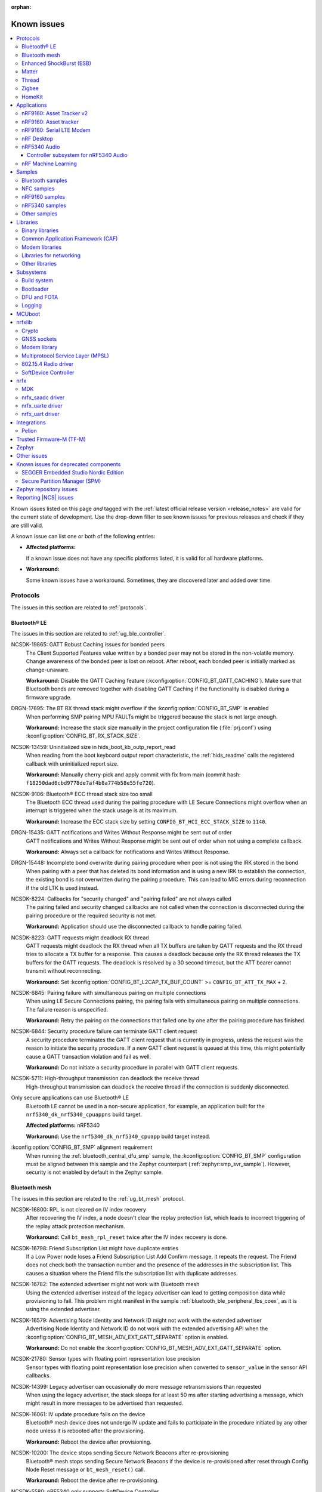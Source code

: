 :orphan:

.. _known_issues:

Known issues
############

.. contents::
   :local:
   :depth: 3

Known issues listed on this page *and* tagged with the :ref:`latest official release version <release_notes>` are valid for the current state of development.
Use the drop-down filter to see known issues for previous releases and check if they are still valid.

A known issue can list one or both of the following entries:

* **Affected platforms:**

  If a known issue does not have any specific platforms listed, it is valid for all hardware platforms.

* **Workaround:**

  Some known issues have a workaround.
  Sometimes, they are discovered later and added over time.

.. raw:: html
   :file: includes/filter.js

.. raw:: html

   Filter by versions:

   <select name="versions" id="versions-select">
     <option value="all">All versions</option>
     <option value="v2-4-0" selected>v2.4.0</option>
     <option value="v2-3-0">v2.3.0</option>
     <option value="v2-2-0">v2.2.0</option>
     <option value="v2-1-4">v2.1.4</option>
     <option value="v2-1-3">v2.1.3</option>
     <option value="v2-1-2">v2.1.2</option>
     <option value="v2-1-1">v2.1.1</option>
     <option value="v2-1-0">v2.1.0</option>
     <option value="v2-0-2">v2.0.2</option>
     <option value="v2-0-1">v2.0.1</option>
     <option value="v2-0-0">v2.0.0</option>
     <option value="v1-9-2">v1.9.2</option>
     <option value="v1-9-1">v1.9.1</option>
     <option value="v1-9-0">v1.9.0</option>
     <option value="v1-8-0">v1.8.0</option>
     <option value="v1-7-1">v1.7.1</option>
     <option value="v1-7-0">v1.7.0</option>
     <option value="v1-6-1">v1.6.1</option>
     <option value="v1-6-0">v1.6.0</option>
     <option value="v1-5-2">v1.5.2</option>
     <option value="v1-5-1">v1.5.1</option>
     <option value="v1-5-0">v1.5.0</option>
     <option value="v1-4-2">v1.4.2</option>
     <option value="v1-4-1">v1.4.1</option>
     <option value="v1-4-0">v1.4.0</option>
     <option value="v1-3-2">v1.3.2</option>
     <option value="v1-3-1">v1.3.1</option>
     <option value="v1-3-0">v1.3.0</option>
     <option value="v1-2-1">v1.2.1</option>
     <option value="v1-2-0">v1.2.0</option>
     <option value="v1-1-0">v1.1.0</option>
     <option value="v1-0-0">v1.0.0</option>
     <option value="v0-4-0">v0.4.0</option>
     <option value="v0-3-0">v0.3.0</option>
   </select>

..

.. HOWTO

   When adding a new version, add it to the dropdown list above and move the "selected" option next to it.
   Once "selected" is moved, only issues that are valid for the new version will be displayed when entering the page.

   Known issues process is described at https://projecttools.nordicsemi.no/confluence/pages/viewpage.action?pageId=82556815

   When updating this file, add entries in the following format:

   .. rst-class:: vXXX vYYY

   JIRA-XXXX: Title of the issue (with mandatory JIRA issue number since nRF Connect SDK v1.7.0)
     Description of the issue.
     Start every sentence on a new line and pay attention to indentations.

     There can be several paragraphs, but they must be indented correctly.

     **Affected platforms:** Write what hardware platform is affected by this issue.
     If an issue touches all hardware platforms, this line is not needed.

     **Workaround:** The last paragraph contains the workaround.
     The workaround is optional.

Protocols
*********

The issues in this section are related to :ref:`protocols`.

Bluetooth® LE
=============

The issues in this section are related to :ref:`ug_ble_controller`.

.. _ncsdk_19865:

.. rst-class:: v2-3-0 v2-2-0 v2-1-4 v2-1-3 v2-1-2 v2-1-1 v2-1-0 v2-0-2 v2-0-1 v2-0-0 v1-9-2 v1-9-1 v1-9-0 v1-8-0 v1-7-1 v1-7-0 v1-6-1 v1-6-0 v1-5-2 v1-5-1 v1-5-0 v1-4-2 v1-4-1 v1-4-0 v1-3-2 v1-3-1 v1-3-0 v1-2-1 v1-2-0 v1-1-0 v1-0-0 v0-4-0 v0-3-0

NCSDK-19865: GATT Robust Caching issues for bonded peers
  The Client Supported Features value written by a bonded peer may not be stored in the non-volatile memory.
  Change awareness of the bonded peer is lost on reboot.
  After reboot, each bonded peer is initially marked as change-unaware.

  **Workaround:** Disable the GATT Caching feature (:kconfig:option:`CONFIG_BT_GATT_CACHING`).
  Make sure that Bluetooth bonds are removed together with disabling GATT Caching if the functionality is disabled during a firmware upgrade.

.. rst-class:: v2-0-2

DRGN-17695: The BT RX thread stack might overflow if the :kconfig:option:`CONFIG_BT_SMP` is enabled
  When performing SMP pairing MPU FAULTs might be triggered because the stack is not large enough.

  **Workaround:** Increase the stack size manually in the project configuration file (:file:`prj.conf`) using :kconfig:option:`CONFIG_BT_RX_STACK_SIZE`.

.. rst-class:: v1-8-0 v1-7-1 v1-7-0 v1-6-1 v1-6-0 v1-5-2 v1-5-1 v1-5-0 v1-4-2 v1-4-1 v1-4-0 v1-3-2 v1-3-1 v1-3-0 v1-2-1 v1-2-0 v1-1-0 v1-0-0

NCSDK-13459: Uninitialized size in hids_boot_kb_outp_report_read
  When reading from the boot keyboard output report characteristic, the :ref:`hids_readme` calls the registered callback with uninitialized report size.

  **Workaround:** Manually cherry-pick and apply commit with fix from main (commit hash: ``f18250dad6cbd9778de7af4b8a774b58e55fe720``).

.. rst-class:: v1-5-2 v1-5-1 v1-5-0 v1-4-2 v1-4-1 v1-4-0 v1-3-2 v1-3-1 v1-3-0 v1-2-1 v1-2-0 v1-1-0 v1-0-0

NCSDK-9106: Bluetooth® ECC thread stack size too small
  The Bluetooth ECC thread used during the pairing procedure with LE Secure Connections might overflow when an interrupt is triggered when the stack usage is at its maximum.

  **Workaround:** Increase the ECC stack size by setting ``CONFIG_BT_HCI_ECC_STACK_SIZE`` to ``1140``.

.. rst-class:: v1-5-0 v1-4-2 v1-4-1 v1-4-0

DRGN-15435: GATT notifications and Writes Without Response might be sent out of order
  GATT notifications and Writes Without Response might be sent out of order when not using a complete callback.

  **Workaround:** Always set a callback for notifications and Writes Without Response.

.. rst-class:: v1-5-0 v1-4-2 v1-4-1 v1-4-0 v1-3-2 v1-3-1 v1-3-0 v1-2-1 v1-2-0 v1-1-0 v1-0-0

DRGN-15448: Incomplete bond overwrite during pairing procedure when peer is not using the IRK stored in the bond
  When pairing with a peer that has deleted its bond information and is using a new IRK to establish the connection, the existing bond is not overwritten during the pairing procedure.
  This can lead to MIC errors during reconnection if the old LTK is used instead.

.. rst-class:: v1-5-2 v1-5-1 v1-5-0 v1-4-2 v1-4-1 v1-4-0 v1-3-2 v1-3-1 v1-3-0 v1-2-1 v1-2-0 v1-1-0 v1-0-0

NCSDK-8224: Callbacks for "security changed" and "pairing failed" are not always called
  The pairing failed and security changed callbacks are not called when the connection is disconnected during the pairing procedure or the required security is not met.

  **Workaround:** Application should use the disconnected callback to handle pairing failed.

.. rst-class:: v1-5-2 v1-5-1 v1-5-0 v1-4-2 v1-4-1 v1-4-0 v1-3-2 v1-3-1 v1-3-0 v1-2-1 v1-2-0 v1-1-0 v1-0-0

NCSDK-8223: GATT requests might deadlock RX thread
  GATT requests might deadlock the RX thread when all TX buffers are taken by GATT requests and the RX thread tries to allocate a TX buffer for a response.
  This causes a deadlock because only the RX thread releases the TX buffers for the GATT requests.
  The deadlock is resolved by a 30 second timeout, but the ATT bearer cannot transmit without reconnecting.

  **Workaround:** Set :kconfig:option:`CONFIG_BT_L2CAP_TX_BUF_COUNT` >= ``CONFIG_BT_ATT_TX_MAX`` + 2.

.. rst-class:: v1-4-2 v1-4-1 v1-4-0 v1-3-2 v1-3-1 v1-3-0 v1-2-1 v1-2-0 v1-1-0 v1-0-0

NCSDK-6845: Pairing failure with simultaneous pairing on multiple connections
  When using LE Secure Connections pairing, the pairing fails with simultaneous pairing on multiple connections.
  The failure reason is unspecified.

  **Workaround:** Retry the pairing on the connections that failed one by one after the pairing procedure has finished.

.. rst-class:: v1-4-0 v1-3-2 v1-3-1 v1-3-0

NCSDK-6844: Security procedure failure can terminate GATT client request
  A security procedure terminates the GATT client request that is currently in progress, unless the request was the reason to initiate the security procedure.
  If a new GATT client request is queued at this time, this might potentially cause a GATT transaction violation and fail as well.

  **Workaround:** Do not initiate a security procedure in parallel with GATT client requests.

.. rst-class:: v1-3-0

NCSDK-5711: High-throughput transmission can deadlock the receive thread
  High-throughput transmission can deadlock the receive thread if the connection is suddenly disconnected.

.. rst-class:: v1-2-1 v1-2-0

Only secure applications can use Bluetooth® LE
  Bluetooth LE cannot be used in a non-secure application, for example, an application built for the ``nrf5340_dk_nrf5340_cpuappns`` build target.

  **Affected platforms:** nRF5340

  **Workaround:** Use the ``nrf5340_dk_nrf5340_cpuapp`` build target instead.

.. rst-class:: v1-2-1 v1-2-0 v1-1-0

:kconfig:option:`CONFIG_BT_SMP` alignment requirement
  When running the :ref:`bluetooth_central_dfu_smp` sample, the :kconfig:option:`CONFIG_BT_SMP` configuration must be aligned between this sample and the Zephyr counterpart (:ref:`zephyr:smp_svr_sample`).
  However, security is not enabled by default in the Zephyr sample.


Bluetooth mesh
==============

The issues in this section are related to the :ref:`ug_bt_mesh` protocol.

.. rst-class:: v2-1-1 v2-1-0 v2-0-2 v2-0-1 v2-0-0 v1-9-1 v1-9-0 v1-8-0 v1-7-1

NCSDK-16800: RPL is not cleared on IV index recovery
  After recovering the IV index, a node doesn't clear the replay protection list, which leads to incorrect triggering of the replay attack protection mechanism.

  **Workaround:** Call ``bt_mesh_rpl_reset`` twice after the IV index recovery is done.

.. rst-class:: v2-1-1 v2-1-0 v2-0-2 v2-0-1 v2-0-0 v1-9-1 v1-9-0 v1-8-0 v1-7-1

NCSDK-16798: Friend Subscription List might have duplicate entries
  If a Low Power node loses a Friend Subscription List Add Confirm message, it repeats the request.
  The Friend does not check both the transaction number and the presence of the addresses in the subscription list.
  This causes a situation where the Friend fills the subscription list with duplicate addresses.

.. rst-class:: v2-1-1 v2-1-0 v2-0-2 v2-0-1 v2-0-0

NCSDK-16782: The extended advertiser might not work with Bluetooth mesh
  Using the extended advertiser instead of the legacy advertiser can lead to getting composition data while provisioning to fail.
  This problem might manifest in the sample :ref:`bluetooth_ble_peripheral_lbs_coex`, as it is using the extended advertiser.

.. rst-class:: v2-1-1 v2-1-0 v2-0-2 v2-0-1 v2-0-0 v1-9-1 v1-9-0

NCSDK-16579: Advertising Node Identity and Network ID might not work with the extended advertiser
  Advertising Node Identity and Network ID do not work with the extended advertising API when the :kconfig:option:`CONFIG_BT_MESH_ADV_EXT_GATT_SEPARATE` option is enabled.

  **Workaround:** Do not enable the :kconfig:option:`CONFIG_BT_MESH_ADV_EXT_GATT_SEPARATE` option.

.. rst-class:: v2-4-0 v2-3-0 v2-2-0 v2-1-4 v2-1-3 v2-1-2 v2-1-1 v2-1-0 v2-0-2 v2-0-1 v2-0-0 v1-9-1 v1-9-0 v1-8-0 v1-7-1

NCSDK-21780: Sensor types with floating point representation lose precision
  Sensor types with floating point representation lose precision when converted to ``sensor_value`` in the sensor API callbacks.

.. rst-class:: v2-4-0 v2-3-0 v2-2-0 v2-1-4 v2-1-3 v2-1-2 v2-1-1 v2-1-0 v2-0-2 v2-0-1 v2-0-0 v1-9-1 v1-9-0 v1-8-0 v1-7-1

NCSDK-14399: Legacy advertiser can occasionally do more message retransmissions than requested
  When using the legacy advertiser, the stack sleeps for at least 50 ms after starting advertising a message, which might result in more messages to be advertised than requested.

.. rst-class:: v2-0-2 v2-0-1 v2-0-0 v1-9-1 v1-9-0 v1-8-0 v1-7-1

NCSDK-16061: IV update procedure fails on the device
  Bluetooth® mesh device does not undergo IV update and fails to participate in the procedure initiated by any other node unless it is rebooted after the provisioning.

  **Workaround:** Reboot the device after provisioning.

.. rst-class:: v1-6-1 v1-6-0

NCSDK-10200: The device stops sending Secure Network Beacons after re-provisioning
  Bluetooth® mesh stops sending Secure Network Beacons if the device is re-provisioned after reset through Config Node Reset message or ``bt_mesh_reset()`` call.

  **Workaround:** Reboot the device after re-provisioning.

.. rst-class:: v1-6-1 v1-6-0 v1-5-2 v1-5-1 v1-5-0 v1-4-2 v1-4-1 v1-4-0 v1-3-2 v1-3-1 v1-3-0

NCSDK-5580: nRF5340 only supports SoftDevice Controller
  On nRF5340, only the :ref:`nrfxlib:softdevice_controller` is supported for Bluetooth® mesh.

  **Affected platforms:** nRF5340

Enhanced ShockBurst (ESB)
=========================

The issues in this section are related to the :ref:`ug_esb` protocol.

.. rst-class:: v2-3-0 v2-2-0

NCSDK-20092: ESB does not send packet longer than 63 bytes
  ESB does not support sending packets longer than 63 bytes, but has no such hardware limitation.

Matter
======

The issues in this section are related to the :ref:`ug_matter` protocol.

.. rst-class:: v2-3-0

KRKNWK-16728: Sleepy device may consume much power when commissioned to a commercial ecosystem
  The controllers in the commercial ecosystem fabric establish a subscription to a Matter device's attributes.
  The controller requests using some subscription intervals, and the Matter device may negotiate other values, but by default it just accepts the requested ones.
  In some cases, the selected intervals can be small, and the Matter device will have to report status very often, which results in high power consumption.

  **Workaround:** Implement ``OnSubscriptionRequested`` method in your application to set values of subscription report intervals that are appropriate for your use case.
  This is an example of how your implementation could look:

  .. code-block::

     #include <app/ReadHandler.h>

     class SubscriptionApplicationCallback : public chip::app::ReadHandler::ApplicationCallback
     {
        CHIP_ERROR OnSubscriptionRequested(chip::app::ReadHandler & aReadHandler,
                                           chip::Transport::SecureSession & aSecureSession) override;
     };

     CHIP_ERROR SubscriptionApplicationCallback::OnSubscriptionRequested(chip::app::ReadHandler & aReadHandler,
                                                          chip::Transport::SecureSession & aSecureSession)
     {
        /* Set the interval in seconds appropriate for your application use case, e.g. 60 seconds. */
        uint32_t exampleMaxInterval = 60;
        return aReadHandler.SetReportingIntervals(exampleMaxInterval);
     }

.. rst-class:: v2-3-0 v2-2-0

KRKNWK-16575: Applications with factory data support do not boot up properly on nRF5340
  When the Matter sample is built for ``nrf5340dk_nrf5340_cpuapp`` build target with the :kconfig:option:`CONFIG_CHIP_FACTORY_DATA` Kconfig option set to ``y``, the application returns prematurely the error code ``200016`` because the factory data partition is not aligned with the :kconfig:option:`CONFIG_FPROTECT_BLOCK_SIZE` Kconfig option.

  **Affected platforms:** nRF5340

  **Workaround:** Manually cherry-pick and apply commit from the main branch (commit hash: ``ec9ad82637b0383ebf91eb1155813450ad9fcffb``).

.. rst-class:: v2-2-0 v2-1-4 v2-1-3 v2-1-2 v2-1-1

KRKNWK-16783: Accessory may become unresponsive after several hours
  A Matter accessory may stop sending Report Data messages due to an internal bug in the Matter stack v1.0.0.0 and thus become unresponsive for Matter controllers.

  **Workaround:** Manually cherry-pick and apply commit from the `dedicated Matter fork`_ (commit hash: ``23f08242f92973a7a3308b4d62a82c59cf6cf6b3``).

.. rst-class:: v2-2-0 v2-1-4 v2-1-3 v2-1-2 v2-1-1

KRKNWK-15846: Android CHIP Tool crashes when subscribing in the :guilabel:`LIGHT ON/OFF & LEVEL CLUSTER`
  The Android CHIP Tool crashes when attempting to start the subscription after typing minimum and maximum subscription interval values.
  Also, the Subscription window in the :guilabel:`LIGHT ON/OFF & LEVEL CLUSTER` contains faulty GUI layout (overlapping captions) used when passing minimum and maximum subscription interval values.
  This affects the Android CHIP Tool revision used for the |NCS| v2.2.0, v2.1.1, and v2.1.2 releases.

  .. note::
      The support for the Android CHIP Tool is removed as of the |NCS| v2.3.0 for Matter in the |NCS|. Use CHIP Tool for Linux or macOS instead, as described in :ref:`ug_matter_gs_testing`.

.. rst-class:: v2-2-0 v2-1-2 v2-1-1

KRKNWK-15913: Factory data set parsing issues
  The ``user`` field in the factory data set is not properly parsed. The field should be of the ``MAP`` type instead of the ``BSTR`` type.

  **Workaround:** Manually cherry-pick and apply commit with fix to ``sdk-connectedhomeip`` (commit hash: ``3875c6f78c77212a3f62a5c825ff9b4e5054bbb4``).

.. rst-class:: v2-1-2 v2-1-1

KRKNWK-15749: Invalid ZAP Tool revision used
  The ZAP Tool revision used for the |NCS| v2.1.1 and v2.1.2 releases is not compatible with the :file:`zap` files that define the Data Model in |NCS| Matter samples.
  This results in the ZAP Tool not being able to parse :file:`zap` files from Matter samples.

  **Workaround:** Check out the proper ZAP Tool revision with the following commands, where *<NCS_root_directory>* is the path to your |NCS| installation:

    .. code-block::

       cd <NCS_root_directory>/modules/lib/matter/
       git -C third_party/zap/repo/ checkout -f 2ae226
       git add third_party/zap/repo/

.. rst-class:: v2-1-4 v2-1-3 v2-1-2 v2-1-1 v2-1-0

KRKNWK-14473: Unreliable communication with the window covering sample
  The :ref:`window covering sample <matter_window_covering_sample>` might rarely become unresponsive for a couple of seconds after commissioning to the Matter network.

  **Workaround:** Switch from SSED to SED role.

.. rst-class:: v2-2-0 v2-1-4 v2-1-3 v2-1-2 v2-1-1 v2-1-0

KRKNWK-15088: Android CHIP Tool shuts down on changing the sensor type
  When you change the current sensor type after activating the monitoring of another sensor type, the application shuts down.

  **Workaround:** Restart the application and select the desired sensor type again.

  .. note::
      The support for the Android CHIP Tool is removed as of the |NCS| v2.3.0 for Matter in the |NCS|. Use CHIP Tool for Linux or macOS instead, as described in :ref:`ug_matter_gs_testing`.

.. rst-class:: v2-0-2

KRKNWK-14748: Matter command times out when a Matter device becomes a Thread router
  When a Full Thread Device becomes a router, it will ignore incoming packets for a short period of time, typically between 1-2 seconds.
  This might disrupt the communication over Matter and lead to transaction timeouts.

  In more recent versions of Matter, this problem has been eliminated by enhancing Matter's Message Reliability Protocol.
  This fix will be included in the future versions of the |NCS|.

.. rst-class:: v2-0-2 v2-0-1 v2-0-0

KRKNWK-14206: CHIP Tool for Android might crash when using Cluster Interactive Tool screen
  Cluster Interaction Tool screen crashes when trying to send a command that takes an optional argument.

.. rst-class:: v2-0-2 v2-0-1 v2-0-0

KRKNWK-14180: The QSPI sleep mode is not handled efficiently in Matter samples on the nRF53 SoC
  QSPI is active during every Bluetooth LE connection in the Matter samples that are programmed on the nRF53 SoC.
  This results in higher power consumption, for example during commissioning into the Matter network.

  **Affected platforms:** nRF5340

.. rst-class:: v2-2-0 v2-1-4 v2-1-3 v2-1-2 v2-1-1 v2-1-0 v2-0-2 v2-0-1 v2-0-0 v1-9-2 v1-9-1 v1-9-0 v1-8-0 v1-7-1 v1-7-0

KRKNWK-11225: CHIP Tool for Android cannot communicate with a Matter device after the device reboots
  CHIP Tool for Android does not implement any mechanism to recover a secure session to a Matter device after the device has rebooted and lost the session.
  As a result, the device can no longer decrypt and process messages sent by CHIP Tool for Android as the controller keeps using stale cryptographic keys.

  **Workaround:** Do not reboot the device after commissioning it with CHIP Tool for Android.

  .. note::
      The support for the Android CHIP Tool is removed as of the |NCS| v2.3.0 for Matter in the |NCS|. Use CHIP Tool for Linux or macOS instead, as described in :ref:`ug_matter_gs_testing`.

.. rst-class:: v1-9-2 v1-9-1 v1-9-0 v1-8-0 v1-7-1 v1-7-0 v1-6-1 v1-6-0

KRKNWK-10589: CHIP Tool for Android crashes when commissioning a Matter device
  In random circumstances, CHIP Tool for Android crashes when trying to connect to a Matter device over Bluetooth® LE.

  **Workaround:** Restart the application and try to commission the Matter device again.
  If the problem persists, clear the application data and try again.

.. rst-class:: v1-9-2 v1-9-1 v1-9-0

KRKNWK-12950: CHIP Tool for Android opens the commissioning window using an incorrect PIN code
  CHIP Tool for Android uses a random code instead of a user-provided PIN code to open the commissioning window on a Matter device.

.. rst-class:: v1-6-1 v1-6-0

KRKNWK-10387: Matter service is needlessly advertised over Bluetooth® LE during DFU
  The Matter samples can be configured to include the support for Device Firmware Upgrade (DFU) over Bluetooth LE.
  When the DFU procedure is started, the Matter Bluetooth LE service is needlessly advertised, revealing the device identifiers such as Vendor and Product IDs.
  The service is meant to be advertised only during the device commissioning.

.. rst-class:: v1-5-2 v1-5-1 v1-5-0

KRKNWK-9214: Pigweed submodule might not be accessible from some regions
  The ``west update`` command might generate log notifications about the failure to access the pigweed submodule.
  As a result, the Matter samples will not build.

  **Workaround:** Execute the following commands in the root folder:

    .. code-block::

       git -C modules/lib/matter submodule set-url third_party/pigweed/repo https://github.com/google/pigweed.git
       git -C modules/lib/matter submodule sync third_party/pigweed/repo
       west update

Thread
======

The issues in this section are related to the :ref:`ug_thread` protocol.

.. rst-class:: v2-4-0

CVE-2023-2626: Security vulnerability
  Due to this issue, |NCS| v2.4.0 will not undergo the certification process, and is not intended to be used in final Thread products.

.. rst-class:: v2-4-0 v2-3-0 v2-2-0 v2-1-4 v2-1-3 v2-1-2 v2-1-1 v2-1-0 v2-0-2 v2-0-1

KRKNWK-14756: Increased average latency during communication with nRF5340-based SED
  The measured average latency (RTT) of the Echo Request/Response transaction sometimes shows a slight increase over the baseline when the receiver is a Sleepy End Device based on the nRF5340 SoC platform.

  **Affected platforms:** nRF5340

.. rst-class:: v2-0-0

KRKNWK-14231: Device stops receiving after switching from SSED to MED
  Trying to switch to the MED mode after working as CSL Receiver makes the device stop receiving frames.

  **Workaround:** Before invoking :c:func:`otThreadSetLinkMode` to change the device mode, make sure to set the CSL Period to ``0`` with :c:func:`otLinkCslSetPeriod`.

.. rst-class:: v2-1-4 v2-1-3 v2-1-2 v2-1-1 v2-1-0 v2-0-2 v2-0-1 v2-0-0 v1-9-2 v1-9-1 v1-9-0 v1-8-0 v1-7-1 v1-7-0 v1-6-1 v1-6-0 v1-5-2 v1-5-1 v1-5-0 v1-4-2 v1-4-1 v1-4-0

KRKNWK-9094: Possible deadlock in shell subsystem
  Issuing OpenThread commands too fast might cause a deadlock in the shell subsystem.

  **Workaround:** If possible, avoid invoking a new command before execution of the previous one has completed.

.. rst-class:: v2-4-0 v2-3-0 v2-2-0 v2-1-4 v2-1-3 v2-1-2 v2-1-1 v2-1-0 v2-0-2 v2-0-1 v2-0-0 v1-9-2 v1-9-1 v1-9-0 v1-8-0 v1-7-1 v1-7-0 v1-6-1 v1-6-0 v1-5-2 v1-5-1 v1-5-0 v1-4-2 v1-4-1 v1-4-0

KRKNWK-6848: Reduced throughput
  Performance testing for the :ref:`ot_coprocessor_sample` sample shows a decrease of throughput of around 10-20% compared with the standard OpenThread.

.. rst-class:: v1-9-0

KRKNWK-13059: Wrong MAC frame counter is reported sometimes
  The reporting of the wrong MAC frame counter causes the neighbor to drop subsequent frames from the device due to security checks.
  This issue only affects to Thread 1.2 builds.

  **Workaround:** To fix the issue, update the sdk-zephyr repository by cherry-picking the commit with the hash ``1ab6be252335ceec5a966b36fbc79883ebd1c4d1``.

.. rst-class:: v1-7-0

KRKNWK-11555: Devices lose connection after a long time running
   Connection is sometimes lost after Key Sequence update.

   .. note::
      Due to this issue, |NCS| v1.7.0 will not undergo the certification process, and is not intended to be used in final Thread products.

.. rst-class:: v1-7-0

KRKNWK-11264: Some boards assert during high traffic
   The issue appears when traffic is high during a corner case, and has been observed after running stress tests for a few hours.

   .. note::
      Due to this issue, |NCS| v1.7.0 will not undergo the certification process, and is not intended to be used in final Thread products.

.. rst-class:: v1-7-0 v1-6-1 v1-6-0 v1-5-2 v1-5-1 v1-5-0 v1-4-2 v1-4-1 v1-4-0 v1-3-2 v1-3-1 v1-3-0

Zephyr systems with OpenThread become unresponsive after some time
   Systems become unresponsive after running around 49.7 days.

   **Workaround:** Rebooting the system regularly avoids the issue.
   To fix the error, cherry-pick commits from the upstream `Zephyr issue #39704 <https://github.com/zephyrproject-rtos/zephyr/issues/39704>`_.

.. rst-class:: v1-6-1 v1-6-0

KRKNWK-10633: Incorrect data when using ACK-based Probing with Link Metrics
  When using the ACK-based Probing enhanced with Link Metrics, the Thread Information Element contains fixed data instead of the correct Link Metrics data for the acknowledged frame.

.. rst-class:: v1-6-1 v1-6-0

KRKNWK-10467: Security issues for retransmitted frames with Thread 1.2
  The Thread 1.2 current implementation does not guarantee that all retransmitted frames will be secured when using the transmission security capabilities of the radio driver.
  For this reason, OpenThread retransmissions are disabled by default when the :kconfig:option:`CONFIG_NRF_802154_ENCRYPTION` Kconfig option is enabled.
  You can enable the retransmissions at your own risk.

.. rst-class:: v1-6-1 v1-6-0

KRKNWK-11037:  ``Udp::GetEphemeralPort`` can cause infinite loop
  Using ``Udp::GetEphemeralPort`` in OpenThread can potentially cause an infinite loop.

  **Workaround:** Avoid using ``Udp::GetEphemeralPort``.

.. rst-class:: v1-5-2 v1-5-1

KRKNWK-9461 / KRKNWK-9596 : Multiprotocol sample crashes with some smartphones
  With some smartphones, the multiprotocol sample crashes on the nRF5340 due to timer timeout inside the 802.15.4 radio driver logic.

  **Affected platforms:** nRF5340

.. rst-class:: v1-4-2 v1-4-1 v1-4-0

KRKNWK-7885: Throughput is lower when using CC310 nrf_security backend
  A decrease of throughput of around 5-10% has been observed for the :ref:`CC310 nrf_security backend <nrf_security_backends_cc3xx>` when compared with :ref:`nrf_oberon <nrf_security_backends_oberon>`.
  CC310 nrf_security backend is used by default for nRF52840 boards.
  The source of throughput decrease is coupled to the cost of RTOS mutex locking when using the :ref:`CC310 nrf_security backend <nrf_security_backends_cc3xx>` when the APIs are called with shorter inputs.

  **Affected platforms:** nRF52840

  **Workaround:** Use AES-CCM ciphers from the nrf_oberon backend by setting the following options:

  * :kconfig:option:`CONFIG_OBERON_BACKEND` to ``y``
  * :kconfig:option:`CONFIG_OBERON_MBEDTLS_AES_C` to ``y``
  * :kconfig:option:`CONFIG_OBERON_MBEDTLS_CCM_C` to ``y``
  * :kconfig:option:`CONFIG_CC3XX_MBEDTLS_AES_C` to ``n``

.. rst-class:: v1-4-2 v1-4-1 v1-4-0

KRKNWK-7721: MAC counter updating issue
  The ``RxDestAddrFiltered`` MAC counter is not being updated.
  This is because the ``PENDING_EVENT_RX_FAILED`` event is not implemented in Zephyr.

  **Workaround:** To fix the error, cherry-pick commits from the upstream `Zephyr PR #29226 <https://github.com/zephyrproject-rtos/zephyr/pull/29226>`_.

.. rst-class:: v1-9-2 v1-9-1 v1-9-0 v1-8-0 v1-7-1 v1-7-0 v1-6-1 v1-6-0 v1-5-2 v1-5-1 v1-5-0 v1-4-2 v1-4-1 v1-4-0

KRKNWK-7962: Logging interferes with shell output
  :kconfig:option:`CONFIG_LOG_MODE_MINIMAL` is configured by default for most OpenThread samples.
  It accesses the UART independently from the shell backend, which sometimes leads to malformed output.

  **Workaround:** Disable logging or enable a more advanced logging option.

.. rst-class:: v1-9-2 v1-9-1 v1-9-0 v1-8-0 v1-7-1 v1-7-0 v1-6-1 v1-6-0 v1-5-2 v1-5-1 v1-5-0 v1-4-2 v1-4-1 v1-4-0

KRKNWK-7803: Automatically generated libraries are missing otPlatLog for NCP
  When building OpenThread libraries using a different sample than the :ref:`ot_coprocessor_sample` sample, the :file:`ncp_base.cpp` is not compiled with the :c:func:`otPlatLog` function.
  This results in a linking failure when building the NCP with these libraries.

  **Workaround:** Use the :ref:`ot_coprocessor_sample` sample to create OpenThread libraries.

.. rst-class:: v1-3-1 v1-3-0

NCSDK-5014: Building with SES not possible
  It is not possible to build Thread samples using SEGGER Embedded Studio (SES).
  SES does not support :file:`.cpp` files in |NCS| projects.

.. rst-class:: v1-3-2 v1-3-1 v1-3-0

KRKNWK-6358: CoAP client sample provisioning issues
  It is not possible to provision the :ref:`coap_client_sample` sample to servers that it cannot directly communicate with.
  This is because Link Local Address is used for communication.

.. rst-class:: v1-3-2 v1-3-1 v1-3-0

KRKNWK-6408: ``diag`` command not supported
  The ``diag`` command is not yet supported by Thread in the |NCS|.


Zigbee
======

The issues in this section are related to the :ref:`ug_zigbee` protocol.

.. rst-class:: v2-3-0 v2-2-0 v2-1-4 v2-1-3 v2-1-2 v2-1-1 v2-1-0 v2-0-2 v2-0-1 v2-0-0 v1-9-2 v1-9-1 v1-9-0

KRKNWK-16705: Router device is not fully operational in the distributed network
  The router node asserts in distributed network when a new device is being associated through the router.

  **Workaround:** Add a call to the :c:func:`zb_enable_distributed` function in your application after setting Zigbee Router role for the device.

.. rst-class:: v2-4-0 v2-3-0 v2-2-0 v2-1-4 v2-1-3 v2-1-2 v2-1-1 v2-1-0 v2-0-2 v2-0-1 v2-0-0

KRKNWK-14024: Fatal error when the network coordinator factory resets in the Identify mode
  A fatal error occurs when the :ref:`Zigbee network coordinator <zigbee_network_coordinator_sample>` triggers factory reset in the Identify mode.

  **Workaround:** Modify your application, so that the factory reset is requested only after the Identify mode ends.

.. rst-class:: v2-4-0 v2-3-0 v2-2-0 v2-1-4 v2-1-3 v2-1-2 v2-1-1 v2-1-0 v2-0-2 v2-0-1 v2-0-0 v1-9-2 v1-9-1 v1-9-0

KRKNWK-12937: Activation of Sleepy End Device must be done at the very first commissioning procedure for Zigbee light switch sample
   After programming the :ref:`Zigbee light switch <zigbee_light_switch_sample>` sample and its first commissioning, Zigbee End Device joins the Zigbee network as a normal End Device. Pressing **Button 3** does not switch the device to the Sleepy End Device configuration.

   **Workaround:** Keep **Button 3** pressed during the first commissioning procedure.

.. rst-class:: v2-4-0 v2-3-0 v2-2-0 v2-1-4 v2-1-3 v2-1-2 v2-1-1 v2-1-0 v2-0-2 v2-0-1 v2-0-0 v1-9-2 v1-9-1 v1-9-0

KRKNWK-12615: Get Group Membership Command returns all groups the node is assigned to
   Get Group Membership Command returns all groups the node is assigned to regardless of the destination endpoint.

.. rst-class:: v2-4-0 v2-3-0 v2-2-0 v2-1-4 v2-1-3 v2-1-2 v2-1-1 v2-1-0 v2-0-2 v2-0-1 v2-0-0 v1-9-2 v1-9-1 v1-9-0 v1-8-0

KRKNWK-12115: Simultaneous commissioning of many devices can cause the Coordinator device to assert
  The Zigbee Coordinator device can assert when multiple devices are being commissioned simultaneously.
  In some cases, the device can end up in the low memory state as the result.

  **Workaround:** To lower the likelihood of the Coordinator device asserting, increase its scheduler queue and buffer pool by completing the following steps:

  1. Create your own custom memory configuration file by creating an empty header file for your application, similar to :file:`include/zb_mem_config_custom.h` header file in the :ref:`Zigbee light switch <zigbee_light_switch_sample>` sample.
  #. Copy the contents of :file:`zb_mem_config_max.h` memory configuration file to the memory configuration header file you have just created.
     The Zigbee Network Coordinator sample uses the contents of the memory configuration file by default.
  #. In your custom memory configuration file, locate the following code:

     .. code-block:: c

        /* Now if you REALLY know what you do, you can study zb_mem_config_common.h and redefine some configuration parameters, like:
        #undef ZB_CONFIG_SCHEDULER_Q_SIZE
        #define ZB_CONFIG_SCHEDULER_Q_SIZE 56
        */

  #. Replace the code you have just located with the following code:

     .. code-block:: c

        /* Increase Scheduler queue size. */
        undef ZB_CONFIG_SCHEDULER_Q_SIZE
        define ZB_CONFIG_SCHEDULER_Q_SIZE XYZ
        /* Increase buffer pool size. */
        undef ZB_CONFIG_IOBUF_POOL_SIZE
        define ZB_CONFIG_IOBUF_POOL_SIZE XYZ

  #. To increase the scheduler queue size, replace ``XYZ`` next to ``ZB_CONFIG_SCHEDULER_Q_SIZE`` with the value of your choice, ranging from ``48U`` to ``256U``.
  #. To increase the buffer pool size, replace ``XYZ`` next to ``ZB_CONFIG_IOBUF_POOL_SIZE`` with the value of your choice, ranging from ``48U`` to ``127U``.

.. rst-class:: v2-4-0 v2-3-0 v2-2-0 v2-1-4 v2-1-3 v2-1-2 v2-1-1 v2-1-0 v2-0-2 v2-0-1 v2-0-0 v1-9-2 v1-9-1 v1-9-0 v1-8-0

KRKNWK-11826: Zigbee Router does not accept new child devices if the maximum number of children is reached
  Once the maximum number of children devices on a Zigbee Router is reached and one of them leaves the network, the Zigbee Router does not update the flags inside beacon frames to indicate that it cannot accept new devices.

  **Workaround:** If the maximum number of child devices has been reached, call ``bdb_start_top_level_commissioning(ZB_BDB_NETWORK_STEERING)`` on the parent router from the ``ZB_ZDO_SIGNAL_LEAVE_INDICATION`` signal handler.

.. rst-class:: v1-9-2 v1-9-1 v1-9-0 v1-8-0

KRKNWK-11704: NCP communication gets stuck
  The communication between the SoC and the NCP Host sometimes stops on the SoC side.
  The device neither sends nor accepts incoming packets.
  Currently, there is no workaround for this issue.

.. rst-class:: v1-9-2 v1-9-1 v1-9-0

KRKNWK-12522: Incorrect Read Attributes Response on reading multiple attributes when the first attribute is unsupported
   When reading multiple attributes at once and the first one is not supported, the Read Attributes Response contains two records for the first supported attribute.
   The first one record has the Status field filled with Unsupported Attribute whereas the second record contains actual data.

.. rst-class:: v2-4-0 v2-3-0 v2-2-0 v2-1-4 v2-1-3 v2-1-2 v2-1-1 v2-1-0 v2-0-2 v2-0-1 v2-0-0 v1-9-2 v1-9-1 v1-9-0 v1-8-0

KRKNWK-12017: Zigbee End Device does not recover from broken rejoin procedure
  If the Device Announcement packet is not acknowledged by the End Device's parent, joiner logic is stopped and the device does not recover.

  **Workaround:** Complete the following steps to detect when the rejoin procedure breaks and reset the device:

  1. Introduce helper variable ``joining_signal_received``.
  #. Extend ``zigbee_default_signal_handler()`` by completing the following steps:

     a. Set ``joining_signal_received`` to ``true`` in the following signals: ``ZB_BDB_SIGNAL_DEVICE_FIRST_START``, ``ZB_BDB_SIGNAL_DEVICE_REBOOT``, ``ZB_BDB_SIGNAL_STEERING``.
     #. If ``leave_type`` is set to ``ZB_NWK_LEAVE_TYPE_REJOIN``, set ``joining_signal_received`` to ``false`` in the ``ZB_ZDO_SIGNAL_LEAVE`` signal.
     #. Handle the ``ZB_NLME_STATUS_INDICATION`` signal to detect when End Device failed to transmit packet to its parent, reported by signal's status ``ZB_NWK_COMMAND_STATUS_PARENT_LINK_FAILURE``.

  See the following snippet for an example:

  .. code-block:: c

     /* Add helper variable that will be used for detecting broken rejoin procedure. */
     /* Flag indicating if joining signal has been received since restart or leave with rejoin. */
     bool joining_signal_received = false;
     /* Extend the zigbee_default_signal_handler() function. */
     case ZB_BDB_SIGNAL_DEVICE_FIRST_START:
         ...
         joining_signal_received = true;
         break;
     case ZB_BDB_SIGNAL_DEVICE_REBOOT:
         ...
         joining_signal_received = true;
         break;
     case ZB_BDB_SIGNAL_STEERING:
         ...
         joining_signal_received = true;
         break;
     case ZB_ZDO_SIGNAL_LEAVE:
         if (status == RET_OK) {
             zb_zdo_signal_leave_params_t *leave_params = ZB_ZDO_SIGNAL_GET_PARAMS(sig_hndler, zb_zdo_signal_leave_params_t);
             LOG_INF("Network left (leave type: %d)", leave_params->leave_type);

             /* Set joining_signal_received to false so broken rejoin procedure can be detected correctly. */
             if (leave_params->leave_type == ZB_NWK_LEAVE_TYPE_REJOIN) {
                 joining_signal_received = false;
             }
         ...
         break;
     case ZB_NLME_STATUS_INDICATION: {
         zb_zdo_signal_nlme_status_indication_params_t *nlme_status_ind =
             ZB_ZDO_SIGNAL_GET_PARAMS(sig_hndler, zb_zdo_signal_nlme_status_indication_params_t);
         if (nlme_status_ind->nlme_status.status == ZB_NWK_COMMAND_STATUS_PARENT_LINK_FAILURE) {

             /* Check for broken rejoin procedure and restart the device to recover. */
             if (stack_initialised && !joining_signal_received) {
                 zb_reset(0);
             }
         }
         break;
     }

.. rst-class:: v1-8-0

KRKNWK-11465: OTA Client issues in the Image Block Request
  OTA Client cannot send Image Block Request with ``MinimumBlockPeriod`` attribute value set to ``0``.

  **Workaround:** Complete the following steps to mitigate this issue:

  1. Restore the default ``MinimumBlockPeriod`` attribute value by adding the following snippet in :file:`zigbee_fota.c` file to the :c:func:`zigbee_fota_abort` function and to the :file:`zigbee_fota_zcl_cb` function in the case where the ``ZB_ZCL_OTA_UPGRADE_STATUS_FINISH`` status is handled:

     .. code-block:: c

        /* Variable that store new value for MinimumBlockPeriod attribute. */
        zb_uint16_t minimum_block_period_new_value = NEW_VALUE;
        /* Set attribute value. */
        zb_uint8_t status = zb_zcl_set_attr_val(
                CONFIG_ZIGBEE_FOTA_ENDPOINT,
                ZB_ZCL_CLUSTER_ID_OTA_UPGRADE,
                ZB_ZCL_CLUSTER_CLIENT_ROLE,
                ZB_ZCL_ATTR_OTA_UPGRADE_MIN_BLOCK_REQUE_ID,
                (zb_uint8_t*)&minimum_block_period_new_value,
                ZB_FALSE);
        /* Check if new value was set correctly. */
        if (status != ZB_ZCL_STATUS_SUCCESS) {
                LOG_ERR("Failed to update Minimum Block Period attribute");
        }

  #. In :file:`zboss/src/zcl/zcl_ota_upgrade_commands.c` file in the :file:`nrfxlib` directory, change the penultimate argument of the 360
  :c:macro:`ZB_ZCL_OTA_UPGRADE_SEND_IMAGE_BLOCK_REQ` macro to ``delay`` in :c:func:`zb_zcl_ota_upgrade_send_block_requset` and :c:func:`resend_buffer` functions.

.. rst-class:: v1-9-2 v1-9-1 v1-9-0 v1-8-0 v1-7-1 v1-7-0 v1-6-1 v1-6-0 v1-5-2 v1-5-1 v1-5-0 v1-4-2 v1-4-1 v1-4-0 v1-3-2 v1-3-1 v1-3-0

KRKNWK-11602: Zigbee device becomes not operable after receiving malformed packet
  When any Zigbee device receives a malformed packet that does not match the Zigbee packet structure, the ZBOSS stack asserts.
  In the |NCS| versions before the v1.9.0 release, the device is not automatically restarted.

  **Workaround:** Depends on your version of the |NCS|:

  * Before the |NCS| v1.9.0: Power-cycle the Zigbee device.
  * After and including the |NCS| v1.9.0: Wait for the device to restart automatically.

Given these two options, we recommend to upgrade your |NCS| version to the latest available one.

.. rst-class:: v2-4-0 v2-3-0 v2-2-0 v2-1-4 v2-1-3 v2-1-2 v2-1-1 v2-1-0 v2-0-2 v2-0-1 v2-0-0 v1-9-2 v1-9-1 v1-9-0 v1-8-0 v1-7-1 v1-7-0 v1-6-1 v1-6-0 v1-5-2 v1-5-1 v1-5-0 v1-4-2 v1-4-1 v1-4-0

KRKNWK-7723: OTA upgrade process restarting after client reset
  After the reset of OTA Upgrade Client, the client will start the OTA upgrade process from the beginning instead of continuing the previous process.

.. rst-class:: v1-6-1 v1-6-0

KRKNWK-8211: Leave signal generated twice
  The ``ZB_ZDO_SIGNAL_LEAVE`` signal is generated twice during Zigbee Coordinator factory reset.

.. rst-class:: v1-8-0 v1-7-1 v1-7-0 v1-6-1 v1-6-0

KRKNWK-9714: Device association fails if the Request Key packet is retransmitted
  If the Request Key packet for the TCLK is retransmitted and the coordinator sends two new keys that are different, a joiner logic error happens that leads to unsuccessful key verification.

.. rst-class:: v1-6-1 v1-6-0

KRKNWK-9743 Timer cannot be stopped in Zigbee routers and coordinators
  The call to the ``zb_timer_enable_stop()`` API has no effect on the timer logic in Zigbee routers and coordinators.

.. rst-class:: v1-6-1 v1-6-0

KRKNWK-10490: Deadlock in the NCP frame fragmentation logic
  If the last piece of a fragmented NCP command is not delivered, the receiving side becomes unresponsive to further commands.

.. rst-class:: v1-5-2 v1-5-1

KRKNWK-8478: NCP host application crash on exceeding :c:macro:`TX_BUFFERS_POOL_SIZE`
  If the NCP host application exceeds the :c:macro:`TX_BUFFERS_POOL_SIZE` pending requests, the application will crash on an assertion.

   **Workaround:** Increase the value of :c:macro:`TX_BUFFERS_POOL_SIZE` or define shorter polling interval (:c:macro:`NCP_TRANSPORT_REFRESH_TIME`).

.. rst-class:: v1-5-2 v1-5-1

KRKNWK-8200: Sleepy End Device halts during the commissioning
  If the turbo poll is disabled in the ``ZB_BDB_SIGNAL_DEVICE_FIRST_START`` signal, SED halts during the commissioning.

  **Workaround:** Use the development libraries link or use ``ZB_BDB_SIGNAL_STEERING`` signal with successful status to disable turbo poll.
  See the following snippet for an example:

  .. code-block:: c

     /* Workaround for KRKNWK-8200 (turbo poll) */
     switch(sig)
     {
     case ZB_BDB_SIGNAL_DEVICE_REBOOT:
     case ZB_BDB_SIGNAL_STEERING:
             if (status == RET_OK) {
                     zb_zdo_pim_permit_turbo_poll(0);
                     zb_zdo_pim_set_long_poll_interval(2000);
             }
             break;
     }

.. rst-class:: v1-5-2 v1-5-1

KRKNWK-8200: Successful signal on commissioning fail
  A successful steering signal is generated if the commissioning fails during TCLK exchange.

  **Workaround:** Use the development libraries link or check for Extended PAN ID in the steering signal handler.
  If it is equal to zero, handle the signal as if it had unsuccessful status.
  See the following snippet for an example:

  .. code-block:: c

     /* Workaround for KRKNWK-8200 (signal status) */
     switch(sig)
     {
     case ZB_BDB_SIGNAL_STEERING:
             if (status == RET_OK) {
                     zb_ext_pan_id_t extended_pan_id;
                     zb_get_extended_pan_id(extended_pan_id);
                     if (!(ZB_IEEE_ADDR_IS_VALID(extended_pan_id))) {
                            zb_buf_set_status(bufid, -1);
                            status = -1;
                     }
             }
             break;
     }

.. rst-class:: v1-5-2 v1-5-1

KRKNWK-9461 / KRKNWK-9596: Multiprotocol sample crashes with some smartphones
  With some smartphones, the multiprotocol sample crashes on the nRF5340 due to timer timeout inside the 802.15.4 radio driver logic.

  **Affected platforms:** nRF5340

.. rst-class:: v1-8-0 v1-7-1 v1-7-0 v1-6-1 v1-6-0 v1-5-2 v1-5-1

KRKNWK-6348: ZCL Occupancy Sensing cluster is not complete
  The ZBOSS stack provides only definitions of constants and an abstract cluster definition (sensing cluster without sensors).

  **Workaround:** To use the sensing cluster with physical sensor, copy the implementation and extend it with the selected sensor logic and properties.
  For more information, see the `declaring custom cluster`_ guide.

.. rst-class:: v1-5-2 v1-5-1

KRKNWK-6336: OTA transfer might be aborted after the MAC-level packet retransmission
  If the device receives the APS ACK for a packet that was not successfully acknowledged on the MAC level, the OTA client cluster implementation stops the image transfer.

  **Workaround:** Add a watchdog timer that will restart the OTA image transfer.

.. rst-class:: v1-5-2 v1-5-1 v1-5-0 v1-4-2 v1-4-1 v1-4-0

KRKNWK-7831: Factory reset broken on coordinator with Zigbee shell
  A coordinator with the :ref:`lib_zigbee_shell` component enabled could assert after executing the ``bdb factory_reset`` command.

  **Workaround:** Call the ``bdb_reset_via_local_action`` function twice to remove all the network information.

.. rst-class:: v1-8-0 v1-7-1 v1-7-0 v1-6-1 v1-6-0 v1-5-2 v1-5-1 v1-5-0 v1-4-2 v1-4-1 v1-4-0 v1-3-2 v1-3-1 v1-3-0

KRKNWK-6318: Device assert after multiple Leave requests
  If a device that rejoins the network receives Leave requests several times in a row, the device could assert.

.. rst-class:: v1-6-1 v1-6-0 v1-5-2 v1-5-1 v1-5-0 v1-4-2 v1-4-1 v1-4-0 v1-3-2 v1-3-1 v1-3-0

KRKNWK-6071: ZBOSS alarms inaccurate
  On average, ZBOSS alarms last longer by 6.4 percent than Zephyr alarms.

  **Workaround:** Use Zephyr alarms.

.. rst-class:: v1-6-1 v1-6-0 v1-5-2 v1-5-1 v1-5-0 v1-4-2 v1-4-1 v1-4-0 v1-3-2 v1-3-1 v1-3-0

KRKNWK-5535: Device assert if flooded with multiple Network Address requests
  The device could assert if it receives Network Address requests every 0.2 second or more frequently.

.. rst-class:: v1-5-0

KRKNWK-9119: Zigbee shell does not work with ZBOSS development libraries
    Because of changes to the ZBOSS API, the :ref:`lib_zigbee_shell` library cannot be enabled when :ref:`zigbee_samples` are built with the :ref:`nrfxlib:zboss` development libraries.

    **Workaround:** Use only the production version of :ref:`nrfxlib:zboss` when using :ref:`lib_zigbee_shell`.

.. rst-class:: v1-5-0

KRKNWK-9145: Corrupted payload in commands of the Scenes cluster
  When receiving Scenes cluster commands, the payload is corrupted when using the :ref:`nrfxlib:zboss` production libraries.

  **Workaround:** Use the development version of :ref:`nrfxlib:zboss`.

.. rst-class:: v1-4-2 v1-4-1 v1-4-0

KRKNWK-7836: Coordinator asserting when flooded with ZDO commands
  Executing a high number of ZDO commands can cause assert on the coordinator with the :ref:`lib_zigbee_shell` component enabled.

.. rst-class:: v1-3-1 v1-3-0

KRKNWK-6073: Potential delay during FOTA
  There might be a noticeable delay (~220 ms) between calling the ZBOSS API and on-the-air activity.

HomeKit
=======

The issues in this section are related to the HomeKit protocol.

.. rst-class:: v2-3-0 v2-2-0

KRKNWK-16503: OTA DFU using the iOS Home app (over UARP) does not work on the nRF5340 SoC
  Application core cannot be upgraded due to a problem with uploading images for two cores.
  Uploading the network core image overrides an already uploaded application core image.

  **Affected platforms:** nRF5340

  **Workaround:** Manually cherry-pick and apply commit from the main branch (commit hash: ``09874a36edf21ced7d3c9356de07df6f0ff3d457``).

.. rst-class:: v2-4-0 v2-3-0 v2-2-0 v2-1-4 v2-1-3 v2-1-2 v2-1-1 v2-1-0 v2-0-2 v2-0-1 v2-0-0 v1-9-2 v1-9-1 v1-9-0 v1-8-0 v1-7-1 v1-7-0 v1-6-1 v1-6-0

KRKNWK-13010: Dropping from Thread to Bluetooth LE takes too long
  Dropping from Thread to Bluetooth LE, after a Thread Border Router is powered off, takes much longer for FTD accessories than estimated in TCT030 test case.
  It takes between 3-4 minutes for the FTD accessory to detect that the Thread network connection is lost.
  The accessory then waits the specified 65 seconds and falls back to Bluetooth LE in case the Thread network is not available again.

  **Workaround:** Specification for TCT030 is going to be updated.

.. rst-class:: v2-0-2 v2-0-1 v2-0-0

KRKNWK-14130: Bluetooth LE TX configuration is set to ``0`` dBm by default
  The minimum Bluetooth LE TX configuration required is at least ``4`` dBm.
  For HomeKit multiprotocol samples, this should be ``8`` dBm.
  This results in a weak signal on the SoC itself.

  **Workaround:** You need to configure the appropriate dBm values for Bluetooth LE and Thread manually in the source code.

.. rst-class:: v2-0-2 v2-0-1 v2-0-0 v1-9-2 v1-9-1 v1-9-0 v1-8-0 v1-7-1 v1-7-0 v1-6-1 v1-6-0

KRKNWK-14081: HomeKit SDK light bulb example does not work with MTD
  If the MTD is set to ``y`` in the light bulb sample, user is not able to communicate with the device after it has been added to the Home app using an iPhone and a HomePod Mini.

.. rst-class:: v2-4-0 v2-3-0 v2-2-0 v2-1-4 v2-1-3 v2-1-2 v2-1-1 v2-1-0 v2-0-2 v2-0-1 v2-0-0 v1-9-2 v1-9-1 v1-9-0

NCSDK-13947: Net core downgrade prevention does not work on nRF5340
  HAP certification requirements are not met because of this issue.

  **Affected platforms:** nRF5340

.. rst-class:: v2-0-2 v2-0-1 v2-0-0

KRKNWK-13607: Stateless switch application crashes upon factory reset
  When running Thread test suit on the stateless switch application, the CI crashes upon factory reset.

.. rst-class:: v2-4-0 v2-3-0 v2-2-0 v2-1-4 v2-1-3 v2-1-2 v2-1-1 v2-1-0 v2-0-2 v2-0-1 v2-0-0 v1-9-2 v1-9-1 v1-9-0

KRKNWK-13249: Unexpected assertion in HAP Bluetooth Peripheral Manager
  When Bluetooth LE layer emits callback with a connect or disconnect event, one of its parameters is an underlying Bluetooth LE connection object.
  On rare occasions, this connection object is no longer valid by the time it is processed in HomeKit, and this results in assertion.
  There is no proven workaround yet.

.. rst-class:: v2-4-0 v2-3-0 v2-2-0 v2-1-4 v2-1-3 v2-1-2 v2-1-1 v2-1-0 v2-0-2 v2-0-1 v2-0-0 v1-9-2 v1-9-1 v1-9-0 v1-8-0 v1-7-1 v1-7-0 v1-6-1 v1-6-0

KRKNWK-11729: Stateless switch event characteristic value not handled according to specification in Bluetooth LE mode
  The stateless programmable switch application does not handle the value of the stateless switch event characteristic in the Bluetooth LE mode according to the specification.
  According to the specification, the accessory is expected to return null once the characteristic has been read or after 10 seconds have passed.
  In its current implementation in the |NCS|, the characteristic value does not change to null immediately after it is read, and changes to null after 5 seconds instead.

  **Workaround:** The HomeKit specification in point 11.47 is going to be updated.

.. rst-class:: v1-9-2 v1-9-1 v1-9-0

KRKNWK-13063: RTT logs do not work with the Light Bulb multiprotocol sample with DFU on nRF52840
  The Light Bulb multiprotocol sample with Nordic DFU activated in debug version for nRF52840 platform does not display RTT logs properly.

  **Affected platforms:** nRF52840

  **Workaround:** Disable RTT logs for the bootloader.

.. rst-class:: v1-9-2 v1-9-1 v1-9-0

KRKNWK-13064: Nordic DFU is not compliant with HAP certification requirements
  Some of the HAP certification requirements are not met by the Nordic DFU solution.

  **Workaround:** Cherry-pick changes from `PR #332 in sdk-homekit repo`_.

.. rst-class:: v1-9-2 v1-9-1 v1-9-0 v1-8-0 v1-7-1 v1-7-0

KRKNWK-12474: Multiprotocol samples on nRF52840 might not switch to Thread
  Samples might not switch to Thread mode as expected and remain in Bluetooth mode instead.
  The issue is related to older iOS versions.

  **Affected platforms:** nRF52840

  **Workaround:** Update your iPhone to iOS 15.4.

.. rst-class:: v1-9-2 v1-9-1 v1-9-0 v1-8-0

KRKNWK-13095: Change in KVS key naming scheme causes an error for updated devices
  A previous implementation allowed for empty key in domain.
  This has been restricted during refactoring.

  **Workaround:** Cherry-pick changes from `PR #329 in sdk-homekit repo`_.

.. rst-class:: v1-9-2 v1-9-1 v1-9-0

KRKNWK-13022: Activating DFU causes increased power consumption
  Currently shell is used to initiate DFU mode, which leads to increased power consumption.

.. _krknwk_10611:

.. rst-class:: v1-6-0

KRKNWK-10611: DFU fails with external flash memory
  DFU will fail when using external flash memory for update image storage.
  For this reason, DFU with external flash memory cannot be performed on HomeKit accessories.

.. rst-class:: v1-7-1 v1-7-0 v1-6-1 v1-6-0

KRKNWK-9422: On-mesh commissioning does not work
  Thread's on-mesh commissioning does not work for the HomeKit accessories.

.. rst-class:: v1-6-1 v1-6-0

Invalid NFC payload
  Invalid NFC payload occurs if the HomeKit accessory is paired.

.. rst-class:: v1-6-1

Build error when building with DEBUG_SETUP_CODE configuration
  The following build error is observed with DEBUG_SETUP_CODE - invalid file path in CMakeFile.

.. rst-class:: v1-6-1

HomeKit accessory fails to start
  Occasionally, the accessory fails to start after a factory reset attempt.

.. rst-class:: v1-8-0 v1-7-1 v1-7-0

KRKNWK-11666: CLI command ``hap services`` returns incorrect results
  Observed issues with the command include float values not printed, values not updated, and read callbacks shown as "<No read callback>" even though present.

.. rst-class:: v1-8-0 v1-7-1 v1-7-0

KRKNWK-11365: HAP tool's ``provision`` command freezes
  This issue happens on macOS when an EUI argument is not passed in attempt to read EUI from a connected board.

Applications
************

The issues in this section are related to :ref:`applications`.

nRF9160: Asset Tracker v2
=========================

The issues in this section are related to the :ref:`asset_tracker_v2` application.

.. rst-class:: v2-2-0

CIA-845: The application cannot be built with :file:`overlay-carrier.conf` (carrier library) enabled for Nordic Thingy:91
  Building with :ref:`liblwm2m_carrier_readme` library enabled for Nordic Thingy:91 will result in a ``FLASH`` overflow and a build error.

  **Affected platforms:** nRF9160

.. rst-class:: v1-8-0 v1-7-1 v1-7-0 v1-6-1 v1-6-0

CIA-463: Wrong network mode parameter reported to cloud
  The network mode string present in ``deviceInfo`` (nRF Cloud) and ``dev`` (Azure IoT Hub and AWS IoT) JSON objects that is reported to cloud might contain wrong network modes.
  The network mode string contains the network modes that the modem is configured to use, not what the modem actually connects to the LTE network with.

  **Affected platforms:** nRF9160

.. rst-class:: v1-9-2 v1-9-1 v1-9-0

NCSDK-14235: Timestamps that are sent in cloud messages drift over time
  Due to a bug in the :ref:`lib_date_time` library, timestamps that are sent to cloud drift because they are calculated incorrectly.

  **Affected platforms:** nRF9160

.. rst-class:: v1-8-0 v1-7-1 v1-7-0 v1-6-1 v1-6-0 v1-5-0

CIA-604: ATv2 cannot be built for the ``thingy91_nrf9160_ns`` build target with ``SECURE_BOOT`` enabled
  Due to the use of static partitions with the Thingy:91, there is insufficient room in the flash memory to enable both the primary and secondary bootloaders.

  **Affected platforms:** nRF9160

.. rst-class:: v2-0-2 v2-0-1 v2-0-0

CIA-661: Asset Tracker v2 application configured for LwM2M cannot be built for the ``nrf9160dk_nrf9160_ns`` build target with modem traces or Memfault enabled
  The :ref:`asset_tracker_v2` application configured for LwM2M cannot be built for the ``nrf9160dk_nrf9160_ns`` build target with :kconfig:option:`CONFIG_NRF_MODEM_LIB_TRACE` for modem traces or :file:`overlay-memfault.conf` for Memfault due to memory constraints.

  **Affected platforms:** nRF9160

  **Workaround:** Use one of the following workarounds for modem traces:

  * Use Secure Partition Manager instead of TF-M by setting ``CONFIG_SPM`` to ``y`` and :kconfig:option:`CONFIG_BUILD_WITH_TFM` to ``n``.
  * Reduce the value of :kconfig:option:`CONFIG_NRF_MODEM_LIB_SHMEM_TRACE_SIZE` to 8 Kb, however, this might lead to loss of modem traces.

  For Memfault, use Secure Partition Manager instead of TF-M by setting ``CONFIG_SPM`` to ``y`` and :kconfig:option:`CONFIG_BUILD_WITH_TFM` to ``n``.

.. rst-class:: v2-4-0 v2-3-0 v2-2-0 v2-1-4 v2-1-3 v2-1-2 v2-1-1 v2-1-0 v2-0-2 v2-0-1 v2-0-0

CIA-890: The application cannot be built with :file:`overlay-debug.conf` and :kconfig:option:`CONFIG_DEBUG_OPTIMIZATIONS` set to ``y``
  Due to insufficient flash space for the application when it is not optimized, the :ref:`asset_tracker_v2` application cannot be built with :file:`overlay-debug.conf` and :kconfig:option:`CONFIG_DEBUG_OPTIMIZATIONS` set to ``y``.

  **Affected platforms:** nRF9160

  **Workaround:** To free up flash space when debugging locally, comment out the following Kconfig options in the :file:`prj.conf` file:

  * :kconfig:option:`CONFIG_BOOTLOADER_MCUBOOT`
  * :kconfig:option:`CONFIG_IMG_MANAGER`
  * :kconfig:option:`CONFIG_MCUBOOT_IMG_MANAGER`
  * :kconfig:option:`CONFIG_IMG_ERASE_PROGRESSIVELY`
  * :kconfig:option:`CONFIG_BUILD_S1_VARIANT`

  This removes the partitions for the MCUboot bootloader, the secondary bootloader, and the secondary application image slot.
  Any functionality depending on those will not work with this configuration.

  Alternatively, disable logging for non-relevant modules or libraries in the :file:`overlay-debug.conf` file until the image fits in flash.

nRF9160: Asset tracker
======================

The issues in this section are related to the nRF9160: Asset tracker application.
This application was removed in :ref:`nRF Connect SDK v1.9.0 <ncs_release_notes_190>` and replaced by :ref:`asset_tracker_v2`.

.. rst-class:: v1-6-1 v1-6-0 v1-5-2 v1-5-1 v1-5-0 v1-4-2 v1-4-1 v1-4-0

NCSDK-6898: Setting :kconfig:option:`CONFIG_SECURE_BOOT` does not work
  The immutable bootloader is not able to find the required metadata in the MCUboot image.
  See the related NCSDK-6898 known issue in `Build system`_ for more details.

  **Affected platforms:** nRF9160

  **Workaround:** Set :kconfig:option:`CONFIG_FW_INFO` in MCUboot.

.. rst-class:: v1-5-0 v1-4-2 v1-4-1 v1-4-0 v1-3-2 v1-3-1 v1-3-0

External antenna performance setting
  The preprogrammed Asset Tracker does not come with the best external antenna performance.

  **Affected platforms:** nRF9160

  **Workaround:** If you are using nRF9160 DK v0.15.0 or higher and Thingy:91 v1.4.0 or higher, set :kconfig:option:`CONFIG_NRF9160_GPS_ANTENNA_EXTERNAL` to ``y``.
  Alternatively, for nRF9160 DK v0.15.0, you can set the :kconfig:option:`CONFIG_NRF9160_GPS_COEX0_STRING` option to ``AT%XCOEX0`` when building the preprogrammed Asset Tracker to achieve the best external antenna performance.

.. rst-class:: v1-3-2 v1-3-1 v1-3-0

NCSDK-5574: Warnings during FOTA
  The nRF9160: Asset Tracker application prints warnings and error messages during successful FOTA.

  **Affected platforms:** nRF9160

.. rst-class:: v1-3-2 v1-3-1 v1-3-0 v1-2-1 v1-2-0 v1-1-0 v1-0-0 v0-4-0 v0-3-0

NCSDK-6689: High current consumption in Asset Tracker
  The nRF9160: Asset Tracker might show up to 2.5 mA current consumption in idle mode with :kconfig:option:`CONFIG_POWER_OPTIMIZATION_ENABLE` set to ``y``.

  **Affected platforms:** nRF9160

.. rst-class:: v1-0-0 v0-4-0 v0-3-0

Sending data before connecting to nRF Cloud
  The nRF9160: Asset Tracker application does not wait for connection to nRF Cloud before trying to send data.
  This causes the application to crash if the user toggles one of the switches before the kit is connected to the cloud.

  **Affected platforms:** nRF9160

.. rst-class:: v1-4-2 v1-4-1 v1-4-0 v1-3-2 v1-3-1 v1-3-0 v1-2-1 v1-2-0 v1-1-0 v1-0-0 v0-4-0 v0-3-0

IRIS-2676: Missing support for FOTA on nRF Cloud
  The nRF9160: Asset Tracker application does not support the nRF Cloud FOTA_v2 protocol.

  **Affected platforms:** nRF9160

  **Workaround:** The implementation for supporting the nRF Cloud FOTA_v2 can be found in the following commits:

					* cef289b559b92186cc54f0257b8c9adc0997f334
					* 156d4cf3a568869adca445d43a786d819ae10250
					* f520159f0415f011ae66efb816384a8f7bade83d

nRF9160: Serial LTE Modem
=========================

The issues in this section are related to the :ref:`serial_lte_modem` application.

.. rst-class:: v2-4-0 v2-3-0 v2-2-0 v2-1-4 v2-1-3 v2-1-2 v2-1-1 v2-1-0 v2-0-2 v2-0-1 v2-0-0 v1-9-2 v1-9-1 v1-9-0

NCSDK-13895: Build failure for target Thingy:91 with secure_bootloader overlay
  Building the application for Thingy:91 fails if ``secure_bootloader`` overlay is included.

  **Affected platforms:** Thingy:91, nRF9160

.. rst-class:: v2-3-0

NCSDK-20047: SLM logging over RTT is not available
  There is a conflict with MCUboot RTT logging.
  In order to save power, SLM configures MCUboot to use RTT instead of UART for logging.
  SLM itself uses RTT for logging as well.
  With a recent change, MCUboot exclusively takes control of the RTT logging, which causes the conflict.

  **Affected platforms:** nRF9160

  **Workaround:** Remove ``CONFIG_USE_SEGGER_RTT=y`` and ``CONFIG_RTT_CONSOLE=y`` from :file:`child_image\mcuboot.conf`.

.. rst-class:: v1-0-0 v0-4-0 v0-3-0

Modem FW reset on debugger connection through SWD
  If a debugger (for example, J-Link) is connected through SWD to the nRF9160, the modem firmware will reset.
  Therefore, the LTE modem cannot be operational during debug sessions.

  **Affected platforms:** nRF9160

nRF Desktop
===========

The issues in this section are related to the :ref:`nrf_desktop` application.

.. note::
    nRF Desktop is also affected by the Bluetooth LE issue :ref:`NCSDK-19865 <ncsdk_19865>`.

.. rst-class:: v2-4-0 v2-3-0 v2-2-0 v2-1-4 v2-1-3 v2-1-2 v2-1-1 v2-1-0 v2-0-2 v2-0-1 v2-0-0 v1-9-2 v1-9-1 v1-9-0 v1-8-0 v1-7-1 v1-7-0 v1-6-1 v1-6-0 v1-5-2 v1-5-1 v1-5-0 v1-4-2 v1-4-1 v1-4-0 v1-3-2 v1-3-1 v1-3-0 v1-2-1 v1-2-0 v1-1-0 v1-0-0

NCSDK-8304: HID configurator issues for peripherals connected over Bluetooth® LE to Linux host
  Using :ref:`nrf_desktop_config_channel_script` for peripherals connected to host directly over Bluetooth LE might result in receiving improper HID feature report ID.
  In such case, the device will provide HID input reports, but it cannot be configured with the HID configurator.

  **Workaround:** Use BlueZ in version 5.56 or higher.

.. rst-class:: v2-3-0 v2-2-0 v2-1-3 v2-1-2 v2-1-1 v2-1-0 v2-0-2 v2-0-1 v2-0-0 v1-9-2 v1-9-1 v1-9-0 v1-8-0 v1-7-1 v1-7-0 v1-6-1 v1-6-0 v1-5-2 v1-5-1 v1-5-0 v1-4-2 v1-4-1 v1-4-0 v1-3-2 v1-3-1 v1-3-0 v1-2-1 v1-2-0 v1-1-0

NCSDK-20366: Possible bus fault in :ref:`nrf_desktop_selector` while toggling a hardware selector
  The GPIO port index calculation in the GPIO interrupt handling function assumes that GPIO devices in Zephyr are placed in memory next to each other with order matching GPIO port indexes, which might not be true.
  Using an invalid port index in the function leads to undefined behavior.

  **Workaround:** Manually cherry-pick and apply the commit with the fix from the ``main`` branch (commit hash: ``6179413498d1ae1c9c79255aeca2739d108e482d``).

.. rst-class:: v2-2-0

NCSDK-19970: MCUboot bootloader fails to swap images on nRF52840 DK that uses external flash
   The MCUboot bootloader cannot access external flash because the chosen ``nordic,pm-ext-flash`` is not defined in the MCUboot child image's devicetree.
   As a result ``nrf52840dk_nrf52840`` using ``prj_mcuboot_qspi.conf`` configuration fails to swap images after a complete image transfer.

   **Affected platforms:** nRF52840

   **Workaround**: Manually cherry-pick and apply the commit with the fix from the ``main`` branch (commit hash: ``7cea1b7e681a39ce2e2143b6b03132d95b7606ab``).
   Make sure to also cherry-pick and apply the commit that fixes a build system issue (commit `ec23df1fa305e99194ceac87a028f6da206a3ff1` from ``main`` branch).
   This is needed to ensure that the introduced DTS overlay will be applied to the MCUboot child image.

.. rst-class:: v2-2-0 v2-1-4 v2-1-3 v2-1-2 v2-1-1 v2-1-0 v2-0-2 v2-0-1 v2-0-0

NCSDK-18552: :ref:`nrf_desktop_nrf_profiler_sync` build fails
  The build failure is caused by the invalid name of the module's source file.

  **Workaround:** Manually cherry-pick and apply the commit with the fix from the ``main`` branch (commit hash: ``28ff23ac26c079eb966893e9a64a624bf4f50b71``).

.. rst-class:: v2-1-4 v2-1-3 v2-1-2 v2-1-1 v2-1-0 v2-0-2 v2-0-1 v2-0-0 v1-9-2 v1-9-1 v1-9-0 v1-8-0 v1-7-1 v1-7-0 v1-6-1 v1-6-0 v1-5-2 v1-5-1 v1-5-0 v1-4-2 v1-4-1 v1-4-0 v1-3-2 v1-3-1 v1-3-0 v1-2-1 v1-2-0

NCSDK-17088: :ref:`nrf_desktop_ble_qos` might crash on application start
  The Bluetooth LE Quality of Service (QoS) module might trigger an ARM fault on application start.
  The ARM fault is caused by invalid memory alignment.

  **Workaround:** Manually cherry-pick and apply the commit with the fix from the ``main`` branch (commit hash: ``f236a8eff32adbe201d486cd11d4fa8853b90bd7``).

.. rst-class:: v2-1-1 v2-1-0 v2-0-2 v2-0-1 v2-0-0 v1-9-2 v1-9-1 v1-9-0 v1-8-0 v1-7-1 v1-7-0 v1-6-1 v1-6-0 v1-5-2 v1-5-1 v1-5-0 v1-4-2 v1-4-1 v1-4-0 v1-3-2 v1-3-1 v1-3-0

NCSDK-17706: :ref:`nrf_desktop_failsafe` does not continue an interrupted settings erase operation
  The failsafe module does not continue an interrupted settings erase operation on a subsequent boot.
  Because of that, the application might be booted with only partially erased settings.

  **Workaround:** Manually cherry-pick and apply the commit with the fix from the ``main`` branch (commit hash: ``0581d50bab2ba54d78c1cb7ad37397bccf1fec5b``).

.. rst-class:: v1-9-2 v1-9-1 v1-9-0 v1-8-0

NCSDK-13858: Possible crash at the start of Bluetooth LE advertising when using SW Split Link Layer
  The nRF Desktop peripheral can crash at the start of the advertising when using SW Split Link Layer (:kconfig:option:`CONFIG_BT_LL_SW_SPLIT`).
  The crash is caused by an issue of the Bluetooth Controller.
  The size of the resolving list filter is invalid, which causes accessing memory areas that are located out of array.

  **Workaround:** Manually cherry-pick and apply commit with fix to ``sdk-zephyr`` (commit hash: ``15ebdfafe2b2932533aa8d71afd49d4b03d27ce4``).

.. rst-class:: v1-7-1 v1-7-0

NCSDK-12337: Possible assertion failure at boot of an USB-connected host
  During the booting procedure of a host device connected through USB, the HID report subscriptions might be disabled and enabled a few times without disconnecting the USB.
  This can result in improper subscription handling and assertion failure in the :ref:`nrf_desktop_hid_state`.

  **Workaround:** Manually cherry-pick and apply commit with fix from main (commit hash: ``3dbd4b47752671b61d13a4e5813163e9f8aef840``).

.. rst-class:: v1-7-1 v1-7-0

NCSDK-11626: HID keyboard LEDs are not turned off when host disconnects
  The HID keyboard LEDs, indicating among others state of Caps Lock and Num Lock, might not be updated after host disconnection.
  The problem replicates only if there is no other connected host.

  **Workaround:** Do not use HID keyboard LEDs.

.. rst-class:: v1-7-1 v1-7-0

NCSDK-11378: Empty HID boot report forwarding issue
  An empty HID boot report is not forwarded to the host computer by the nRF Desktop dongle upon peripheral disconnection.
  The host computer might not receive information that key that was previously reported as pressed was released.

  **Workaround:** Do not enable HID boot protocol on the nRF Desktop dongle.

.. rst-class:: v1-6-1 v1-6-0 v1-5-2 v1-5-1 v1-5-0 v1-4-2 v1-4-1 v1-4-0 v1-3-2 v1-3-1 v1-3-0 v1-2-1 v1-2-0 v1-1-0 v1-0-0

NCSDK-10907: Potential race condition related to HID input reports
  After the protocol mode changes, the :ref:`nrf_desktop_usb_state` and the :ref:`nrf_desktop_hids` modules might forward HID input reports related to the previously used protocol.

.. rst-class:: v1-4-2 v1-4-1 v1-4-0 v1-3-2 v1-3-1 v1-3-0

DESK-978: Directed advertising issues with SoftDevice Link Layer
  Directed advertising (``CONFIG_DESKTOP_BLE_DIRECT_ADV``) should not be used by the :ref:`nrf_desktop` application when the :ref:`nrfxlib:softdevice_controller` is in use, because that leads to reconnection problems.
  For more detailed information, see the ``Known issues and limitations`` section of the SoftDevice Controller's :ref:`nrfxlib:softdevice_controller_changelog`.

  .. note::
     The Kconfig option name changed from ``CONFIG_DESKTOP_BLE_DIRECT_ADV`` to :kconfig:option:`CONFIG_CAF_BLE_ADV_DIRECT_ADV` beginning with the |NCS| v1.5.99.

  **Workaround:** Directed advertising is disabled by default for nRF Desktop.

.. rst-class:: v1-8-0 v1-7-1 v1-7-0 v1-6-1 v1-6-0

NCSDK-12020: Current consumption for Gaming Mouse increased by 1400mA
  When not in the sleep mode, the Gaming Mouse reference design has current consumption higher by 1400mA.

  **Workaround:** Change ``pwm_pin_set_cycles`` to ``pwm_pin_set_usec`` in function :c:func:`led_pwm_set_brightness` in Zephyr's driver :file:`led_pwm.c` file.

.. rst-class:: v1-9-2 v1-9-1 v1-9-0

NCSDK-14117: Build fails for nRF52840DK in the ``prj_b0_wwcb`` configuration
  The build failure is caused by outdated Kconfig options in the nRF52840 DK's ``prj_b0_wwcb`` configuration.
  The nRF52840 DK's ``prj_b0_wwcb`` configuration does not explicitly define static partition map either.

  **Affected platforms:** nRF52840

  **Workaround:** Manually cherry-pick and apply commit with fix from ``main`` (commit hash: ``cf4c465aceeb00d83a4f50edf67ce8c26427ac52``).

.. rst-class:: v1-2-1 v1-2-0 v1-1-0 v1-0-0

Reconnection issues on some operating systems
  On some operating systems, the :ref:`nrf_desktop` application is unable to reconnect to a Bluetooth host.

.. _known_issues_nrf5340audio:

nRF5340 Audio
=============

The issues in this section are related to the :ref:`nrf53_audio_app` application.

.. rst-class:: v2-4-0 v2-3-0 v2-2-0

OCT-2070: Detection issues with USB-C to USB-C connection
  Using USB-C to USB-C when connecting an nRF5340 Audio DK to PC is not correctly detected on some Windows systems.

  **Affected platforms:** nRF5340 Audio DK

.. rst-class:: v2-4-0 v2-3-0 v2-2-0 v2-1-4 v2-1-3 v2-1-2 v2-1-1 v2-1-0 v2-0-2 v2-0-1 v2-0-0

OCT-2154: USB audio interface does not work correctly on macOS
  The audio stream is intermittent on the headset side after connecting the gateway to a Mac computer and starting the audio stream.
  This issue occurs sporadically after building the nRF5340 Audio application with the default USB port as the audio source.

  **Affected platforms:** nRF5340 Audio DK

.. rst-class:: v2-4-0 v2-3-0

OCT-2325: Difficult to remove a failed DFU image
  If a problematic DFU image is deployed, causing the image-swap at boot to fail, the device may appear bricked with no obvious way of recovery.

  **Affected platforms:** nRF5340 Audio DK

.. rst-class:: v2-2-0

OCT-2347: Stream reestablishment issues in CIS
  In the CIS mode, if a stream is running and the headset is reset, the gateway cannot reestablish the stream properly.

.. rst-class:: v2-4-0 v2-3-0 v2-2-0 v2-1-4 v2-1-3 v2-1-2 v2-1-1 v2-1-0 v2-0-2 v2-0-1 v2-0-0

OCT-2401: The HW codec has a variable (0-20 uS) audio interface (I2S) lock variability
  This will cause a static offset of the stream, which will cause an undesired extra L-R sync difference.

  **Affected platforms:** nRF5340 Audio DK

.. rst-class:: v2-3-0

OCT-2470: Discovery of Media Control Service fails
  When restarting or resetting the gateway, one or more headsets may run into a condition where the discovery of the Media Control Service fails.

   **Affected platforms:** nRF5340 Audio DK

.. rst-class:: v2-3-0

OCT-2472: Headset fault upon gateway reset in the bidirectional stream mode
  The headset may react with a usage fault when the :kconfig:option:`CONFIG_STREAM_BIDIRECTIONAL` application Kconfig option is set to ``y`` and the gateway is reset during a stream.
  This issue is under investigation.

.. rst-class:: v2-4-0 v2-3-0 v2-2-0 v2-1-4 v2-1-3 v2-1-2 v2-1-1 v2-1-0 v2-0-2 v2-0-1 v2-0-0

OCT-2501: Charging over seven hours results in error
  Since the nRF5340 Audio DK uses a large battery, the nPM1100 can go into error when charging time surpasses 7 hours.
  This is because of a protection timeout on the PMIC.
  The charging is stopped when this error occurs.

  **Affected platforms:** nRF5340 Audio DK

  **Workaround:** To start the charging again, turn the nRF5340 Audio DK off and then on again.

.. rst-class:: v2-4-0

OCT-2539: Presentation delay may not work as expected under some configurations
  The data is not presented at the correct time.

.. rst-class:: v2-4-0

OCT-2558: Endpoint in BIS headset not set correctly
  This may impact possibility to adjust volume for right headset and may impact broadcast switching.

  **Affected platforms:** nRF5340 Audio DK

.. rst-class:: v2-4-0

OCT-2569: BIS headset stuck if toggling gateway power quickly
  BIS headset may enter an unwanted state if gateway power is toggled quickly or if headset is moved out of radio range.

  **Affected platforms:** nRF5340 Audio DK

  **Workaround:** Reset BIS headset

.. rst-class:: v2-4-0

OCT-2585: Initial L-R sync may lock with an offset
  The left and right headset may lock as intended, but there will be a small static time offset between the two headsets.

  **Affected platforms:** nRF5340 Audio DK

.. rst-class:: v2-4-0

OCT-2587: A CIS gateway will try to connect to a BIS gateway
  Non-connectable advertisement packets on the CIS gateway are not filtered out.
  Thereby seeing the BIS gateway, recognizing the name and trying to connect.
  Resulting in an error.

  **Affected platforms:** nRF5340 Audio DK

  **Workaround:** Use different :kconfig:option:`CONFIG_BT_DEVICE_NAME` for BIS and CIS.

Controller subsystem for nRF5340 Audio
--------------------------------------

The following known issues apply to the LE Audio subsystem (NET core controller) for nRF5340 used in the nRF5340 Audio application.

.. rst-class:: v2-4-0 v2-3-0 v2-2-0

OCX-138: Some conformance tests not passing
   Not all Bluetooth conformance tests cases pass.

.. rst-class:: v2-4-0 v2-3-0 v2-2-0

OCX-152: OCX-146: 40 ms ACL interval may cause TWS to be unstable
  There may be combinations of ACL intervals and other controller settings that cause instabilities to connected or true wireless stereo setups.

  **Workaround:** Use an alternative ACL connection interval.

.. rst-class:: v2-4-0

OCX-153: Cannot create BIG sync after terminate pending BIG sync
  If a pending BIG sync is canceled by sending the LE Broadcast Isochronous Group Sync Established command, it is impossible for the host to create a new BIG sync afterwards.

.. rst-class:: v2-4-0 v2-3-0 v2-2-0

OCX-155: Larger timestamps than intended
   The timestamps/Service Data Unit references (SDU refs), may occasionally be larger than intended and then duplicated in the next interval.

.. rst-class:: v2-4-0 v2-3-0 v2-2-0

OCX-156: PTO is not supported
   The controller does not support Pre-Transmission Offset.

.. rst-class:: v2-4-0 v2-3-0 v2-2-0

OCX-157: OCX-140: Interleaved broadcasts streaming issues
  Interleaved broadcasts cannot stream with certain Quality of Service (QoS) configurations.
  The controller cannot handle neither broadcasting interleaved BIS ISO packets nor syncing with interleaved BIS ISO packets when the SDU size is more than 100 bytes and retransmission time is 4.

  **Workaround:** Set retransmits (RTN) to ``<= 2`` and octets per frame to ``<= 80`` for stereo.

.. rst-class:: v2-3-0 v2-2-0

OCX-168: Issues with reestablishing streams
   Syncing of broadcast receivers takes longer than in version 3310, especially for high retransmit (RTN) values.

.. rst-class:: v2-4-0

OCX-178: Transport latency does not affect flush timeout
  Setting transport latency higher than 10 ms and higher restransmission time setting do not have an effect on the flush timeout setting.
  The flush timeout is always 1.

.. rst-class:: v2-4-0

OCX-183: Feature request control procedure initiated when controller is in progress of creating CIS and CIS is not yet established
  The controller might send a feature request to the remote device during CIS creating procedure even if the CIS has not been established.
  Due to this, the remote device might terminate the connection.

.. rst-class:: v2-4-0

OCX-184: If 0 dBm TX power is selected, the FEM/PA TX/RX pins do not toggle correctly
  For the usage scenario like using other vendor's FEM or trying to expose radio TX/RX activity on GPIO, setting the max output power and the target output power to 0 dBm does not make FEM module work properly.

  **Workaround:** Set max TX power larger than 0 dBm.

.. rst-class:: v2-4-0

OCX-188: The controller reserves some pins (0.28 - 0.31), which may collide with FEM/PA features
  FEM feature cannot work properly on GPIO pins from **P0.28** to **P0.31**.

  **Workaround:** Use different pins for FEM/PA control.

.. rst-class:: v2-4-0

OCX-189: When inputting -40 dBm to HCI_OPCODE_VS_SET_CONN_TX_PWR (0x3F6), the actual TX power is changed to -20 dBm
  The TX power for a connection cannot be less than -20 dBm.
  Controller still output -20 dBm if the setting is -40 dBm.

nRF Machine Learning
====================

The issues in this section are related to the :ref:`nrf_machine_learning_app` application.

.. rst-class:: v2-2-0

NCSDK-18532: MCUboot bootloader does not swap images after OTA DFU on nRF5340 DK and Thingy:53
   The MCUboot bootloader cannot access external flash because the chosen ``nordic,pm-ext-flash`` is not defined in the MCUboot child image's devicetree.
   As a result, MCUboot cannot swap images that are received during the OTA update.

   **Affected platforms:** nRF5340, Thingy:53

   **Workaround**: Manually cherry-pick and apply the commit with the fix from the ``main`` branch (commit hash: ``f54f6bbd423b12a595e76425e688f034926b8018``) to fix the issue for ``nrf5340dk_nrf5340_cpuapp``.
   Similar fix needs to be applied for the Thingy:53 board.
   Make sure to also cherry-pick and apply the commit that fixes a build system issue (commit `ec23df1fa305e99194ceac87a028f6da206a3ff1` from ``main`` branch).
   This is needed to ensure that the introduced DTS overlay will be applied to the MCUboot child image.

.. rst-class:: v1-9-0

NCSDK-13923: Device might crash during Bluetooth bonding
  The device programmed with the nRF Machine Learning application might crash during Bluetooth bonding because of insufficient Bluetooth RX thread stack size.

  **Workaround:** Manually cherry-pick and apply the commit with the fix from the ``main`` branch (commit hash: ``4870fcd8316bd3a4b53ca0054f0ce35e1a8c567d``).

.. rst-class:: v2-1-4 v2-1-3 v2-1-2 v2-1-1 v2-1-0

NCSDK-16644: :ref:`nrf_machine_learning_app` does not go to sleep and does not wake up on Thingy:53
  nRF Machine learning application on Thingy:53 does not sleep after a period of inactivity and does not wake up after an activity occurs.

  **Affected platforms:** Thingy:53

  **Workaround:** Manually cherry-pick and apply two commits with the fix from the ``main`` branch (commit hashes: ``7381bfcb9c23cd6f78e6ef7fd3ff82b700f81b0f``, ``7e8c23a6632632f0cee885abe955e37a6942911d``).

Samples
*******

The issues in this section are related to :ref:`samples`.

.. rst-class:: v2-2-0

NCSDK-18263: |NCS| samples may fail to boot on Thingy:53
  |NCS| samples and applications that are not listed under :ref:`thingy53_compatible_applications` fail to boot on Nordic Thingy:53.
  The MCUboot bootloader is not built together with these samples, but the Thingy:53's :ref:`static Partition Manager memory map <ug_pm_static>` requires it (the application image does not start at the beginning of the internal ``FLASH``.)

  **Affected platforms:** Thingy:53

  **Workaround:** Revert the ``9a8680372fdb6e09f3d6537c8c6751dd5c50bf86`` commit in the sdk-zephyr repository and revert the ``1f9765df5acbb36afff0ce40c94ba65d44d19d70`` commit in sdk-nrf.
  During conflict resolution, make sure to update the :file:`west.yml` file in the sdk-nrf to point to the reverting commit in sdk-zephyr.


Bluetooth samples
=================

.. rst-class:: v2-4-0

NCSDK-21709: :ref:`peripheral_uart` sample does not work on nRF52810 and nRF52811 devices
  Initialization of the Bluetooth stack fails.

  **Affected platforms:** nRF52810, nRF52811

  **Workaround:** Enable the :kconfig:option:`CONFIG_BT_SETTINGS` Kconfig option in the project configuration file (:file:`prj_minimal.conf`).

.. rst-class:: v2-4-0

NCSDK-21590: :ref:`bluetooth_mesh_sensor_client` sample does not compile for nRF52832
  Adding mesh shell support for the :ref:`bluetooth_mesh_sensor_client` sample increases the need for RAM.
  The :ref:`bluetooth_mesh_sensor_client` sample cannot compile because of RAM shortage.

  **Workaround:** Disable the mesh shell support in the :file:`prj.conf` file for the sensor client sample.

.. rst-class:: v2-3-0 v2-2-0

NCSDK-18112: :ref:`bluetooth_central_dfu_smp` sample cannot do discovery on the :ref:`smp_svr_sample`
  The :ref:`bluetooth_central_dfu_smp` sample cannot perform the GATT discovery on a DK with the :ref:`smp_svr_sample`.

  **Workaround:** Enable the legacy LLCP mechanism (:kconfig:option:`CONFIG_BT_LL_SW_LLCP_LEGACY`).

.. rst-class:: v2-4-0 v2-3-0 v2-2-0 v2-1-4 v2-1-3 v2-1-2 v2-1-1 v2-1-0 v2-0-2 v2-0-1 v2-0-0 v1-9-2 v1-9-1 v1-9-0 v1-8-0 v1-7-1 v1-7-0 v1-6-1 v1-6-0 v1-5-2 v1-5-1 v1-5-0 v1-4-2 v1-4-1 v1-4-0 v1-3-2 v1-3-1 v1-3-0 v1-2-1 v1-2-0 v1-1-0 v1-0-0 v0-4-0 v0-3-0

NCSDK-19942: HID samples do not work with Android 13
  The :ref:`peripheral_hids_keyboard` and :ref:`peripheral_hids_mouse` samples enter a connection-disconnection loop when you try to connect to them from a device that is running Android 13.

.. rst-class:: v2-4-0 v2-3-0 v2-2-0

NCSDK-18518: Cannot build peripheral UART and peripheral LBS samples for the nRF52810 and nRF52811 devices with the Zephyr Bluetooth LE Controller
  The :ref:`peripheral_uart` and :ref:`peripheral_lbs` samples fail to build for the nRF52810 and nRF52811 devices when the :kconfig:option:`CONFIG_BT_LL_CHOICE` Kconfig option is set to :kconfig:option:`CONFIG_BT_LL_SW_SPLIT`.

  **Affected platforms:** nRF52811, nRF52810

  **Workaround:** Use the SoftDevice Controller: set the :kconfig:option:`CONFIG_BT_LL_CHOICE` Kconfig option to :kconfig:option:`CONFIG_BT_LL_SOFTDEVICE`.

.. rst-class:: v2-2-0

NCSDK-20070: The :ref:`direct_test_mode` antenna switching does not work on the nRF5340 DK with the nRF21540 EK shield.
  The antenna select DTM command does not have any effect because the GPIO pin which controls antenna is not forwarded to the nRF5340 DK network core.

  **Affected platforms:** nRF5340, nRF21540

  **Workaround** Add a ``<&gpio1 6 0>`` entry in :file:`samples/bluetooth/direct_test_mode/conf/remote_shell/pin_fwd.dts`.

.. rst-class:: v2-2-0 v2-1-4 v2-1-3 v2-1-2 v2-1-1 v2-1-0 v2-0-2 v2-0-1 v2-0-0

NCSDK-19727: Cannot build the :ref:`peripheral_hids_mouse` sample with security disabled
  Build fails when the :kconfig:option:`CONFIG_BT_HIDS_SECURITY_ENABLED` Kconfig option is disabled.

  **Workaround:** Build the sample with its default configuration, that is, enable the :kconfig:option:`CONFIG_BT_HIDS_SECURITY_ENABLED` Kconfig option.

.. rst-class:: v2-0-2 v2-0-1 v2-0-0

NCSDK-15527: Advertising in the :ref:`peripheral_hr_coded` sample and scanning in the :ref:`bluetooth_central_hr_coded` sample cannot be started when using the SW Split Link Layer
  The :kconfig:option:`CONFIG_BT_CTLR_ADV_EXT` option required by these samples is disabled by default in the SW Split Link Layer.

  **Workaround:** Enable the :kconfig:option:`CONFIG_BT_CTLR_ADV_EXT` option in the project configuration file (:file:`prj.conf`).

.. rst-class:: v2-0-2 v2-0-1 v2-0-0 v1-9-2 v1-9-1 v1-9-0 v1-8-0 v1-7-1 v1-7-0 v1-6-1 v1-6-0 v1-5-2 v1-5-1 v1-5-0

NCSDK-15229: Incorrect peer's throughput calculation in the :ref:`ble_throughput` sample
  The peer's measured throughput is understated because it includes a delay, during which there is no data transfer.

  **Workaround:** Manually cherry-pick and apply commit with fix from main (commit hash: ``05871f9b9c2aebf0a3c188a61b3788baea783180``).

.. rst-class:: v2-0-2 v2-0-1 v2-0-0

NCSDK-16060: :ref:`peripheral_lbs` sample build fails when the :kconfig:option:`CONFIG_BT_LBS_SECURITY_ENABLED` option is disabled
  Build failure is caused by the undefined ``conn_auth_info_callbacks`` structure.

  **Workaround:** Manually cherry-pick and apply commit with fix from ``main`` (commit hash: ``32c827b20f3c5ab85a359e572d366da310fe2767``).

.. rst-class:: v2-0-2 v2-0-1 v2-0-0

NCSDK-15724: Bluetooth's Peripheral UART sample fails to start on Thingy:53
  Enabling USB by the :ref:`Peripheral UART's <peripheral_uart>` main function ends with error because the USB was already enabled by the Thingy:53-specific code.

  **Affected platforms:** Thingy:53

  **Workaround:** Manually cherry-pick and apply commit with fix from ``main`` (commit hash: ``b834ff8860f3a30fe19c99dbf4c0c99b0b017245``).

.. rst-class:: v1-6-1 v1-6-0 v1-5-2 v1-5-1 v1-5-0 v1-4-2 v1-4-1 v1-4-0 v1-3-2 v1-3-1 v1-3-0 v1-2-1 v1-2-0 v1-1-0 v1-0-0

NCSDK-9820: Notification mismatch in :ref:`peripheral_lbs`
  When testing the :ref:`peripheral_lbs` sample, if you press and release **Button 1** while holding one of the other buttons, the notification for button release is the same as for the button press.

.. rst-class:: v1-8-0

NCSDK-12886: Peripheral UART sample building issue with nRF52811
  The :ref:`peripheral_uart` sample built for nRF52811 asserts on the nRF52840 DK in rev. 2.1.0 (build target: ``nrf52840dk_nrf52811``).

  **Affected platforms:** nRF52840, nRF52811

.. rst-class:: v1-5-2 v1-5-1 v1-5-0 v1-4-2 v1-4-1 v1-4-0 v1-3-2 v1-3-1 v1-3-0 v1-2-1 v1-2-0 v1-1-0 v1-0-0

NCSDK-8321: NUS shell transport sample does not display the initial shell prompt
  NUS shell transport sample does not display the initial shell prompt ``uart:~$`` on the remote terminal.
  Also, few logs with sending errors are displayed on the terminal connected directly to the DK.
  This issue is caused by the shell being enabled before turning on the notifications for the NUS service by the remote peer.

  **Workaround:** Enable the shell after turning on the NUS notifications or block it until turning on the notifications.

.. rst-class:: v1-2-1 v1-2-0

Peripheral HIDS keyboard sample cannot be used with nRF Bluetooth® LE Controller
  The :ref:`peripheral_hids_keyboard` sample cannot be used with the :ref:`nrfxlib:softdevice_controller` because the NFC subsystem does not work with the controller library.
  The library uses the MPSL Clock driver, which does not provide an API for asynchronous clock operation.
  NFC requires this API to work correctly.

.. rst-class:: v1-2-1 v1-2-0

Peripheral HIDS mouse sample advertising issues
  When the :ref:`peripheral_hids_mouse` sample is used with the Zephyr Bluetooth® LE Controller, directed advertising does not time out and the regular advertising cannot be started.

.. rst-class:: v1-2-1 v1-2-0

Central HIDS sample issues with directed advertising
  The :ref:`bluetooth_central_hids` sample cannot connect to a peripheral that uses directed advertising.

.. rst-class:: v1-1-0

Unstable samples
  Bluetooth® Low Energy peripheral samples are unstable in some conditions (when pairing and bonding are performed and then disconnections/re-connections happen).

.. rst-class:: v1-1-0 v1-0-0

:ref:`central_uart` cannot handle long strings
  A too long 212-byte string cannot be handled when entered to the console to send to :ref:`peripheral_uart`.

.. rst-class:: v1-0-0

:ref:`bluetooth_central_hids` loses UART connectivity
  After programming a HEX file to the nrf52_pca10040 board, UART connectivity is lost when using the Bluetooth® LE Controller.
  The board must be reset to get UART output.

  **Affected platforms:** nRF52832

.. rst-class:: v1-1-0 v1-0-0

Samples crashing on nRF51 when using GPIO
  On nRF51 devices, Bluetooth® LE samples that use GPIO might crash when buttons are pressed frequently.
  In such case, the GPIO ISR introduces latency that violates real-time requirements of the Radio ISR.
  nRF51 is more sensitive to this issue than nRF52 (faster core).

  **Affected platforms:** nRF51 Series, nRF52832

.. rst-class:: v0-4-0

GATT Discovery Manager missing support
  The :ref:`gatt_dm_readme` is not supported on nRF51 devices.

  **Affected platforms:** nRF51 Series

.. rst-class:: v0-4-0

Samples do not work with SD Controller v0.1.0
  Bluetooth® LE samples cannot be built with the :ref:`nrfxlib:softdevice_controller` v0.1.0.

.. rst-class:: v0-3-0

Peripheral UART string size issue
  :ref:`peripheral_uart` cannot handle the corner case that a user attempts to send a string of more than 211 bytes.

.. rst-class:: v1-0-0 v0-4-0 v0-3-0

LED Button Service reporting issue
  :ref:`peripheral_lbs` does not report the Button 1 state correctly.

.. rst-class:: v1-2-1 v1-2-0 v1-1-0 v1-0-0 v0-4-0 v0-3-0

MITM protection missing for central samples
  The central samples (:ref:`central_uart`, :ref:`bluetooth_central_hids`) do not support any pairing methods with MITM protection.

.. rst-class:: v0-3-0

Reconnection issues after bonding
  The peripheral samples (:ref:`peripheral_uart`, :ref:`peripheral_lbs`, :ref:`peripheral_hids_mouse`) have reconnection issues after performing bonding (LE Secure Connection pairing enable) with nRF Connect for Desktop.
  These issues result in disconnection.

.. rst-class:: v2-1-1 v2-1-0 v2-0-2 v2-0-1 v2-0-0

NCSDK-17883: Cannot build peripheral UART sample with security (:kconfig:option:`CONFIG_BT_NUS_SECURITY_ENABLED`) disabled
  The :ref:`peripheral_uart` sample fails to build when the :kconfig:option:`BT_NUS_SECURITY_ENABLED` Kconfig option is disabled.

  **Workaround:** In :file:`main.c` file, search for the ``#else`` entry of the ``#if defined(CONFIG_BT_NUS_SECURITY_ENABLED)`` item and add an empty declaration of the ``conn_auth_info_callbacks`` structure, just after the similar empty definition of ``conn_auth_callbacks``.

.. rst-class:: v1-9-0

Antenna switching does not work on targets ``nrf5340dk_nrf5340_cpuapp`` and ``nrf5340dk_nrf5340__cpuapp_ns``
  Antenna switching does not work when :ref:`direction finding sample <ble_samples>` applications are built for ``nrf5340dk_nrf5340_cpuapp`` and ``nrf5340dk_nrf5340_cpuapp_ns`` targets.
  That is caused by GPIO pins that are responsible for access to antenna switches, not being assigned to network core.

  **Affected platforms:** nRF5340

NFC samples
===========

The issues in this section are related to :ref:`nfc_samples`.

.. rst-class:: v2-2-0

NCSDK-19168: The :ref:`peripheral_nfc_pairing` and :ref:`central_nfc_pairing` samples cannot pair using OOB data.
  The :ref:`nfc_ndef_ch_rec_parser_readme` library parses AC records in an invalid way.
  As a result, the samples cannot parse OOB data for pairing.

  **Workaround:** Revert the :file:`subsys/nfc/ndef/ch_record_parser.c` file to the state from the :ref:`ncs_release_notes_210`.

  .. code-block::

     cd <NCS_root_directory>
     git checkout v2.1.0 -- subsys/nfc/ndef/ch_record_parser.c

.. rst-class:: v2-2-0 v2-1-4 v2-1-3 v2-1-2 v2-1-1 v2-1-0 v2-0-2 v2-0-1 v2-0-0 v1-9-2 v1-9-1 v1-9-0 v1-8-0 v1-7-1 v1-7-0 v1-6-1 v1-6-0

NCSDK-19347: NFC Reader samples return false errors with value ``1``.
  The :c:func:`nfc_t4t_isodep_transmit` function of the :ref:`nfc_t4t_isodep_readme` library can return ``1`` as error code even if a delayed operation has been scheduled correctly and should return ``0``.
  This happens when the ISO-DEP frame is sent for the first time.
  In samples, this error is propagated from the higher level :c:func:`nfc_t4t_hl_procedure_ndef_tag_app_select` function.
  The :ref:`tnep_poller_readme` library operations can call the application error callback with error code ``1``, meaning that a delayed operation has been scheduled successfully.

  **Workaround:** Ignore the :ref:`tnep_poller_readme` error callback with error value ``1``.
  Treat the return value ``1`` of the functions :c:func:`nfc_t4t_isodep_transmit` and :c:func:`nfc_t4t_hl_procedure_ndef_tag_app_select` as success.

.. rst-class:: v1-2-1 v1-2-0

Sample incompatibility with the nRF5340 PDK
  The :ref:`nfc_tnep_poller` and :ref:`nfc_tag_reader` samples cannot be run on the nRF5340 PDK.
  There is an incorrect number of pins defined in the MDK files, and the pins required for :ref:`st25r3911b_nfc_readme` cannot be configured properly.

  **Affected platforms:** nRF5340

.. rst-class:: v1-2-1 v1-2-0 v1-1-0

Unstable NFC tag samples
  NFC tag samples are unstable when exhaustively tested (performing many repeated read and/or write operations).
  NFC tag data might be corrupted.

nRF9160 samples
===============

.. rst-class:: v1-4-1 v1-4-0 v1-3-2 v1-3-1 v1-3-0

NCSDK-5666: LTE Sensor Gateway
  The :ref:`lte_sensor_gateway` sample crashes when Thingy:52 is flipped.

  **Affected platforms:** nRF9160, Thingy:52

.. rst-class:: v1-2-0

GPS sockets and SUPL client library stops working
  The `nRF9160: GPS with SUPL client library <https://developer.nordicsemi.com/nRF_Connect_SDK/doc/1.2.0/nrf/samples/nrf9160/gps/README.html>`_ sample stops working if :ref:`supl_client` support is enabled, but the SUPL host name cannot be resolved.

  **Affected platforms:** nRF9160

  **Workaround:** Insert a delay (``k_sleep()``) of a few seconds after the ``printf`` on line 294 in :file:`main.c`.

.. rst-class:: v1-9-2 v1-9-1 v1-9-0 v1-8-0 v1-7-1 v1-7-0 v1-6-1 v1-6-0 v1-5-2 v1-5-1 v1-5-0

NCSDK-9441: The :ref:`fmfu_smp_svr_sample` sample is unstable with the newest J-Link version
  Full modem serial update does not work on development kit with debugger chip version delivered with J-Link software > 6.88a

  **Affected platforms:** nRF9160

  **Workaround:** Downgrade the debugger chip to the firmware released with J-Link 6.88a or use another way of transferring serial data to the chip.

.. rst-class:: v2-4-0 v2-3-0 v2-2-0 v2-1-4 v2-1-3 v2-1-2 v2-1-1 v2-1-0 v2-0-2 v2-0-1 v2-0-0 v1-9-2 v1-9-1 v1-9-0 v1-8-0 v1-7-1 v1-7-0 v1-6-1 v1-6-0

NCSDK-20026: LTE Sensor Gateway fails to run
  The :ref:`lte_sensor_gateway` sample system faults when the board version is not included with the build target while building the sample.
  This is due to an issue with the low-power UART and HCI drivers.

  **Affected platforms:** nRF9160

  **Workaround:** Include the board version when building the :ref:`bluetooth-hci-lpuart-sample` sample and the :ref:`lte_sensor_gateway` sample.
  For example, for board version 1.1.0, the samples must be built in the following way:

  The :ref:`bluetooth-hci-lpuart-sample` sample:

  .. parsed-literal::
     :class: highlight

     west build --board nrf9160dk_nrf52840@1.1.0

  The :ref:`lte_sensor_gateway` sample:

  .. parsed-literal::
     :class: highlight

     west build --board nrf9160dk_nrf9160_ns@1.1.0

.. rst-class:: v1-7-1 v1-7-0

NCSDK-11033: Dial-up usage not working
  Dial-up usage with :ref:`MoSh PPP <modem_shell_application>` does not work and causes the nRF9160 DK to crash when it is connected to a PC.

  **Affected platforms:** nRF9160

  **Workaround:** Manually pick the fix available in Zephyr to the `Zephyr issue #38516`_.

nRF5340 samples
===============

.. rst-class:: v2-3-0

NCSDK-20967: The :ref:`nrf_rpc_entropy_nrf53` sample does not work on the network core.
  The network core will not work due a hard fault.

  **Affected platforms:** nRF5340

Other samples
=============

.. rst-class:: v2-4-0 v2-3-0

NCSDK-20046: IPC service sample does not work with ``nrf5340dk_nrf5340_cpuapp``
  The :ref:`ipc_service_sample` sample does not work with the ``nrf5340dk_nrf5340_cpuapp`` :ref:`build target <app_boards_names_zephyr>` due to a misconfiguration.
  The application core does not log anything, while the network core seems to work and bond, but cannot transfer data.
  When using UART, there is no output visible.

  **Affected platforms:** nRF5340

.. rst-class:: v2-2-0 v2-1-4 v2-1-3 v2-1-2 v2-1-1 v2-1-0

NCSDK-16856: Increased power consumption observed for the Low Power UART sample on nRF5340 DK
  The power consumption of the :ref:`lpuart_sample` sample measured using the nRF5340 DK v2.0.0 is about 200 uA higher than expected.

  **Affected platforms:** nRF5340

  **Workaround:** Disconnect flow control lines for VCOM2 with the SW7 DIP switch on the board.

.. rst-class:: v2-2-0

NCSDK-18847: :ref:`radio_test` sample does not build with support for Skyworks front-end module
  When building a sample with support for a front-end module different from nRF21540, the sample uses a non-existing configuration to initialize TX power data.
  This causes a compilation error because the source file containing code for a generic front-end module is not included in the build.

  **Workaround:** Do not use the :kconfig:option:`CONFIG_RADIO_TEST_POWER_CONTROL_AUTOMATIC` Kconfig option and replace ``CONFIG_GENERIC_FEM`` with ``CONFIG_MPSL_FEM_SIMPLE_GPIO`` in the :file:`CMakeLists.txt` file of the sample.

.. rst-class:: v2-3-0

NCSDK-19858: :ref:`at_monitor_readme` library and :ref:`nrf_cloud_mqtt_multi_service` sample heap overrun
  Occasionally, the :ref:`at_monitor_readme` library heap becomes overrun, presumably due to one of the registered AT event listeners becoming stalled.
  This has only been observed with the :ref:`nrf_cloud_mqtt_multi_service` sample.

.. rst-class:: v2-3-0 v2-2-0

NCSDK-20095: Build warning in the RF test samples when the minimal pinout generic/Skyworks FEM is used
  The :ref:`radio_test` and :ref:`direct_test_mode` samples build with a warning about generic/Skyworks FEM in minimal pinout configuration.

.. rst-class:: v2-0-2 v2-0-1 v2-0-0

NCSDK-16338: Setting gain for nRF21540 Front-end module does not work in the :ref:`radio_test` sample
  Setting FEM gain for nRF21540 Front-end module does not work in the :ref:`radio_test` sample with the nRF5340 SoC.

  **Affected platforms:** nRF5340, nRF21540

  **Workaround:** Enable the SPI 0 instance in the nRF5340 network core DTS overlay file.

.. rst-class:: v1-9-0

NCSDK-13925: Build warning in the RF test samples when the nRF21540 EK support is enabled
  :ref:`radio_test` and :ref:`direct_test_mode` build with warnings for nRF5340 with the :ref:`ug_radio_fem_nrf21540_ek` support.

  **Affected platforms:** nRF5340, nRF21540

  **Workaround:** Change the parameter type in the :c:func:`nrf21540_tx_gain_set()` function in :file:`ncs/nrf/samples/bluetooth/direct_test_mode/src/fem/nrf21540.c` from :c:type:`uint8_t` to :c:type:`uint32_t`.

.. rst-class:: v1-5-2 v1-5-1 v1-5-0

NCSDK-7173: nRF5340 network core bootloader cannot be built stand-alone
  The :ref:`nc_bootloader` sample does not compile when built stand-alone.
  It compiles without problems when included as a child image.

  **Affected platforms:** nRF5340

  **Workaround:** Include the :ref:`nc_bootloader` sample as child image instead of compiling it stand-alone.

Libraries
*********

The issues in this section are related to :ref:`libraries`.

Binary libraries
================

.. _tnsw_46156:

.. rst-class:: v2-1-4 v2-1-3 v2-1-2 v2-1-1 v2-1-0 v2-0-2 v2-0-1 v2-0-0 v1-9-2 v1-9-1 v1-9-0 v1-8-0

TNSW-46156: The :ref:`liblwm2m_carrier_readme` library can in some cases trigger a modem bug related to PDN deactivation (AT+CGACT) in NB-IoT mode.
  This causes excessive network signaling which can make interactions with the modem (AT commands or :ref:`nrfxlib:nrf_modem` functions) hang for several minutes.

  **Affected platforms:** nRF9160

  **Workaround:** Add a small delay before PDN deactivation as shown in `Pull Request #10379 <https://github.com/nrfconnect/sdk-nrf/pull/10379>`_.

.. rst-class:: v2-3-0 v2-2-0

NCSDK-18746: The :ref:`liblwm2m_carrier_readme` library fails to complete non-secure bootstrap when using a custom URI and the default security tag
  If the LwM2M carrier library is operating in generic mode (not connecting to any of the predefined supported carriers), and the :kconfig:option:`CONFIG_LWM2M_CARRIER_CUSTOM_URI` is set to connect to a non-secure server, the library attempts to retrieve a PSK from :kconfig:option:`CONFIG_LWM2M_CARRIER_SERVER_SEC_TAG` even though a PSK is not needed for the non-secure bootstrap.
  The PSK in this ``sec_tag`` is not used, but reading the ``sec_tag`` causes the bootstrap to fail if the :kconfig:option:`CONFIG_LWM2M_CARRIER_SERVER_SEC_TAG` is set to the default value (``0``).

  **Affected platforms:** nRF9160

  **Workaround:** Assign any non-zero value to :kconfig:option:`CONFIG_LWM2M_CARRIER_SERVER_SEC_TAG`.

.. rst-class:: v1-9-2 v1-9-1 v1-9-0 v1-8-0 v1-7-1 v1-7-0 v1-6-1 v1-6-0 v1-5-2 v1-5-1 v1-5-0 v1-4-2 v1-3-1 v1-2-1 v1-2-0

NCSDK-12912: The :ref:`liblwm2m_carrier_readme` library does not recover if initial network connection fails
  When the device is switched on, if :cpp:func:`lte_lc_connect()` returns an error at timeout, it will cause :cpp:func:`lwm2m_carrier_init()` to fail.
  Thus, the device will fail to connect to carrier device management servers.

  **Affected platforms:** nRF9160

  **Workaround:** Increase :kconfig:option:`CONFIG_LTE_NETWORK_TIMEOUT` to allow :ref:`lte_lc_readme` more time to successfully connect.

.. rst-class:: v1-7-1 v1-7-0 v1-6-1 v1-6-0 v1-5-1 v1-5-0 v1-4-2 v1-3-1 v1-2-1 v1-2-0

NCSDK-12913: The :ref:`liblwm2m_carrier_readme` library will fail to initialize if phone number is not present in SIM
  The SIM phone number is needed during the :ref:`liblwm2m_carrier_readme` library start-up.
  For new SIM cards, it might take some time before the phone number is received by the network.
  The LwM2M carrier library does not wait for this to happen.
  Thus, the device can fail to connect to the carrier's device management servers.

  **Affected platforms:** nRF9160

  **Workaround:** Use one of the following workarounds:

  * Reboot or power-cycle the device after the SIM has received a phone number from the network.
  * Apply the following commits, depending on your |NCS| version:

    * `v1.7-branch <https://github.com/nrfconnect/sdk-nrf/pull/6287>`_
    * `v1.6-branch <https://github.com/nrfconnect/sdk-nrf/pull/6286>`_
    * `v1.4-branch <https://github.com/nrfconnect/sdk-nrf/pull/6270>`_

.. rst-class:: v1-8-0

NCSDK-13106: When replacing a Verizon SIM card, the :ref:`liblwm2m_carrier_readme` library does not reconnect to the device management servers
  When a Verizon SIM card is replaced with a new Verizon SIM card, the library fails to fetch the correct PSK for the bootstrap server.
  Thus, the device fails to connect to the carrier's device management servers.

  **Affected platforms:** nRF9160

  **Workaround:** Use one of the following workarounds:

  * Use the :kconfig:option:`CONFIG_LWM2M_CARRIER_USE_CUSTOM_PSK` and :kconfig:option:`CONFIG_LWM2M_CARRIER_CUSTOM_PSK` configuration options to set the appropriate PSK needed for Verizon test or live servers.
    This PSK can be obtain from the carrier.
  * After inserting a new SIM card, reboot the device again.


Common Application Framework (CAF)
==================================

The issues in this section are related to :ref:`lib_caf`.

.. rst-class:: v1-8-0

NCSDK-13247: Sensor manager dereferences NULL pointer on wake up for sensors without trigger
  :ref:`caf_sensor_manager` dereferences NULL pointer while handling a :c:struct:`wake_up_event` if a configured sensor does not use trigger.
  This leads to undefined behavior.

  **Workaround:** Manually cherry-pick and apply commit with fix from main (commit hash: ``3db6da76206d379c223afe2de646218e60e4f339``).

.. rst-class:: v1-8-0 v1-7-1 v1-7-0 v1-6-1 v1-6-0

NCSDK-13058: Directed advertising does not work
  The directed advertising feature enabled with the :kconfig:option:`CONFIG_CAF_BLE_ADV_DIRECT_ADV` option does not work as intended.
  Using directed advertising towards peers that enable privacy might result in connection establishing problems.

  **Workaround:** Manually cherry-pick and apply commit with fix from main (commit hash: ``c61c677872943bcf7905ddeec8b24b07ae50752e``).

.. rst-class:: v2-2-0

NCSDK-18587: :ref:`caf_ble_adv` leaves off state on peer disconnection
  If Bluetooth peer disconnects while the module is in the off state, the Bluetooth LE advertising module enters the ready state.
  The module must remain in the off state until :c:struct:`wake_up_event` is received.

  **Workaround:** Manually cherry-pick and apply commit with fix from main (commit hash: ``d5f1390f724b08ebe6bc72d0ff7ba2296a6f4acd``).

.. rst-class:: v2-0-2 v2-0-1 v2-0-0

NCSDK-15675: Possible advertising start failure and module state error in :ref:`caf_ble_adv`
  If a new peer is selected twice in a quick succession, the second peer selection might cause an advertising start failure and a module state error reported by the :ref:`caf_ble_adv`.
  See the commit with fix mentioned in the workaround for details.

  **Workaround:** Manually cherry-pick and apply commit with fix from main (commit hash: ``934a25ac23125758e350b64bca23885486682109``).

.. rst-class:: v2-0-2 v2-0-1 v2-0-0

NCSDK-15707: Visual glitches when updating an RGB LED's color in :ref:`caf_leds`
  Due to changes in the default DTS of the boards, the default PWM period has been increased.
  The first LED channel is updated one PWM period before other channels.
  This causes visual glitches for LEDs with more than one color channel when the LED color is being updated.
  A shorter LED PWM period mitigates the observed issue.
  See :ref:`caf_leds` for more information.

  **Workaround:** Make sure your application includes the devicetree overlay file in which PWM period is decreased.
  For example, include the following commit to solve the issue for the :ref:`nrf_machine_learning_app` application for Nordic Thingy:53: ``fa2b57cddbaacf393c77def5d0302e1a45138d21``.

.. rst-class:: v2-1-4 v2-1-3 v2-1-2 v2-1-1 v2-1-0

NCSDK-16644: :ref:`caf_sensor_manager` macro incorrectly converts float to sensor value
  :ref:`caf_sensor_manager` macro :c:macro:`FLOAT_TO_SENSOR_VALUE` might convert float to sensor value incorrectly, because of missing brackets around macro argument.

  **Workaround:** Manually cherry-pick and apply the commit with the fix from the ``main`` branch (commit hash: ``7e8c23a6632632f0cee885abe955e37a6942911d``).

.. _ncsidb_925:

.. rst-class:: v2-2-0 v2-1-4 v2-1-3 v2-1-2 v2-1-1 v2-1-0 v2-0-2 v2-0-1 v2-0-0 v1-9-2 v1-9-1 v1-9-0

NCSIDB-925: Event subscribers in the :ref:`app_event_manager` may overlap when using a non-default naming convention
  In order to locate the event subscribers start and stop address ranges, sections have to be sorted by the name with added postfixes.
  Hence, using a non-default event naming scheme may break the expected subscribers sorting.
  In this situation, one of the event subscribers arrays might be placed inside the other.
  So, when the event related to the outer subscribers is processed, the event subscribers that are inside are also executed.
  To resolve this issue, a new implementation was introduced that uses a section naming that cannot be used as event name (invalid variable identifier).

  **Workaround:** Use the default event names, ensuring that each event name ends with the ``_event`` postfix.
  Make sure that the event name does not start the same way as another event.
  For example, creating the following events: ``rx_event`` and ``rx_event_error_event`` would still cause the issue.

Modem libraries
===============

.. rst-class:: v2-4-0 v2-3-0 v2-2-0

CIA-857: LTE Link Controller spurious events
  When using the :ref:`lte_lc_readme` library, a memory comparison is done between padded structs that may result in comparing bytes that have undefined initialization values.
  This may cause spurious ``LTE_LC_EVT_CELL_UPDATE`` and ``LTE_LC_EVT_PSM_UPDATE`` events even though the information contained in the event has not changed since last update event.

  **Affected platforms:** nRF9160

.. rst-class:: v2-2-0 v2-1-4 v2-1-3 v2-1-2 v2-1-1 v2-1-0 v2-0-2 v2-0-1 v2-0-0 v1-9-2 v1-9-1 v1-9-0 v1-8-0 v1-7-1 v1-7-0 v1-6-1 v1-6-0

NCSDK-15512: Modem traces retrieval incompatible with TF-M
  Enabling modem traces with :kconfig:option:`CONFIG_UART_NRF_MODEM_LIB_TRACE_BACKEND_UART` set to ``y`` will disable TF-M logging from secure processing environment (using :kconfig:option:`CONFIG_TFM_LOG_LEVEL_SILENCE` set to ``y``) including output from hardware fault handlers.
  You can either use **UART1** for TF-M output or for modem traces, but not for both.

  **Affected platforms:** nRF9160

Libraries for networking
========================

.. rst-class:: v2-4-0 v2-3-0 v2-2-0 v2-1-4 v2-1-3 v2-1-2 v2-1-1 v2-1-0 v2-0-2 v2-0-1 v2-0-0 v1-9-2 v1-9-1 v1-9-0 v1-8-0 v1-7-1 v1-7-0 v1-6-1 v1-6-0

CIA-351: Connectivity issues with :ref:`lib_azure_iot_hub`
  If a ``device-bound`` message is sent to the device while it is in the LTE Power Saving Mode (PSM), the TCP connection will most likely be terminated by the server.
  Known symptoms of this are frequent reconnections to cloud, messages sent to Azure IoT Hub never arriving, and FOTA images being downloaded twice.

  **Affected platforms:** nRF9160

  **Workaround:** Avoid using LTE Power Saving Mode (PSM) and extended DRX intervals longer than approximately 30 seconds. This will reduce the risk of the issue occurring, at the cost of increased power consumption.


Other libraries
===============

.. rst-class:: v2-1-4 v2-1-3 v2-1-2 v2-1-1 v2-1-0 v2-0-2 v2-0-1 v2-0-0

NCSDK-18398: Build fails if shell is enabled
   Enabling the Zephyr's :ref:`zephyr:shell_api` module together with :ref:`nrf_profiler` results in a build failure because of the bug in the :file:`CMakeLists.txt` file.

   **Workaround:** Manually cherry-pick and apply the commit with the fix from the ``main`` branch (commit hash: ``fdac428e902ebd96885160dd3ae5d08d21642926``).

.. rst-class:: v2-0-2 v2-0-1 v2-0-0

NCSDK-15471: Compilation with :ref:`SUPL client <supl_client>` library fails when TF-M is enabled
  Building an application that uses the SUPL client library fails if TF-M is used.

  **Affected platforms:** nRF9160

  **Workaround:** Use one of the following workarounds:

  * Use Secure Partition Manager instead of TF-M.
  * Disable the FPU by setting :kconfig:option:`CONFIG_FPU` to ``n``.

.. rst-class:: v1-9-2 v1-9-1 v1-9-0

The time returned by :ref:`lib_date_time` library becomes incorrect after one week of uptime
  The time returned by :ref:`lib_date_time` library becomes incorrect after one week elapses.
  This is due to an issue with clock_gettime() API.

  **Affected platforms:** nRF9160

Subsystems
**********

The issues in this section are related to different subsystems.

Build system
============

The issues in this section are related to :ref:`app_build_system`.

.. rst-class:: v2-4-0 v2-3-0 v2-2-0 v2-1-4 v2-1-3 v2-1-2 v2-1-1 v2-1-0 v2-0-2 v2-0-1 v2-0-0

NCSIDB-816: nanopb/protoc not specified correctly by the |NCS| Toolchain
  The |NCS| Toolchain includes the nanopb/protoc tool when installed, but the path to the tool is not propagated correctly to the |NCS| build system.

  **Workaround:** Locate the nanopb :file:`generator-bin` directory in your |NCS| Toolchain and add its path to your system's global path.
  This makes the protoc tool executable findable.

.. rst-class:: v2-1-4 v2-1-3 v2-1-2 v2-1-1 v2-1-0 v2-0-2 v2-0-1 v2-0-0 v1-9-2 v1-9-1 v1-9-0 v1-8-0 v1-7-1 v1-7-0 v1-6-1 v1-6-0 v1-5-2 v1-5-1 v1-5-0 v1-4-2 v1-4-1 v1-4-0 v1-3-2 v1-3-1 v1-3-0

NCSDK-6117: Build configuration issues
  The build configuration consisting of :ref:`bootloader`, Secure Partition Manager, and application does not work.
  (The SPM has been deprecated with the |NCS| v2.1.0.)

  **Workaround:** Either include MCUboot in the build or use MCUboot instead of the immutable bootloader.

.. rst-class:: v1-7-1 v1-7-0 v1-6-1 v1-6-0 v1-5-2 v1-5-1 v1-5-0

NCSDK-10672: :file:`dfu_application.zip` is not updated during build
  In the configuration with MCUboot, the :file:`dfu_application.zip` might not be properly updated after code or configuration changes, because of missing dependencies.

  **Workaround:** Clear the build if :file:`dfu_application.zip` is going to be released to make sure that it is up to date.

.. rst-class:: v1-5-2 v1-5-1 v1-5-0 v1-4-2 v1-4-1 v1-4-0

NCSDK-9786: Wrong FLASH_PAGE_ERASE_MAX_TIME_US for the nRF53 network core
  ``FLASH_PAGE_ERASE_MAX_TIME_US`` defines the execution window duration when doing the flash operation synchronously along the radio operations (:kconfig:option:`CONFIG_SOC_FLASH_NRF_PARTIAL_ERASE` not enabled).

  The ``FLASH_PAGE_ERASE_MAX_TIME_US`` value of the nRF53 network core is lower than required.
  For this reason, if :kconfig:option:`CONFIG_SOC_FLASH_NRF_RADIO_SYNC_MPSL` is set to ``y`` and :kconfig:option:`CONFIG_SOC_FLASH_NRF_PARTIAL_ERASE` is set to ``n``, a flash erase operation on the nRF5340 network core will result in an MPSL timeslot OVERSTAYED assert.

  **Affected platforms:** nRF5340

  **Workaround:** Increase ``FLASH_PAGE_ERASE_MAX_TIME_US`` (defined in :file:`ncs/zephyr/soc/arm/nordic_nrf/nrf53/soc.h`) from 44850UL to 89700UL (the same value as for the application core).

.. rst-class:: v1-4-2 v1-4-1 v1-4-0

NCSDK-6898: Overriding child images
  Adding child image overlay from the :file:`CMakeLists.txt` top-level file located in the :file:`samples` directory overrides the existing child image overlay.

  **Workaround:** Apply the configuration from the overlay to the child image manually.

.. rst-class:: v1-4-2 v1-4-1 v1-4-0

NCSDK-6777: Project out of date when :kconfig:option:`CONFIG_SECURE_BOOT` is set
  The DFU :file:`.zip` file is regenerated even when no changes are made to the files it depends on.
  As a consequence, SES displays a "Project out of date" message even when the project is not out of date.

  **Workaround:** Apply the fix from `sdk-nrf PR #3241 <https://github.com/nrfconnect/sdk-nrf/pull/3241>`_.

.. rst-class:: v1-4-2 v1-4-1 v1-4-0

NCSDK-6848: MCUboot must be built from source when included
  The build will fail if either :kconfig:option:`CONFIG_MCUBOOT_BUILD_STRATEGY_SKIP_BUILD` or :kconfig:option:`CONFIG_MCUBOOT_BUILD_STRATEGY_USE_HEX_FILE` is set.

  **Workaround:** Set :kconfig:option:`CONFIG_MCUBOOT_BUILD_STRATEGY_FROM_SOURCE` instead.

.. rst-class:: v1-5-2 v1-5-1 v1-5-0 v1-4-2 v1-4-1 v1-4-0 v1-3-2 v1-3-1 v1-3-0 v1-2-1 v1-2-0 v1-1-0 v1-0-0 v0-4-0 v0-3-0

KRKNWK-7827: Application build system is not aware of the settings partition
  The application build system is not aware of partitions, including the settings partition, which can result in application code overlapping with other partitions.
  As a consequence, writing to overlapping partitions might remove or damage parts of the firmware, which can lead to errors that are difficult to debug.

  **Workaround:** Define and use a code partition to shrink the effective flash memory available for the application.
  You can use one of the following solutions:

  * :ref:`partition_manager` from |NCS| - see the page for all configuration options.
    For example, for single image (without bootloader and with the settings partition used), set the :kconfig:option:`CONFIG_PM_SINGLE_IMAGE` Kconfig option to ``y`` and define the value for :kconfig:option:`CONFIG_PM_PARTITION_SIZE_SETTINGS_STORAGE` to the required settings storage size.
  * :ref:`Devicetree code partition <zephyr:flash_map_api>` from Zephyr.
    Set :kconfig:option:`CONFIG_USE_DT_CODE_PARTITION` Kconfig option to ``y``.
    Make sure that the code partition is defined and chosen correctly (``offset`` and ``size``).

.. rst-class:: v1-3-2 v1-3-1 v1-3-0

Flash commands only program one core
  ``west flash`` and ``ninja flash`` only program one core, even if multiple cores are included in the build.

  **Workaround:** Execute the flash command from inside the build directory of the child image that is placed on the other core (for example, :file:`build/hci_rpmsg`).

.. rst-class:: v1-9-2 v1-9-1 v1-9-0 v1-8-0 v1-7-1 v1-7-0

NCSDK-11234: Statically defined "pcd_sram" partition might cause ARM usage fault
  Inconsistency between SRAM memory partitions in Partition Manager and DTS could lead to improper memory usage.
  For example, one SRAM region might be used for multiple purposes at the same time.

  **Workaround:** Ensure that partitions defined by DTS and Partition Manager are consistent.

.. rst-class:: v1-6-1 v1-6-0 v1-5-2 v1-5-1 v1-5-0 v1-4-2 v1-4-1 v1-4-0

NCSDK-7234: UART output is not received from the network core
  The UART output is not received from the network core if the application core is programmed and running with a non-secure image (using the ``nrf5340dk_nrf5340_cpuapp_ns`` build target).

  **Affected platforms:** nRF5340

.. rst-class:: v1-4-2 v1-4-1 v1-4-0 v1-3-2 v1-3-1 v1-3-0 v1-2-1 v1-2-0 v1-1-0

NCSDK-7982: Partition manager: Incorrect partition size linkage from name conflict
  The partition manager will incorrectly link a partition's size to the size of its container if the container partition's name matches its child image's name in :file:`CMakeLists.txt`.
  This can cause the inappropriately-sized partition to overwrite another partition beyond its intended boundary.

  **Workaround:** Rename the container partitions in the :file:`pm.yml` and :file:`pm_static.yml` files to something that does not match the child images' names, and rename the child images' main image partition to its name in :file:`CMakeLists.txt`.

.. rst-class:: v1-3-2 v1-3-1 v1-3-0

Missing :file:`CMakeLists.txt`
  The :file:`CMakeLists.txt` file for developing applications that emulate nRF52820 on the nRF52833 DK is missing.

  **Affected platforms:** nRF52833, nRF52820

  **Workaround:** Create a :file:`CMakeLists.txt` file in the :file:`ncs/zephyr/boards/arm/nrf52833dk_nrf52820` folder with the following content:

  .. parsed-literal::
    :class: highlight

    zephyr_compile_definitions(DEVELOP_IN_NRF52833)
    zephyr_compile_definitions(NRFX_COREDEP_DELAY_US_LOOP_CYCLES=3)

  You can `download this file <nRF52820 CMakeLists.txt_>`_ from the upstream Zephyr repository.
  After you add it, the file is automatically included by the build system.

Bootloader
==========

The issues in this section are related to :ref:`Bootloaders <app_bootloaders>`.

.. rst-class:: v2-4-0 v2-3-0

SHEL-1352: Incorrect base address used in the OTP TX trim coefficients
  Incorrect base address used for TX trim coefficients in the One-Time Programmable (OTP) memory results in transmit power deviating by +/- 2 dB from the target value.

  **Affected platforms:** nRF7002

.. rst-class:: v2-2-0

NCSDK-18376: P-GPS in external flash fails to inject first prediction during load sequence
  When using external flash with P-GPS, stored predictions cannot be reliably read to satisfy the modem's need for ephemeris data when actively downloading and storing predictions to the same external flash.
  Once the download is complete, the predictions can be reliably read.

  **Affected platforms:** nRF9160

.. rst-class:: v1-1-0

Public keys revocation
  Public keys are not revoked when subsequent keys are used.

.. rst-class:: v1-1-0

Incompatibility with nRF51
  The bootloader does not work properly on nRF51.

  **Affected platforms:** nRF51 Series

.. rst-class:: v1-2-1 v1-2-0 v1-1-0 v1-0-0 v0-4-0 v0-3-0

Immutable bootloader not supported in SES
  Building and programming the immutable bootloader (see :ref:`ug_bootloader`) is not supported in SEGGER Embedded Studio.

.. rst-class:: v1-2-1 v1-2-0 v1-1-0 v1-0-0 v0-4-0 v0-3-0

Immutable bootloader board restrictions
  The immutable bootloader can only be used with the following boards:

  * ``nrf52840_pca10056``
  * ``nrf9160_pca10090``

.. rst-class:: v1-4-2 v1-4-1 v1-4-0 v1-3-2 v1-3-1 v1-3-0 v1-2-1 v1-2-0 v1-1-0

nRF Secure Immutable Bootloader and netboot can overwrite non-OTP provisioning data
  In architectures that do not have OTP regions, b0 and b0n images incorrectly linked to the size of their container can overwrite provisioning partition data from their image sizes.
  Issue related to NCSDK-7982.

.. rst-class:: v1-5-2 v1-5-1 v1-5-0 v1-4-2 v1-4-1 v1-4-0

The combination of nRF Secure Immutable Bootloader and MCUboot fails to upgrade both the application and MCUboot
  Due to a change in dependency handling in MCUboot, MCUboot does not read any update as a valid update.
  Issue related to NCSDK-8681.

.. rst-class:: v1-4-2 v1-4-1 v1-4-0

NRF91-989: Unable to bootstrap after changing SIMs
  In some cases, swapping the SIM card might trigger the bootstrap Pre-Shared Key to be deleted from the device.
  This can prevent future bootstraps from succeeding.

  **Affected platforms:** nRF9160

DFU and FOTA
============

The issues in this section are related to :ref:`Device Firmware Updates <app_bootloaders>`.

.. rst-class:: v2-4-0

NCSDK-21790: Errors during DFU when using nRF Connect for mobile app
  MCUmgr is incorrectly reporting an error when DFU is performed using the nRF Connect for mobile app.
  The DFU functionality is working as expected.

  **Affected platforms:** nRF5340

.. rst-class:: v2-4-0 v2-3-0

NCSDK-21379: Single slot network core updates on nRF5340 does not work properly
  Currently, a bug in the MCUboot code causes network core updates to not be applied when using the nRF5340 in a single slot configuration.

  **Affected platforms:** nRF5340

  **Workaround:** Use one of the following workarounds:

  * Enable the :kconfig:option:`CONFIG_BOOT_IMAGE_ACCESS_HOOKS` Kconfig option and copy the routine for updating the network core from :file:`loader.c` in MCUboot or :file:`nrf53_hooks.c`.
  * Use the dual-slot configuration of MCUboot.

.. rst-class:: v2-2-0 v2-1-4 v2-1-3 v2-1-2 v2-1-1 v2-1-0

CIA-738: FMFU does not use external flash partitions
  Full modem FOTA support assumes full control of the external flash; it does not use an external flash partition.
  It cannot be combined with other usages, such as storing settings or P-GPS data.

  **Affected platforms:** nRF9160

.. rst-class:: v2-1-4 v2-1-3 v2-1-2 v2-1-1 v2-1-0

NCSDK-18357: Serial recovery does not work on nRF5340 network core
  If a network core serial recovery is attempted using MCUboot serial recovery, the upload will complete, but the image will not be transferred to the network core and the upgrade will fail.

  **Affected platforms:** nRF5340

.. rst-class:: v2-1-4 v2-1-3 v2-1-2 v2-1-1 v2-1-0 v2-0-2 v2-0-1 v2-0-0

NCSDK-18422: Serial recovery fails to write to slots in QSPI
  If a slot resides in an external QSPI storage area and this area is written to in MCUboot's serial recovery system, the writing will not work due to memory buffer alignment offsets and requirements with the underlying flash driver.

.. rst-class:: v2-1-4 v2-1-3 v2-1-2 v2-1-1 v2-1-0 v2-0-2 v2-0-1 v2-0-0 v1-9-2 v1-9-1 v1-9-0

NCSDK-18108: ``s1`` variant image configuration mismatch
  If an image with an ``s1`` variant is configured and the ``s0`` image configuration is changed using menuconfig, these changes will not be reflected in the ``s1`` configuration, which can lead to a differing build configuration or the build does not upgrade.

.. rst-class:: v2-4-0 v2-3-0 v2-2-0 v2-1-4 v2-1-3 v2-1-2 v2-1-1 v2-1-0 v2-0-2 v2-0-1 v2-0-0 v1-9-2 v1-9-1 v1-9-0 v1-8-0 v1-7-1 v1-7-0

NCSDK-11308: Powering off device immediately after serial recovery of the nRF53 network core firmware results in broken firmware
  The network core will not be able to boot if the device is powered off too soon after completing a serial recovery update procedure of the network core firmware.
  This is because the firmware is being copied from shared RAM to network core flash **after** mcumgr indicates that the serial recovery procedure has completed.

  **Affected platforms:** nRF5340

  **Workaround:** Use one of the following workarounds:

  * Wait for 30 seconds before powering off the device after performing serial recovery of the nRF53 network core firmware.
  * Re-upload the network core firmware with a new serial recovery procedure if the device was powered off too soon in a previous procedure.

.. rst-class:: v2-0-0 v1-9-1 v1-9-0 v1-8-0 v1-7-1 v1-7-0

NCSDK-11432: DFU: Erasing secondary slot returns error response
  Trying to erase secondary slot results in an error response.
  Slot is still erased.
  This issue is only occurring when the application is compiled for multi-image.

  **Affected platforms:** nRF5340

.. rst-class:: v1-7-1 v1-7-0 v1-6-1 v1-6-0 v1-5-2 v1-5-1 v1-5-0 v1-4-2 v1-4-1 v1-4-0

NCSDK-6238: Socket API calls might hang when using Download client
  When using the :ref:`lib_download_client` library with HTTP (without TLS), the application might not process incoming fragments fast enough, which can starve the :ref:`nrfxlib:nrf_modem` buffers and make calls to the Modem library hang.
  Samples and applications that are affected include those that use :ref:`lib_download_client` to download files through HTTP, or those that use :ref:`lib_fota_download` with modem updates enabled.

  **Workaround:** Set :kconfig:option:`CONFIG_DOWNLOAD_CLIENT_RANGE_REQUESTS`.

.. rst-class:: v1-1-0

Jobs not received after reset
  When using :ref:`lib_aws_fota`, no new jobs are received on the device if the device is reset during a firmware upgrade or loses the MQTT connection.

  **Workaround:** Delete the stalled in progress job from AWS IoT.

.. rst-class:: v1-1-0

Stalled download
  :ref:`lib_fota_download` does not resume a download if the device loses the connection.

  **Workaround:** Call :cpp:func:`fota_download_start` again with the same arguments when the connection is re-established to resume the download.

.. rst-class:: v1-1-0

Offset not retained with an MCUboot target
  When using the MCUboot target in :ref:`lib_dfu_target`, the write/downloaded offset is not retained when the device is reset.

.. rst-class:: v1-1-0

Download stopped on socket connection timeout
  In the nRF9160: AWS FOTA and :ref:`http_application_update_sample` samples, the download is stopped if the socket connection times out before the modem can delete the modem firmware.
  A fix for this issue is available in commit `38625ba7 <https://github.com/nrfconnect/sdk-nrf/commit/38625ba775adda3cdc7dbf516eeb3943c7403227>`_.

  **Workaround:** Call :cpp:func:`fota_download_start` again with the same arguments.

.. rst-class:: v1-1-0

Update event triggered by an error event
  If the last fragment of a :ref:`lib_fota_download` is received but is corrupted, or if the last write is unsuccessful, the library emits an error event as expected.
  However, it also emits an apply/request update event, even though the downloaded data is invalid.

.. rst-class:: v1-0-0 v0-4-0

FW upgrade is broken for multi-image builds
  Firmware upgrade using mcumgr or USB DFU is broken for multi-image builds, because the devicetree configuration is not used.
  Therefore, it is not possible to upload the image.

  **Workaround:** Build MCUboot and the application separately.

Logging
=======

.. rst-class:: v2-4-0 v2-3-0

CIA-892: Assert or crash when printing long strings with the ``%s`` qualifier
  When logging a string with the ``%s`` qualifier, the maximum length of any inserted string is 1022 bytes.
  If the string is longer, an assert or a crash can occur.
  Given that the default value of the :kconfig:option:`CONFIG_LOG_PRINTK` Kconfig option has been changed from ``n`` to ``y`` in the |NCS| v2.3.0 release, the :c:func:`printk` function may also cause this issue, unless the application disables this option.

  **Workaround:** To fix the issue, cherry-pick commits from the upstream `Zephyr PR #54901 <https://github.com/zephyrproject-rtos/zephyr/pull/54901>`_.

.. rst-class:: v1-2-0 v1-1-0 v1-0-0 v0-4-0 v0-3-0

Problems with RTT Viewer/Logger
  The SEGGER Control Block cannot be found by automatic search by the RTT Viewer/Logger.

  **Affected platforms:** nRF9160

  **Workaround:** Set the RTT Control Block address to 0 and it will try to search from address 0 and upwards.
  If this does not work, look in the :file:`builddir/zephyr/zephyr.map` file to find the address of the ``_SEGGER_RTT`` symbol in the map file and use that as input to the viewer/logger.

MCUboot
*******

The issues in this section are related to :ref:`MCUboot <mcuboot_wrapper>`.

.. rst-class:: v2-0-2 v2-0-1 v2-0-0

NCSDK-15494: Unable to build with RSA and ECIES-X25519 image encryptions
  Building MCUboot with either RSA or ECIES-X25519 image encryptions feature enabled is not possible.

  **Workaround:** To fix the issue, update the ``sdk-mcuboot`` repository by cherry-picking the upstream commits with the following hashes: ``7315e424b91503819307d33ebbc3140103470dd8`` and ``0f7db390d3537bff0feee20f900f9720f90f33f9``.

.. rst-class:: v1-2-1 v1-2-0

Recovery with the USB does not work
  The MCUboot recovery feature using the USB interface does not work.

nrfxlib
*******

The issues in this section are related to components provided in :ref:`nrfxlib`.

Crypto
======

The issues in this section are related to :ref:`nrfxlib:crypto`.

.. rst-class:: v2-3-0 v2-2-0 v2-1-4 v2-1-3 v2-1-2 v2-1-1 v2-1-0 v2-0-2 v2-0-1 v2-0-0 v1-9-2 v1-9-1 v1-9-0

NCSDK-21430: For ChaCha20/Poly1305 using nrf_cc3xx, incorrect tag will be produced if plaintext is empty
  For encryption, empty plaintext will result in incorrect tag.
  For decryption, correct tags will not be accepted.

.. rst-class:: v2-3-0 v2-2-0 v2-1-4 v2-1-3 v2-1-2 v2-1-1 v2-1-0 v2-0-2 v2-0-1 v2-0-0 v1-9-2 v1-9-1 v1-9-0

NCSDK-20688: For AES GCM, calling :c:func:`psa_aead_update_ad` multiple times will result in an incorrect tag on CryptoCell
  It is only supported to feed the additional data for AES GCM once when using CryptoCell.

.. rst-class:: v2-3-0 v2-2-0 v2-1-4 v2-1-3 v2-1-2 v2-1-1 v2-1-0 v2-0-2 v2-0-1 v2-0-0 v1-9-2 v1-9-1 v1-9-0

NCSDK-20287: Using AES GCM with other nonce sizes than 12 bytes will produce an incorrect tag on CryptoCell
  Both PSA Crypto and legacy Mbed TLS APIs are affected.

.. rst-class:: v2-1-4 v2-1-3 v2-1-2 v2-1-1 v2-1-0 v2-0-2 v2-0-1 v2-0-0 v1-9-2 v1-9-1 v1-9-0 v1-8-0 v1-7-1 v1-7-0 v1-6-1 v1-6-0 v1-5-2 v1-5-1 v1-5-0 v1-4-2 v1-4-1 v1-4-0 v1-3-2 v1-3-1 v1-3-0 v1-2-1 v1-2-0 v1-1-0

NCSDK-8075: Invalid initialization of ``mbedtls_entropy_context`` mutex type
  The calls to :cpp:func:`mbedtls_entropy_init` do not zero-initialize the member variable ``mutex`` when ``nrf_cc3xx`` is enabled.

  **Affected platforms:** nRF9160

  **Workaround:** Zero-initialize the structure type before using it or make it a static variable to ensure that it is zero-initialized.

.. rst-class:: v2-0-2 v2-0-1 v2-0-0

NCSDK-15697: ECDH key generation for Curve25519 is failing with the legacy Mbed TLS APIs for CryptoCell
  This only affects the functions ``mbedtls_ecdh_make_params_edwards`` and ``mbedtls_ecdh_read_params_edwards``.

.. rst-class:: v2-3-0 v2-2-0 v2-1-4 v2-1-3 v2-1-2 v2-1-1 v2-1-0 v2-0-2 v2-0-1 v2-0-0 v1-9-2 v1-9-1 v1-9-0

NCSDK-13843: Limited support for MAC in PSA Crypto APIs
  The provided message authentication codes (MAC) implementation in the PSA Crypto APIs has limited support in accelerators. Only the CryptoCell accelerator supports MAC operations in PSA Crypto APIs and the supported hash algorithms are SHA-1/SHA-224/SHA-256.

.. rst-class:: v2-3-0 v2-2-0 v2-1-4 v2-1-3 v2-1-2 v2-1-1 v2-1-0 v2-0-2 v2-0-1 v2-0-0 v1-9-2 v1-9-1 v1-9-0

NCSDK-13843: Limited support for key derivation in PSA Crypto APIs
  The provided key derivation implementation in the PSA Crypto APIs has limited support in accelerators. Only the CryptoCell accelerator supports key derivation in PSA Crypto APIs and the supported hash algorithms are the SHA-1/SHA-224/SHA-256.

.. rst-class:: v2-3-0 v2-2-0 v2-1-4 v2-1-3 v2-1-2 v2-1-1 v2-1-0 v2-0-2 v2-0-1 v2-0-0 v1-9-2 v1-9-1 v1-9-0

NCSDK-13842: Limited ECC support in PSA Crypto APIs
  The provided ECDSA implementation in the CryptoCell accelerator does not support 521 bit curves.

.. rst-class:: v1-9-2 v1-9-1 v1-9-0

NCSDK-13825: Mbed TLS legacy APIs from Oberon has limited TLS/DTLS support
  The legacy Mbed TLS APIs in Oberon for TLS/DTLS do not support the RSA and DHE algorithms.

.. rst-class:: v1-9-2 v1-9-1 v1-9-0

NCSDK-13841: Limited support for RSA in PSA Crypto APIs
  The provided RSA implementation in the PSA Crypto APIs has limited support in accelerators.
  Only the CryptoCell accelerator supports RSA in PSA Crypto APIs. Currently, the only supported mode is PKCS1-v1.5. The key size needs to be smaller than 2048 bits and the supported hash functions are SHA-1/SHA-224/SHA-256.

.. rst-class:: v1-9-2 v1-9-1 v1-9-0

NCSDK-13844: Limited support for GCM in PSA Crypto APIs in Oberon
  The provided GCM implementation of the PSA Crypto APIs in the Oberon accelerator only supports 12 bytes IV.

.. rst-class:: v1-9-2 v1-9-1 v1-9-0

NCSDK-13900: Limited AES CBC PKCS7 support in PSA Crypto APIs
  The provided implementation in the CryptoCell accelerator for AES CBC with PKCS7 padding does not support multipart APIs.

.. rst-class:: v1-7-1 v1-7-0 v1-6-1 v1-6-0 v1-5-2 v1-5-1 v1-5-0

NCSDK-11684: Failure loading KMU registers on nRF9160 devices
  Certain builds will experience problems loading HUK to KMU due to a bug in nrf_cc3xx_platform library prior to version 0.9.12.
  The problem arises in certain builds depending on alignment of code.
  The reason for the issue is improper handling of PAN 7 on nRF9160 devices.

  **Affected platforms:** nRF9160

  **Workaround:** Update to nrf_cc3xx_platform/nrf_cc3xx_mbedcrypto v0.9.12 or newer versions if KMU is needed.

.. rst-class:: v1-4-2 v1-4-1 v1-4-0 v1-3-2 v1-3-1 v1-3-0 v1-2-1 v1-2-0 v1-1-0

NCSDK-7856: Faulty indirection on ``nrf_cc3xx`` memory slab when freeing the platform mutex
  The :cpp:func:`mutex_free_platform` function has a bug where a call to :cpp:func:`k_mem_slab_free` provides wrong indirection on a parameter to free the platform mutex.

  **Affected platforms:** nRF9160

  **Workaround:** Write the call to free the mutex in the following way: ``k_mem_slab_free(&mutex_slab, &mutex->mutex)``.
  The change adds ``&`` before the parameter ``mutex->mutex``.

.. rst-class:: v1-4-2 v1-4-1 v1-4-0 v1-3-2 v1-3-1 v1-3-0 v1-2-1 v1-2-0 v1-1-0

NCSDK-7914: The ``nrf_cc3xx`` RSA implementation does not deduce missing parameters
  The calls to :cpp:func:`mbedtls_rsa_complete` will not deduce all types of missing RSA parameters when using ``nrf_cc3xx`` v0.9.6 or earlier.

  **Affected platforms:** nRF9160

  **Workaround:** Calculate the missing parameters outside of this function or update to ``nrf_cc3xx`` v0.9.7 or later.

.. rst-class:: v1-3-2 v1-3-1 v1-3-0 v1-2-1 v1-2-0

NCSDK-5883: CMAC behavior issues
  CMAC glued with multiple backends might behave incorrectly due to memory allocation issues.

  **Workaround:** Disable glued CMAC and use only one of the enabled backends.

.. rst-class:: v1-3-1 v1-3-0

NCSDK-5546: Oberon missing symbols for HKDF
  nRF Oberon v3.0.5 is missing symbols for HKDF using SHA1, which will be fixed in an upcoming version of the library.

  **Workaround:** Use a different backend (for example, vanilla Mbed TLS) for HKDF/HMAC using SHA1.

.. rst-class:: v1-3-1 v1-3-0

Limited support for Nordic Security Module
  The :ref:`nrf_security` is currently only fully supported on nRF52840 and nRF9160 devices.
  It gives compile errors on nRF52832, nRF52833, nRF52820, nRF52811, and nRF52810.

  **Affected platforms:** nRF52832, nRF52833, nRF52820, nRF52811, nRF52810

  **Workaround:** To fix the errors, cherry-pick commits in `nrfxlib PR #205 <https://github.com/nrfconnect/sdk-nrfxlib/pull/205>`_.

.. rst-class:: v1-0-0 v0-4-0

Glue layer symbol renaming issue
  The :ref:`nrf_security` glue layer is broken because symbol renaming is not handled correctly.
  Therefore, the behavior is undefined when selecting multiple back-ends for the same algorithm (for example, AES).

GNSS sockets
============

.. rst-class:: v1-0-0 v0-4-0

Cold start and A-GPS data not supported
  Forcing a cold start and writing A-GPS data is not yet supported.

.. rst-class:: v0-4-0

Hard-fault with GPS in running mode
  Implementation might hard-fault when GPS is in running mode and messages are not read fast enough.

.. rst-class:: v0-4-0

NMEA strings might return wrong length
  NMEA strings are valid c-strings (0-terminated), but the read function might return wrong length.

.. rst-class:: v0-4-0

Closing sockets
  Sockets can only be closed when GPS is in stopped mode.
  Moreover, closing a socket does not properly clean up all memory resources.
  If a socket is opened and closed multiple times, this might starve the system.

Modem library
=============

The issues in this section are related to :ref:`nrfxlib:nrf_modem`.

.. rst-class:: v2-4-0 v2-3-0 v2-2-0 v2-1-4 v2-1-3 v2-1-2 v2-1-1 v2-1-0 v2-0-2 v2-0-1 v2-0-0 v1-9-2 v1-9-1 v1-9-0 v1-8-0 v1-7-1 v1-7-0 v1-6-1 v1-6-0 v1-5-2 v1-5-1 v1-5-0 v1-4-2 v1-4-1 v1-4-0

NCSDK-10106: Elevated current consumption when using applications without :ref:`nrfxlib:nrf_modem` on nRF9160
  When running applications that do not enable :ref:`nrfxlib:nrf_modem` on nRF9160 with build code B1A, current consumption will stay at 3 mA when in sleep.

  **Affected platforms:** nRF9160

  **Workaround:** Enable :ref:`nrfxlib:nrf_modem`.

.. rst-class:: v2-0-2 v2-0-1 v2-0-0 v1-9-2 v1-9-1 v1-9-0 v1-8-0 v1-7-1 v1-7-0 v1-6-1 v1-6-0

NCSDK-14312: The :c:func:`nrf_recv` function crashes occasionally
  During execution, in rare cases, the :c:func:`nrf_recv` function crashes because of a race condition.

.. rst-class:: v1-9-2 v1-9-1 v1-9-0 v1-8-0 v1-7-1 v1-7-0 v1-6-1 v1-6-0

NCSDK-13360: The :c:func:`nrf_recv` function crashes if closed by another thread while receiving data
  When calling the :c:func:`nrf_recv` function, closing the socket from another thread while it is receiving data causes a crash.

.. rst-class:: v1-4-2 v1-4-1 v1-4-0 v1-3-2 v1-3-1 v1-3-0 v1-2-1 v1-2-0

NCSDK-6073: ``nrf_send`` is blocking
  The :cpp:func:`nrf_send` function in the :ref:`nrfxlib:nrf_modem` might be blocking for several minutes, even if the socket is configured for non-blocking operation.
  The behavior depends on the cellular network connection.

  **Affected platforms:** nRF9160

  **Workaround:** For |NCS| v1.4.0, set the non-blocking mode for a partial workaround for non-blocking operation.

Multiprotocol Service Layer (MPSL)
==================================

The issues in this section are related to :ref:`nrfxlib:mpsl`.

.. rst-class:: v2-4-0 v2-3-0 v2-2-0 v2-1-4 v2-1-3 v2-1-2 v2-1-1 v2-1-0

DRGN-18247: Assertion with :c:enumerator:`MPSL_CLOCK_HF_LATENCY_BEST`
  When setting the ramp-up time of the high-frequency crystal oscillator with :c:enumerator:`MPSL_CLOCK_HF_LATENCY_BEST`, an assert in MPSL occurs.

  **Workaround:** Use :c:enumerator:`MPSL_CLOCK_HF_LATENCY_TYPICAL` instead of :c:enumerator:`MPSL_CLOCK_HF_LATENCY_BEST` when setting the time it takes for the HFCLK to ramp up.

.. rst-class:: v2-4-0 v2-3-0 v2-2-0 v2-1-4 v2-1-3 v2-1-2 v2-1-1 v2-1-0 v2-0-2 v2-0-1 v2-0-0 v1-9-2 v1-9-1 v1-9-0 v1-8-0 v1-7-1 v1-7-0 v1-6-1 v1-6-0 v1-5-2 v1-5-1 v1-5-0

DRGN-15979: :kconfig:option:`CONFIG_CLOCK_CONTROL_NRF_K32SRC_RC_CALIBRATION` must be set when :kconfig:option:`CONFIG_CLOCK_CONTROL_NRF_K32SRC_RC` is set
  MPSL requires RC clock calibration to be enabled when the RC clock is used as the Low Frequency clock source.

.. rst-class:: v2-4-0 v2-3-0 v2-2-0 v2-1-4 v2-1-3 v2-1-2 v2-1-1 v2-1-0 v2-0-2 v2-0-1 v2-0-0 v1-9-2 v1-9-1 v1-9-0 v1-8-0 v1-7-1 v1-7-0 v1-6-1 v1-6-0 v1-5-2 v1-5-1 v1-5-0 v1-4-2 v1-4-1 v1-4-0 v1-3-2 v1-3-1 v1-3-0 v1-2-1 v1-2-0

DRGN-14153: Radio Notification power performance penalty
  The Radio Notification feature has a power performance penalty proportional to the notification distance.
  This means an additional average current consumption of about 600 µA for the duration of the radio notification.

.. rst-class:: v2-4-0 v2-3-0 v2-2-0 v2-1-4 v2-1-3 v2-1-2 v2-1-1 v2-1-0 v2-0-2 v2-0-1 v2-0-0 v1-9-2 v1-9-1 v1-9-0 v1-8-0 v1-7-1 v1-7-0 v1-6-1 v1-6-0 v1-5-2 v1-5-1 v1-5-0 v1-4-2 v1-4-1 v1-4-0

KRKNWK-8842: MPSL does not support nRF21540 revision 1 or older
  The nRF21540 revision 1 or older is not supported by MPSL.
  This also applies to kits that contain this device.

  **Affected platforms:** nRF21540

  **Workaround:** Check the `Nordic Semiconductor website`_ for the latest information on availability of the product version of nRF21540.

.. rst-class:: v2-2-0 v2-1-4 v2-1-3 v2-1-2 v2-1-1 v2-1-0 v2-0-2 v2-0-1 v2-0-0

DRGN-18308: More than one user of the scheduler could cause an assert
  Examples of users of the scheduler include Bluetooth LE, IEEE 802.15.4 radio driver, timeslot (for example, flash driver).

.. rst-class:: v2-2-0 v2-1-4 v2-1-3 v2-1-2 v2-1-1 v2-1-0 v2-0-2 v2-0-1 v2-0-0 v1-9-2 v1-9-1 v1-9-0 v1-8-0 v1-7-1 v1-7-0 v1-6-1 v1-6-0 v1-5-2 v1-5-1 v1-5-0 v1-4-2 v1-4-1 v1-4-0 v1-3-2 v1-3-1 v1-3-0 v1-2-1 v1-2-0

DRGN-18555: Requesting timeslots with type ``MPSL_TIMESLOT_REQ_TYPE_EARLIEST`` can cause an assert
  When requesting timeslots with type ``MPSL_TIMESLOT_REQ_TYPE_EARLIEST``, an assert could occur in MPSL, indicating that there is already an ``EARLIEST`` request pending.

.. rst-class:: v1-9-2 v1-9-1 v1-9-0 v1-8-0 v1-7-1 v1-7-0 v1-6-1 v1-6-0 v1-5-2 v1-5-1 v1-5-0 v1-4-2 v1-4-1 v1-4-0

DRGN-16642: If radio notifications on ACTIVE are used, MPSL might assert
  When radio notifications are used with :c:enumerator:`MPSL_RADIO_NOTIFICATION_TYPE_INT_ON_ACTIVE` or :c:enumerator:`MPSL_RADIO_NOTIFICATION_TYPE_INT_ON_BOTH`, MPSL might assert.

.. rst-class:: v1-9-2 v1-9-1 v1-9-0 v1-8-0 v1-7-1 v1-7-0 v1-6-1 v1-6-0 v1-5-2 v1-5-1 v1-5-0 v1-4-2 v1-4-1 v1-4-0 v1-3-2 v1-3-1 v1-3-0 v1-2-1 v1-2-0

DRGN-6362: Do not use the synthesized low frequency clock source
  The synthesized low frequency clock source is neither tested nor intended for usage with MPSL.

.. rst-class:: v1-9-2 v1-9-1 v1-9-0 v1-8-0 v1-7-1 v1-7-0 v1-6-1 v1-6-0 v1-5-1 v1-5-0 v1-4-2 v1-4-1 v1-4-0 v1-3-2 v1-3-1 v1-3-0 v1-2-1 v1-2-0 v1-1-0

NCSIDB-731: :ref:`timeslot_sample` crashes when calling kernel APIs from zero latency interrupts
  Calling kernel APIs is not allowed from zero latency interrupts.

.. rst-class:: v1-9-1 v1-9-0 v1-8-0 v1-7-1 v1-7-0 v1-6-1 v1-6-0 v1-5-1 v1-5-0 v1-4-2 v1-4-1 v1-4-0 v1-3-2 v1-3-1 v1-3-0 v1-2-1 v1-2-0 v1-1-0

DRGN-17014: High Frequency Clock staying active
  The High Frequency Clock will stay active if it is turned on between timing events.
  This could occur during Low Frequency Clock calibration when using the RC oscillator as the Low Frequency Clock source.

.. rst-class:: v1-7-1 v1-7-0 v1-6-1 v1-6-0 v1-5-2 v1-5-1 v1-5-0

DRGN-16506: Higher current consumption between timeslot events made with :c:macro:`MPSL_TIMESLOT_HFCLK_CFG_NO_GUARANTEE`
  When timeslot requests are made with :c:macro:`MPSL_TIMESLOT_HFCLK_CFG_NO_GUARANTEE`, the current consumption between events is higher than expected.

  **Workaround:** Use :c:macro:`MPSL_TIMESLOT_HFCLK_CFG_XTAL_GUARANTEED` instead of :c:macro:`MPSL_TIMESLOT_HFCLK_CFG_NO_GUARANTEE` when requesting a timeslot.

.. rst-class:: v1-5-0 v1-4-2 v1-4-1

DRGN-15223: :kconfig:option:`CONFIG_SYSTEM_CLOCK_NO_WAIT` is not supported for nRF5340
  Using :kconfig:option:`CONFIG_SYSTEM_CLOCK_NO_WAIT` with nRF5340 devices might not work as expected.

  **Affected platforms:** nRF5340

.. rst-class:: v1-4-2 v1-4-1

DRGN-15176: :kconfig:option:`CONFIG_SYSTEM_CLOCK_NO_WAIT` is ignored when Low Frequency Clock is started before initializing MPSL
  If the application starts the Low Frequency Clock before calling :c:func:`mpsl_init()`, the clock configuration option :kconfig:option:`CONFIG_SYSTEM_CLOCK_NO_WAIT` has no effect.
  MPSL will wait for the Low Frequency Clock to start.

  **Workaround:** When :kconfig:option:`CONFIG_SYSTEM_CLOCK_NO_WAIT` is set, do not start the Low Frequency Clock.

.. rst-class:: v1-4-0 v1-3-2 v1-3-1 v1-3-0

DRGN-15064: External Full swing and External Low swing not working
  Even though the MPSL Clock driver accepts a Low Frequency Clock source configuration for External Full swing and External Low swing, the clock control system is not configured correctly.
  For this reason, do not use :c:macro:`CLOCK_CONTROL_NRF_K32SRC_EXT_FULL_SWING` and :c:macro:`CLOCK_CONTROL_NRF_K32SRC_EXT_LOW_SWING`.

.. rst-class:: v1-5-0 v1-4-2 v1-4-1 v1-4-0

DRGN-11059: Front-end module API not implemented for SoftDevice Controller
  Front-end module API is currently not implemented for SoftDevice Controller.
  It is only available for 802.15.4.

802.15.4 Radio driver
=====================

The issues in this section are related to :ref:`nrfxlib:nrf_802154`.
In addition to the known issues listed here, see also :ref:`802.15.4 Radio driver limitations <nrf_802154_limitations>` for permanent limitations.

.. rst-class:: v2-4-0

KRKNWK-16976: multiprotocol_rpmsg application on nRF5340 network core occasionally crashes when Matter weather station application is stress tested
  The root cause of this issue is not known.
  When nRF5340 network core crashes it can hang or silently reset (see :kconfig:option:`CONFIG_RESET_ON_FATAL_ERROR`).
  The |NCS| does not provide a feature to allow the nRF5340 application core to detect a reset or failure of the nRF5340 network core and react properly (possibly resetting whole nRF5340 SoC).

  **Affected platforms:** nRF5340

  **Workaround:** Implement own mechanism to allow detection on nRF5340 application core a reset or crash of nRF5340 network core and react according to own requirements.

.. rst-class:: v2-1-4 v2-1-3 v2-1-2 v2-1-1 v2-1-0

KRKNWK-14950: MPSL asserts during operation with heavy load
  An operation under heavy load can end with a crash, with the MPSL message ``ASSERT: 108, 659``.
  This issue was observed very rarely during stress tests on the devices from the nRF53 and nRF52 Series.

  **Affected platforms:** nRF5340, Thingy:53, nRF52832, nRF52833, nRF52840

.. rst-class:: v2-2-0 v2-1-4 v2-1-3 v2-1-2 v2-1-1 v2-1-0

KRKNWK-14898: CSMA-CA backoff parameters might not be randomized in a uniform way
  The backoff parameters of the CSMA-CA operation are generated by the logic which might not return the uniformly distributed random numbers.

.. rst-class:: v1-7-1 v1-7-0

KRKNWK-11384: Assertion with Bluetooth® LE and multiprotocol usage
  The device might assert on rare occasions during the use of Bluetooth® LE and 802.15.4 multiprotocol.

.. rst-class:: v1-9-2 v1-9-1 v1-9-0 v1-8-0 v1-7-1 v1-7-0 v1-6-1 v1-6-0 v1-5-2 v1-5-1 v1-5-0

KRKNWK-6756: 802.15.4 Service Layer (SL) library support for the nRF53
  The binary variant of the 802.15.4 Service Layer (SL) library for the nRF53 does not support such features as synchronization of **TIMER** with **RTC** or timestamping of received frames.
  For this reason, 802.15.4 features like delayed transmission or delayed reception are not available for the nRF53.

  **Affected platforms:** nRF5340

.. rst-class:: v1-9-2 v1-9-1 v1-9-0 v1-8-0 v1-7-1 v1-7-0 v1-6-1 v1-6-0 v1-5-2 v1-5-1 v1-5-0

KRKNWK-8133: CSMA-CA issues
  Using CSMA-CA with the open-source variant of the 802.15.4 Service Layer (SL) library causes an assertion fault.
  CSMA-CA support is currently not available in the open-source SL library.

.. rst-class:: v1-6-1 v1-6-0 v1-5-2 v1-5-1 v1-5-0 v1-4-2 v1-4-2 v1-4-0

KRKNWK-6255: RSSI parameter adjustment is not applied
  The RADIO: RSSI parameter adjustment errata (153 for nRF52840, 225 for nRF52833 and nRF52820, 87 for nRF5340) are not applied for RSSI, LQI, Energy Detection, and CCA values used by the 802.15.4 protocol.
  There is an expected offset up to +/- 6 dB in extreme temperatures of values based on RSSI measurement.

  **Affected platforms:** nRF5340, nRF52840, nRF52833, nRF52820

  **Workaround:** To apply RSSI parameter adjustments, cherry-pick the commits in `hal_nordic PR #88 <https://github.com/zephyrproject-rtos/hal_nordic/pull/88>`_, `sdk-nrfxlib PR #381 <https://github.com/nrfconnect/sdk-nrfxlib/pull/381>`_, and `sdk-zephyr PR #430 <https://github.com/nrfconnect/sdk-zephyr/pull/430>`_.

SoftDevice Controller
=====================

The issues in this section are related to :ref:`nrfxlib:softdevice_controller`.
In addition to the known issues listed here, see also :ref:`softdevice_controller_limitations` for permanent limitations.

.. rst-class:: v2-4-0 v2-3-0 v2-2-0

DRGN-19039: Multirole advertiser not seen by peer in some cases
  This can happen when the controller attempts to reschedule the advertising events due to scheduling conflicts with the scanner or initiator and both of the following apply:

  * One device is either a multirole advertiser and scanner or a multirole advertiser and initiator, and has a scan window shorter than the scan interval, and an advertising interval shorter than the scan window.
  * The peer is a scanner or initiator with the same scan window.

  **Workaround:** Set the scan interval equal to either the scan window or the advertising interval.

.. rst-class:: v2-3-0

DRGN-18424: Rare assert when stopping the Periodic Advertiser role
  In rare cases, when a Periodic Advertiser instance is being stopped while another Periodic Advertiser instance is still running, the controller can assert.

.. rst-class:: v2-3-0 v2-2-0 v2-1-4 v2-1-3 v2-1-2 v2-1-1 v2-1-0 v2-0-2 v2-0-1 v2-0-0 v1-9-2 v1-9-1 v1-9-0

DRGN-18424: Rare assert when stopping the Periodic Sync role
  In rare cases, when a Periodic Sync instance is being stopped while another Periodic Sync instance is still running, the controller can assert.

.. rst-class:: v2-3-0

DRGN-18651: Scanner may fail to deliver advertising reports
  There is a chance of failure if an advertising report is received just before the scanner times out or is disabled.
  This can lead to the scanner not delivering any further advertising reports when re-enabled.

.. rst-class:: v2-3-0 v2-2-0 v2-1-3 v2-1-2 v2-1-1 v2-1-0 v2-0-2 v2-0-1 v2-0-0 v1-9-2 v1-9-1 v1-9-0

DRGN-18714: Assert when advertising or initiating after disconnection
  The controller could assert when starting a connectable advertiser or creating a connection too quickly after disconnection.

.. rst-class:: v2-3-0 v2-2-0

DRGN-18775: Periodic Advertisement Sync Transfer receiver fails to synchronize with large periodic advertising intervals
  The Periodic Advertisement Sync Transfer (PAST) sender may generate an incorrect SyncInfo field for periodic advertising intervals greater than five seconds.

.. rst-class:: v2-3-0 v2-2-0

DRGN-18833: Assert when the periodic sync is in progress
  The Periodic Advertisement Sync Transfer (PAST) sender could assert if the associated periodic sync was not fully established.

.. rst-class:: v2-3-0 v2-2-0

DRGN-18971: Low TX power on the nRF21540 DK in connected state
  TX power value goes to the default one on the nRF21540 DK in connected state when using MPSL FEM and manually configuring the radio power.

  **Affected platforms:** nRF21540

.. rst-class:: v2-3-0 v2-2-0

DRGN-19003: Fail to synchronize using the Periodic Advertising Sync Transfer procedure
  The controller cannot synchronize to a periodic advertising train using the Periodic Advertising Sync Transfer procedure if it has previously tried to do it while it was already synchronized to the periodic advertising train.

.. rst-class:: v2-3-0 v2-2-0 v2-1-3 v2-1-2 v2-1-1 v2-1-0 v2-0-2 v2-0-1 v2-0-0 v1-9-2 v1-9-1 v1-9-0

DRGN-18840: Disconnect with transaction_collision when receiving LL_PHY_UPDATE_IND with "no change"
  The peripheral would disconnect with DIFFERENT_TRANSACTION_COLLISION when a collision of a connection update and a PHY update occurs even if the central asks for no change.

.. rst-class:: v2-3-0 v2-2-0 v2-1-3 v2-1-2 v2-1-1 v2-1-0 v2-0-2 v2-0-1 v2-0-0 v1-9-2 v1-9-1 v1-9-0

DRGN-19058: Do not accept the advertising handle specified by the host
  The Controller would not accept an advertising handle provided in HCI commands with values above the configured number of advertising sets.

.. rst-class:: v2-3-0 v2-2-0 v2-1-3 v2-1-2 v2-1-1 v2-1-0 v2-0-2 v2-0-1 v2-0-0 v1-9-2 v1-9-1 v1-9-0

DRGN-19197: The Advertiser fails to advertise when payload increases
  The advertiser fails in the first event when the payload is increased by a small amount.

.. rst-class:: v2-2-0 v2-1-4 v2-1-3 v2-1-2 v2-1-1 v2-1-0 v2-0-2 v2-0-1 v2-0-0 v1-9-2 v1-9-1 v1-9-0 v1-8-0 v1-7-1 v1-7-0 v1-6-1 v1-6-0 v1-5-2 v1-5-1 v1-5-0 v1-4-2 v1-4-1 v1-4-0 v1-3-2 v1-3-1 v1-3-0 v1-2-1 v1-2-0

DRGN-18261: SoftDevice Controller wrongly uses non-zero randomness for the first advertising event
  The controller uses non-zero randomness even after calling :c:func:`sdc_hci_cmd_vs_set_adv_randomness` with a valid :c:type:`adv_handle` parameter.

.. rst-class:: v2-2-0 v2-1-4 v2-1-3 v2-1-2 v2-1-1 v2-1-0 v2-0-2 v2-0-1 v2-0-0 v1-9-2 v1-9-1 v1-9-0 v1-8-0 v1-7-1 v1-7-0 v1-6-1 v1-6-0 v1-5-2 v1-5-1 v1-5-0 v1-4-2 v1-4-1 v1-4-0 v1-3-2 v1-3-1 v1-3-0 v1-2-1 v1-2-0

DRGN-18358: Scanning can get hardfaults
  The SoftDevice Controller ends up in the ``HardFault`` handler after receiving an invalid response to a scan request.

.. rst-class:: v2-2-0 v2-1-4 v2-1-3 v2-1-2 v2-1-1 v2-1-0 v2-0-2 v2-0-1 v2-0-0 v1-9-2 v1-9-1 v1-9-0 v1-8-0 v1-7-1 v1-7-0 v1-6-1 v1-6-0 v1-5-2 v1-5-1 v1-5-0 v1-4-2 v1-4-1 v1-4-0 v1-3-2 v1-3-1 v1-3-0 v1-2-1 v1-2-0

DRGN-18411: Bluetooth LE Connection complete event has wrong :c:type:`peer_address_type` if resolved address
  The :c:type:`peer_address_type` parameter in the Bluetooth LE Connection Complete event is incorrectly set to ``2`` or ``3`` in case the connection is established to a device whose address was resolved.

.. rst-class:: v2-2-0 v2-1-4 v2-1-3 v2-1-2 v2-1-1 v2-1-0

DRGN-18420: Periodic advertiser can get ``NULL`` pointer dereference
  The controller could dereference a ``NULL`` pointer when starting a periodic advertiser.

.. rst-class:: v2-2-0

DRGN-18586: Assert when starting Periodic Advertisement Sync Transfer while Periodic Advertising is not enabled
  When initiating Periodic Advertising Sync Transfer (PAST) as advertiser, the controller might assert if the periodic advertising train is not running.

.. rst-class:: v2-2-0

DRGN-18655: Wrongly set the address if calling :c:func:`bt_ctlr_set_public_addr` before :c:func:`bt_enable`
  :c:func:`bt_ctlr_set_public_addr` accesses uninitialized memory if called before :c:func:`bt_enable`.

.. rst-class:: v2-2-0 v2-1-4 v2-1-3 v2-1-2 v2-1-1 v2-1-0

DRGN-18568: Using :kconfig:option:`CONFIG_MPSL_FEM` Kconfig option lowers the value of radio output power
  The actual value is lower than the default one in case the :kconfig:option:`CONFIG_BT_CTLR_TX_PWR_ANTENNA` or :kconfig:option:`CONFIG_BT_CTLR_TX_PWR` Kconfig options are used together with the :kconfig:option:`CONFIG_MPSL_FEM` Kconfig option.

.. rst-class:: v2-4-0 v2-3-0 v2-2-0 v2-1-4 v2-1-3 v2-1-2 v2-1-1 v2-1-0 v2-0-2 v2-0-1 v2-0-0 v1-9-2 v1-9-1 v1-9-0 v1-8-0

DRGN-16013: Initiating connections over extended advertising is not supported when external radio coexistence and FEM support are enabled
  The initiator can assert when initiating a connection to an extended advertiser when both external radio coexistence and FEM are enabled.

  **Workaround:**  Do not enable both coex (:kconfig:option:`CONFIG_MPSL_CX_BT`) and FEM (:kconfig:option:`CONFIG_MPSL_FEM`) when support for extended advertising packets is enabled (:kconfig:option:`CONFIG_BT_EXT_ADV`).

.. rst-class:: v2-1-4 v2-1-3 v2-1-2 v2-1-1 v2-1-0

DRGN-18105: Controller might abandon a link due to an MPSL issue
  The controller can abandon a link because of an issue in MPSL, causing a disconnect on the remote side.

.. rst-class:: v2-1-2 v2-1-1 v2-1-0

DRGN-17851: When a Bluetooth role is running, the controller might assert due to an MPSL issue
  When a Bluetooth role is running, the controller can assert because of an issue in MPSL.

.. rst-class:: v2-1-4 v2-1-3 v2-1-2 v2-1-1 v2-1-0 v2-0-2 v2-0-1 v2-0-0 v1-9-2 v1-9-1 v1-9-0 v1-8-0

DRGN-18089: Controller wrongly erases the previous periodic advertising reports
  When creating a periodic sync, the controller could in some cases erase periodic advertising reports for the previously created syncs.

.. rst-class:: v2-1-4 v2-1-3 v2-1-2 v2-1-1 v2-1-0 v2-0-2 v2-0-1 v2-0-0 v1-9-2 v1-9-1 v1-9-0 v1-8-0

DRGN-19744: Controller asserts if the sync timeout is shorter than the periodic advertising interval
  The controller asserts when trying to sync to a periodic advertiser with a sync timeout shorter than the periodic advertising interval.

.. rst-class:: v2-1-4 v2-1-3 v2-1-2 v2-1-1 v2-1-0 v2-0-2 v2-0-1 v2-0-0 v1-9-2 v1-9-1 v1-9-0 v1-8-0 v1-7-1 v1-7-0 v1-6-1 v1-6-0 v1-5-2 v1-5-1 v1-5-0 v1-4-2 v1-4-1 v1-4-0 v1-3-2 v1-3-1 v1-3-0 v1-2-1 v1-2-0

DRGN-17776: Controller wrongly accepts the ``connSupervisionTimeout`` value set to ``0``
  The controller should not accept ``CONNECT_IND``, ``AUX_CONNECT_REQ``, and ``CONNECTION_UPDATE_REQ`` packets with the ``connSupervisionTimeout`` value set to ``0``.

.. rst-class:: v2-1-4 v2-1-3 v2-1-2 v2-1-1 v2-1-0 v2-0-2 v2-0-1 v2-0-0 v1-9-2 v1-9-1 v1-9-0 v1-8-0 v1-7-1 v1-7-0 v1-6-1 v1-6-0 v1-5-2 v1-5-1 v1-5-0 v1-4-2 v1-4-1 v1-4-0 v1-3-2 v1-3-1 v1-3-0 v1-2-1 v1-2-0

DRGN-17777: Controller wrongly accepts LL_PAUSE_ENC_REQ packet received on an unencrypted link
  The ``LL_PAUSE_ENC_REQ`` packet shall be sent encrypted and the controller should not accept this packet on an unencrypted link.

.. rst-class:: v2-0-2 v2-0-1 v2-0-0 v1-9-2 v1-9-1 v1-9-0

DRGN-17656: Hard fault with periodic advertising synchronization
  When creating a periodic advertising synchronization, a hard fault might occur if receiving legacy advertising PDUs.

.. rst-class:: v2-0-2 v2-0-1 v2-0-0 v1-9-2 v1-9-1 v1-9-0 v1-8-0 v1-7-1 v1-7-0 v1-6-1 v1-6-0 v1-5-2 v1-5-1 v1-5-0 v1-4-2 v1-4-1 v1-4-0 v1-3-2 v1-3-1 v1-3-0 v1-2-1 v1-2-0

DRGN-17454: Wrong data length is selected if the even length is greater than 65535 us
  If the event length (``CONFIG_BT_CTLR_SDC_MAX_CONN_EVENT_LEN_DEFAULT``) was set to a value greater than 65535 us, the auto-selected maximum data length was set to 27 bytes due to an integer overflow.

.. rst-class:: v2-0-2 v2-0-1 v2-0-0 v1-9-2 v1-9-1 v1-9-0 v1-8-0 v1-7-1 v1-7-0 v1-6-1 v1-6-0 v1-5-2 v1-5-1 v1-5-0 v1-4-2 v1-4-1 v1-4-0 v1-3-2 v1-3-1 v1-3-0 v1-2-1 v1-2-0

DRGN-17651: Incorrect memory usage if configuring fewer TX/RX buffers than the default value
  When using the memory macros with less TX/RX packet count than the default value, the actual memory usage might be higher than expected.

.. rst-class:: v2-0-2 v2-0-1 v2-0-0 v1-9-2 v1-9-1 v1-9-0 v1-8-0 v1-7-1 v1-7-0 v1-6-1 v1-6-0 v1-5-2 v1-5-1 v1-5-0 v1-4-2 v1-4-1 v1-4-0 v1-3-2 v1-3-1 v1-3-0

DRGN-15903: :kconfig:option:`BT_CTLR_TX_PWR` is ignored by the SoftDevice Controller
  Using :kconfig:option:`BT_CTLR_TX_PWR` does not set TX power.

  **Workaround:** Use the HCI command Zephyr Write Tx Power Level to dynamically set TX power.

.. rst-class:: v2-0-2 v2-0-1 v2-0-0 v1-9-2 v1-9-1 v1-9-0

DRGN-17710: Periodic advertiser delay
  The periodic advertiser sends its ``AUX_SYNC_IND`` packet 40 us later than the one indicated in the ``SyncInfo`` of the ``AUX_ADV_IND`` packet.

.. rst-class:: v2-0-2 v2-0-1 v2-0-0 v1-9-2 v1-9-1 v1-9-0

DRGN-17710: Scanner packet reception delay
  The scanner attempts to receive the first ``AUX_SYNC_IND`` packet 40 us later than the one indicated in the ``SyncInfo`` of the ``AUX_ADV_IND``.
  This might result in the device failing to establish a synchronization to the periodic advertiser.

.. rst-class:: v1-9-2 v1-9-1 v1-9-0

DRGN-17110: Wrong address type in the LE Periodic Advertising Sync Established event when the Periodic Advertiser List is used to establish a synchronization
  The SoftDevice Controller sometimes does not set the address type when the Periodic Advertiser List is used to establish a synchronization to a Periodic Advertiser.

.. rst-class:: v1-9-2 v1-9-1 v1-9-0

DRGN-17110: The Advertiser Address Type in the LE Periodic Advertising Sync Established event is not set to 0x02 or 0x03, even if the advertiser's address was resolved (DRGN-17110)
  In the case the address is resolved, the reported address type is still set to 0x00 or 0x01.

.. rst-class:: v1-9-2 v1-9-1 v1-9-0 v1-8-0 v1-7-1 v1-7-0 v1-6-1 v1-6-0

DRGN-16859: The vendor-specific HCI commands Zephyr Write TX Power Level and Zephyr Read TX Power Level might return "Unknown Advertiser Identifier (0x42)" when setting advertising output power
  The SoftDevice Controller will return this error code if the command is issued before advertising parameters are set.

  **Workaround:** Configure the advertiser before setting TX Power using HCI LE Set Advertising Parameters

.. rst-class:: v1-8-0 v1-7-1 v1-7-0 v1-6-1 v1-6-0 v1-5-2 v1-5-1 v1-5-0 v1-4-2 v1-4-1 v1-4-0 v1-3-2 v1-3-1 v1-3-0 v1-2-1 v1-2-0

DRGN-16808: Assertion on nRF53 Series devices when the RC oscillator is used as the Low Frequency clock source
  The SoftDevice Controller might assert when :kconfig:option:`CONFIG_CLOCK_CONTROL_NRF_K32SRC_RC` is set on nRF53 Series devices and the device is connected as a peripheral.

  **Affected platforms:** nRF5340, Thingy:53

  **Workaround:** Do not use the RC oscillator as the Low Frequency clock source.

.. rst-class:: v1-8-0 v1-7-1 v1-7-0 v1-6-1 v1-6-0

DRGN-16650: Undefined behavior when extended scanning is enabled
  When extended scanning is enabled and :kconfig:option:`CONFIG_BT_BUF_ACL_RX_SIZE` is set to a value less than 251, it might result in asserts or undefined behavior.

  **Workaround:** Set :kconfig:option:`CONFIG_BT_BUF_EVT_RX_SIZE` to 255 when extended scanning is enabled.

.. rst-class:: v1-7-1 v1-7-0 v1-6-1 v1-6-0 v1-5-2 v1-5-1 v1-5-0 v1-4-2 v1-4-1 v1-4-0 v1-3-2 v1-3-1 v1-3-0 v1-2-1 v1-2-0 v1-1-0 v1-0-0

DRGN-16394: The host callback provided to :c:func:`sdc_enable()` is always called after every advertising event
  This will cause slightly increased power consumption.

.. rst-class:: v1-7-1 v1-7-0 v1-6-1 v1-6-0 v1-5-2 v1-5-1 v1-5-0 v1-4-2 v1-4-1 v1-4-0 v1-3-2 v1-3-1 v1-3-0 v1-2-1 v1-2-0 v1-1-0 v1-0-0

DRGN-16394: The peripheral accepts a channel map where all channels are marked as bad
  If the initiator sends a connection request with all channels marked as bad, the peripheral will always listen on data channel 0.

.. rst-class:: v1-8-0 v1-7-1 v1-7-0

DRGN-16317: The SoftDevice Controller might discard LE Extended Advertising Reports
  If there is insufficient memory available or the Host is not able to process HCI events in time, the SoftDevice Controller can discard LE Extended Advertising Reports.
  If advertising data is split across multiple reports and any of these are discarded, the Host will not be able to reassemble the data.

  **Workaround:** Increase :kconfig:option:`CONFIG_BT_BUF_EVT_RX_COUNT` until events are no longer discarded.

.. rst-class:: v1-7-1 v1-7-0 v1-6-1 v1-6-0 v1-5-2 v1-5-1 v1-5-0 v1-4-2 v1-4-1 v1-4-0 v1-3-2 v1-3-1 v1-3-0 v1-2-1 v1-2-0 v1-1-0 v1-0-0

DRGN-16341: The SoftDevice Controller might discard LE Extended Advertising Reports
  Extended Advertising Reports with data length of 228 are discarded.

.. rst-class:: v1-7-1 v1-7-0

DRGN-16113: Active scanner assert when performing extended scanning
  The active scanner might assert when performing extended scanning on Coded PHY with a full whitelist.

  **Affected platforms:** nRF5340, Thingy:53, nRF52840, nRF52833, nRF52832

  **Workaround:** On nRF52 Series devices, do not use coex and fem. On nRF53 series devices, do not use CODED PHY.

.. rst-class:: v1-6-1 v1-6-0 v1-5-2 v1-5-1 v1-5-0 v1-4-2 v1-4-1 v1-4-0 v1-3-2 v1-3-1 v1-3-0 v1-2-1 v1-2-0 v1-1-0 v1-0-0

DRGN-16079: LLPM mode assertion
  An assertion can happen when in the LLPM mode and the connection interval is more than 1 ms.

  **Workaround:** Only use 1 ms connection interval when in LLPM mode.

.. rst-class:: v1-6-1 v1-6-0

DRGN-15993: Assertion with legacy advertising commands
  An assertion can happen when using legacy advertising commands after HCI LE Clear Advertising Sets.

  **Workaround:** Do not mix legacy and extended advertising HCI commands.

.. _drgn_15852:

.. rst-class:: v1-6-0 v1-5-0 v1-4-2 v1-4-1 v1-4-0 v1-3-2 v1-3-1 v1-3-0 v1-2-1 v1-2-0

DRGN-15852: In rare cases on nRF53 Series devices, an assert can occur while scanning
  This only occurs when the host started scanning using HCI LE Set Scan Enable.
  This is default configuration of the Bluetooth® host.

  **Affected platforms:** nRF5340, Thingy:53

  **Workaround:** Use extended scanning commands.
  That is, set :kconfig:option:`CONFIG_BT_EXT_ADV` to use HCI LE Set Extended Scan Enable instead.

.. rst-class:: v1-6-0 v1-5-0 v1-4-2 v1-4-1 v1-4-0 v1-3-2 v1-3-1 v1-3-0 v1-2-1 v1-2-0

DRGN-15852: In rare cases on nRF53 Series, the scanner generates corrupted advertising reports
  The following fields are affected:

  * Event_Type
  * Address_Type
  * Direct_Address_Type
  * TX_Power
  * Advertising_SID

  **Affected platforms:** nRF5340, Thingy:53

.. rst-class:: v1-6-1 v1-6-0 v1-5-2 v1-5-1 v1-5-0 v1-4-2 v1-4-1 v1-4-0 v1-3-2 v1-3-1 v1-3-0 v1-2-1 v1-2-0 v1-1-0 v1-0-0

DRGN-15586: "HCI LE Set Scan Parameters" accepts a scan window greater than the scan interval
  This can result in undefined behavior. It should fail with the result "Invalid HCI Command Parameters (0x12)".

  **Workaround:** The application should make sure the scan window is set to less than or equal to the scan interval.

.. rst-class:: v1-7-1 v1-7-0 v1-6-1 v1-6-0 v1-5-2 v1-5-1 v1-5-0 v1-4-2 v1-4-1 v1-4-0 v1-3-2 v1-3-1 v1-3-0

DRGN-15547: Assertion when updating PHY and the event length is configured too low
  The SoftDevice Controller might assert in the following cases:

  * :c:union:`sdc_cfg_t` with :c:member:`event_length` is set to less than 2500 us and the PHY is updated from 2M to 1M, or from either 1M or 2M to Coded PHY.
  * :c:union:`sdc_cfg_t` with :c:member:`event_length` is set to less than 7500 us and a PHY update to Coded PHY is performed.

  The default value of :kconfig:option:`CONFIG_SDC_MAX_CONN_EVENT_LEN_DEFAULT` is 7500 us.
  The minimum event length supported by :kconfig:option:`CONFIG_SDC_MAX_CONN_EVENT_LEN_DEFAULT` is 2500 us.

  **Workaround:**
    * Set :c:union:`sdc_cfg_t` with :c:member:`event_length` to at least 2500 us if the application is using 1M PHY.
    * Set :c:union:`sdc_cfg_t` with :c:member:`event_length` to at least 7500 us if the application is using Coded PHY.

.. rst-class:: v1-6-1 v1-6-0 v1-5-2 v1-5-1 v1-5-0 v1-4-2 v1-4-1 v1-4-0 v1-3-2 v1-3-1 v1-3-0 v1-2-1 v1-2-0 v1-1-0 v1-0-0

DRGN-13594: The channel map provided by the LE Host Set Channel Classification HCI command is not always applied on the secondary advertising channels
  In this case, the extended advertiser can send secondary advertising packets on channels which are disabled by the Host.

.. rst-class:: v1-5-2 v1-5-1 v1-5-0 v1-4-2 v1-4-1 v1-4-0 v1-3-2 v1-3-1 v1-3-0 v1-2-1 v1-2-0 v1-1-0 v1-0-0

DRGN-15338: Extended scanner might generate reports containing truncated data from chained advertising PDUs
  The scanner reports partial data from advertising PDUs when there is not enough storage space for the full report.

.. rst-class:: v1-5-2 v1-5-1 v1-5-0 v1-4-2 v1-4-1 v1-4-0 v1-3-2 v1-3-1 v1-3-0 v1-2-1 v1-2-0 v1-1-0 v1-0-0

DRGN-15469: Slave connections can disconnect prematurely if there are scheduling conflicts with other roles
  This is more likely to occur during long-running events such as flash operations.

.. rst-class:: v1-5-2 v1-5-1 v1-5-0 v1-4-2 v1-4-1 v1-4-0 v1-3-2 v1-3-1 v1-3-0

DRGN-15369: Radio output power cannot be set using the vendor-specific HCI command Zephyr Write TX Power Level for all power levels
  The command returns "Unsupported Feature or Parameter value (0x11)" if the chosen power level is not supported by the used hardware platform.

  **Workaround:** Only select output power levels that are supported by the hardware platform.

.. rst-class:: v1-5-2 v1-5-1 v1-5-0 v1-4-2 v1-4-1 v1-4-0 v1-3-2 v1-3-1 v1-3-0 v1-2-1 v1-2-0 v1-1-0 v1-0-0

DRGN-15694: An assert can occur when running an extended advertiser with maximum data length and minimum interval on Coded PHY
  The assert only occurs if there are scheduling conflicts.

  **Workaround:** Ensure the advertising interval is configured to at least 30 milliseconds when advertising on LE Coded PHY.

.. rst-class:: v1-5-2 v1-5-1 v1-5-0 v1-4-2 v1-4-1 v1-4-0 v1-3-2 v1-3-1 v1-3-0 v1-2-1 v1-2-0 v1-1-0 v1-0-0

DRGN-15484: A connectable or scannable advertiser might end with sending a packet without listening for the ``CONNECT_IND``, ``AUX_CONNECT_REQ``, ``SCAN_REQ``, or ``AUX_SCAN_REQ``
  These packets sent by the scanner or initiator can end up ignored in some cases.

.. rst-class:: v1-5-2 v1-5-1 v1-5-0 v1-4-2 v1-4-1 v1-4-0 v1-3-2 v1-3-1 v1-3-0 v1-2-1 v1-2-0 v1-1-0 v1-0-0

DRGN-15531: The coding scheme provided by the LE Set PHY HCI Command is ignored after a remote initiated PHY procedure
  The PHY options set by the host in LE Set PHY command are reverted when the remote initiates a PHY update.
  This happens because of the automatic reply of a PHY update Request in the SoftDevice Controller.
  This makes it impossible to change the PHY preferred coding in both directions.
  When receiving on S2, the SoftDevice Controller will always transmit on S8 even when configured to prefer S2.

.. rst-class:: v1-5-2 v1-5-1 v1-5-0 v1-4-2 v1-4-1 v1-4-0 v1-3-2 v1-3-1 v1-3-0 v1-2-1 v1-2-0 v1-1-0 v1-0-0

DRGN-15758: The controller might still have pending events after :c:func:`sdc_hci_evt_get()` returns false
  This will only occur if the host has masked out events.

.. rst-class:: v1-5-0 v1-4-2 v1-4-1 v1-4-0 v1-3-2 v1-3-1 v1-3-0 v1-2-1 v1-2-0 v1-1-0

DRGN-15251: Very rare assertion fault when connected as peripheral on Coded PHY
  The controller might assert when the following conditions are met:

  * The device is connected as a peripheral.
  * The connection PHY is set to LE Coded PHY.
  * The devices have performed a data length update, and the supported values are above the minimum specification defined values.
  * A packet is received with a CRC error.

  **Workaround:** Do not enable :kconfig:option:`CONFIG_BT_DATA_LEN_UPDATE` for applications that require Coded PHY as a peripheral device.

.. rst-class:: v1-5-0 v1-4-2 v1-4-1 v1-4-0 v1-3-2 v1-3-1 v1-3-0 v1-2-1 v1-2-0 v1-1-0

DRGN-15310: HCI Read RSSI fails
  The command "HCI Read RSSI" always returns "Command Disallowed (0x0C)".

.. rst-class:: v1-5-0

DRGN-15465: Corrupted advertising data when :kconfig:option:`CONFIG_BT_EXT_ADV` is set
  Setting scan response data for a legacy advertiser on a build with extended advertising support corrupts parts of the advertising data.
  When using ``BT_LE_ADV_OPT_USE_NAME`` (which is the default configuration in most samples), the device name is put in the scan response.
  This corrupts the advertising data.

  **Workaround:** Do not set scan response data.
  That implies not using the ``BT_LE_ADV_OPT_USE_NAME`` option, or the :c:macro:`BT_LE_ADV_CONN_NAME` macro when initializing Bluetooth.
  Instead, use :c:macro:`BT_LE_ADV_CONN`, and if necessary set the device name in the advertising data manually.

.. rst-class:: v1-5-2 v1-5-1 v1-5-0

DRGN-15475: Samples might not initialize the SoftDevice Controller HCI driver correctly
  Samples using both the advertising and the scanning state, but not the connected state, fail to initialize the SoftDevice Controller HCI driver.
  As a result, the function :c:func:`bt_enable()` returns an error code.

  **Workaround:** Manually enable :kconfig:option:`CONFIG_SOFTDEVICE_CONTROLLER_MULTIROLE` for the project configuration.

.. rst-class:: v1-5-0

DRGN-15382: The SoftDevice Controller cannot be qualified on nRF52832
  The SoftDevice Controller cannot be qualified on nRF52832.

  **Affected platforms:** nRF52832

  **Workaround:** Upgrade to v1.5.1 or use the main branch.

.. rst-class:: v1-4-2 v1-4-1 v1-4-0 v1-3-2 v1-3-1 v1-3-0 v1-2-1 v1-2-0 v1-1-0 v1-0-0

DRGN-14008: The advertising data is cleared every time the advertising set is configured
  This causes the "HCI LE Set Extended Advertising Parameters" command to accept data which cannot be fit within the advertising interval instead of returning "Packet Too Long (0x45)".
  This would only occur if the advertising set is configured to use maximum data length on LE Coded PHY with an advertising interval less than 30 milliseconds.

.. rst-class:: v1-4-2 v1-4-1 v1-4-0 v1-3-2 v1-3-1 v1-3-0 v1-2-1 v1-2-0 v1-1-0 v1-0-0

DRGN-15291: The generation of QoS Connection events is not disabled after an HCI reset
  Some event reports might still occur after a reset.

.. rst-class:: v1-4-2 v1-4-1 v1-4-0 v1-3-2 v1-3-1 v1-3-0 v1-2-1 v1-2-0 v1-1-0

DRGN-15226: Link disconnects with reason "LMP Response Timeout (0x22)"
  If the slave receives an encryption request while the "HCI LE Long Term Key Request" event is disabled, the link disconnects with the reason "LMP Response Timeout (0x22)".
  The event is disabled when :kconfig:option:`CONFIG_BT_SMP` and/or :kconfig:option:`CONFIG_BT_CTLR_LE_ENC` is disabled.

.. rst-class:: v1-4-2 v1-4-1 v1-4-0 v1-3-2 v1-3-1 v1-3-0 v1-2-1 v1-2-0 v1-1-0

DRGN-11963: LL control procedures cannot be initiated at the same time
  The LL control procedures (LE start encryption and LE connection parameter update) cannot be initiated at the same time or more than once.
  The controller will return an HCI error code "Controller Busy (0x3a)", as per specification's chapter 2.55.

  **Workaround:** Do not initiate these procedures at the same time.

.. rst-class:: v1-4-2 v1-4-1 v1-4-0 v1-3-2 v1-3-1 v1-3-0 v1-2-1 v1-2-0 v1-1-0 v1-0-0

DRGN-13921: Directed advertising issues using RPA in TargetA
  The SoftDevice Controller will generate a resolvable address for the TargetA field in directed advertisements if the target device address is in the resolving list with a non-zero IRK, even if privacy is not enabled and the local device address is set to a public address.

  **Workaround:** Remove the device address from the resolving list.

.. rst-class:: v1-5-2 v1-5-1 v1-5-0 v1-4-2 v1-4-1 v1-4-0 v1-3-2 v1-3-1 v1-3-0 v1-2-1 v1-2-0 v1-1-0 v1-0-0

DRGN-10367: Advertiser times out earlier than expected
  If an extended advertiser is configured with limited duration, it will time out after the first primary channel packet in the last advertising event.

.. rst-class:: v1-3-2 v1-3-1 v1-3-0 v1-2-1 v1-2-0 v1-1-0 v1-0-0

DRGN-11222: A Central might disconnect prematurely if there are scheduling conflicts while doing a control procedure with an instant
  This bug will only be triggered in extremely rare cases.

.. rst-class:: v1-1-0 v1-0-0

DRGN-13231: A control packet might be sent twice even after the packet is ACKed
  This only occurs if the radio is forced off due to an unforeseen condition.

.. rst-class:: v1-1-0 v1-0-0

DRGN-13350: HCI LE Set Extended Scan Enable returns "Unsupported Feature or Parameter value (0x11)"
  This occurs when duplicate filtering is enabled.

  **Workaround:** Do not enable duplicate filtering in the controller.

.. rst-class:: v1-1-0 v1-0-0

DRGN-12122: ``secondary_max_skip`` cannot be set to a non-zero value
  HCI LE Set Advertising Parameters will return "Unsupported Feature or Parameter value (0x11)" when ``secondary_max_skip`` is set to a non-zero value.

.. rst-class:: v1-1-0 v1-0-0

DRGN-13079: An assert occurs when setting a secondary PHY to 0 when using HCI LE Set Extended Advertising Parameters
  This issue occurs when the advertising type is set to legacy advertising.

.. rst-class:: v1-1-0

:kconfig:option:`CONFIG_BT_HCI_TX_STACK_SIZE` requires specific value
  :kconfig:option:`CONFIG_BT_HCI_TX_STACK_SIZE` must be set to 1536 when selecting :kconfig:option:`CONFIG_BT_LL_SOFTDEVICE`.

.. rst-class:: v1-1-0

:kconfig:option:`CONFIG_SYSTEM_WORKQUEUE_STACK_SIZE` requires specific value
  :kconfig:option:`CONFIG_SYSTEM_WORKQUEUE_STACK_SIZE` must be set to 2048 when selecting :kconfig:option:`CONFIG_BT_LL_SOFTDEVICE` on :ref:`central_uart` and :ref:`central_bas`.

.. rst-class:: v1-1-0

:kconfig:option:`CONFIG_NFCT_IRQ_PRIORITY` requires specific value
  :kconfig:option:`CONFIG_NFCT_IRQ_PRIORITY` must be set to 5 or less when selecting :kconfig:option:`CONFIG_BT_LL_SOFTDEVICE` on :ref:`peripheral_hids_keyboard`.

.. rst-class:: v1-1-0

Several issues for nRF5340
  The following issues can occur when using SoftDevice Controller with nRF5340:

  * Poor performance when performing active scanning.
  * The controller could assert when receiving extended advertising packets.
  * The ``T_IFS`` could in certain conditions be off by 5 us.
  * The radio could stay in the TX state longer than expected.
    This issue can only occur when sending a packet on either LE 1M or LE 2M PHY after receiving or transmitting a packet on LE Coded PHY.
    If this occurs while performing a Link Layer Control Procedure, the controller could end up retransmitting an acknowledged packet, resulting in a disconnect.

  **Affected platforms:** nRF5340

.. rst-class:: v1-1-0 v1-0-0

Sending control packet twice
  A control packet could be sent twice even after the packet was acknowledged.
  This would only occur if the radio was forced off due to an unforeseen condition.

.. rst-class:: v1-4-2 v1-4-1 v1-4-0 v1-3-2 v1-3-1 v1-3-0 v1-2-1 v1-2-0 v1-1-0 v1-0-0

DRGN-13029: The application will not immediately restart a connectable advertiser after a high duty cycle advertiser times out
  In some cases, the host might restart advertising sooner than the SoftDevice Controller is able to free its connection context.

  **Workaround:** Wait 500 ms before restarting a connectable advertiser

.. rst-class:: v1-1-0 v1-0-0

Assert risk after performing a DLE procedure
  The controller could assert when receiving a packet with a CRC error on LE Coded PHY after performing a DLE procedure where RX Octets is changed to a value above 140.

.. rst-class:: v1-0-0

No data issue when connected to multiple devices
  :c:func:`hci_data_get()` might return "No data available" when there is data available.
  This issue will only occur when connected to multiple devices at the same time.

.. rst-class:: v1-0-0

Assert on LE Write Suggested Default Data Length
  The controller will assert if the host issues LE Write Suggested Default Data Length.

.. rst-class:: v1-0-0

HCI LE Set Privacy Mode appears as not supported
  The controller does not indicate support for HCI LE Set Privacy Mode although it is supported.

.. rst-class:: v1-0-0

Assert if advertising data is set after HCI Reset
  The controller will assert if advertising data is set after HCI Reset without first setting advertising parameters.

.. rst-class:: v1-0-0

Assert on writing to flash
  The controller might assert when writing to flash.

.. rst-class:: v1-0-0

Timeout without sending packet
  A directed advertiser might time out without sending a packet on air.

nrfx
****

The issues in this section are related to drivers provided in nrfx.

MDK
===

.. rst-class:: v1-2-1 v1-2-0

Incorrect pin definition for nRF5340
  For nRF5340, the pins **P1.12** to **P1.15** are unavailable due to an incorrect pin number definition in the MDK.

  **Affected platforms:** nRF5340

nrfx_saadc driver
=================

.. rst-class:: v1-1-0 v1-0-0 v0-4-0

Samples might be swapped
  Samples might be swapped when buffer is set after starting the sample process, when more than one channel is sampled.
  This can happen when the sample task is connected using PPI and setting buffers and sampling are not synchronized.

nrfx_uarte driver
=================

.. rst-class:: v1-1-0 v1-0-0 v0-4-0

RX and TX not disabled in uninit
  The driver does not disable RX and TX in uninit, which can cause higher power consumption.

nrfx_uart driver
================

.. rst-class:: v1-0-0 v0-4-0

tx_buffer_length set incorrectly
  The nrfx_uart driver might incorrectly set the internal tx_buffer_length variable when high optimization level is set during compilation.

Integrations
************

The issues in this section are related to :ref:`integrations`.

Pelion
======

The issues in this section are related to Pelion Device Management integration.
The support for Pelion Device Management and the related library and application were removed in :ref:`nRF Connect SDK v1.9.0 <ncs_release_notes_190>`.

.. rst-class:: v1-6-1 v1-6-0

NCSDK-10196: DFU fails for some configurations with the quick session resume feature enabled
  Enabling :kconfig:option:`CONFIG_PELION_QUICK_SESSION_RESUME` together with the OpenThread network backend leads to the quick session resume failure during the DFU packet exchange.
  This is valid for the :ref:`nRF52840 DK <ug_nrf52>` and the :ref:`nRF5340 DK <ug_nrf5340>`.

  **Affected platforms:** nRF5340, nRF52840

  **Workaround:** Use the quick session resume feature only for configurations with the cellular network backend.

.. _known_issue_tfm:

Trusted Firmware-M (TF-M)
*************************

The issues in this section are related to the TF-M implementation in the |NCS|.

.. rst-class:: v2-4-0 v2-3-0 v2-2-0 v2-1-4 v2-1-3 v2-1-2 v2-1-1 v2-1-0 v2-0-2 v2-0-1 v2-0-0

NCSDK-18321: TF-M PSA architecture tests do not build with CMake v3.25.x
  The :ref:`tfm_psa_test` fails to build with CMake version 3.25.x with missing header files.
  This happens because the CMake install command is executed before the build command with the affected CMake versions.

  **Workaround:** Do not use the CMake version 3.25.x.

.. rst-class:: v2-3-0

NCSDK-20864: TF-M unaligned partitions when MCUboot padding and debug optimizations are enabled
  When building TF-M using the :ref:`partition_manager` with the MCUboot bootloader enabled (:kconfig:option:`CONFIG_BOOTLOADER_MCUBOOT`), with either :kconfig:option:`CONFIG_DEBUG_OPTIMIZATIONS` or :kconfig:option:`CONFIG_TFM_CMAKE_BUILD_TYPE_DEBUG` also enabled, the resulting partitions are not aligned with :kconfig:option:`CONFIG_NRF_SPU_FLASH_REGION_SIZE` as required by the :ref:`ug_tfm_partition_alignment_requirements`.
  This will cause the build to fail.

  **Workaround:** Disable the :kconfig:option:`CONFIG_DEBUG_OPTIMIZATIONS` and :kconfig:option:`CONFIG_TFM_CMAKE_BUILD_TYPE_DEBUG` options, or subtract 0x200 from the current value of the :kconfig:option:`CONFIG_PM_PARTITION_SIZE_TFM` option, to comply with the :ref:`ug_tfm_partition_alignment_requirements`.

.. rst-class:: v2-1-4 v2-1-3 v2-1-2 v2-1-1 v2-1-0 v2-0-2 v2-0-1 v2-0-0

NCSDK-17501: Partition Manager: Ignored alignment for partitions
  The ``align`` setting for some partitions was set incorrectly, sometimes creating overlapping partitions.
  Because of this, assertions fail in the debug builds of TF-M and the board does not boot.

  This issue affects the following configuration files:

  * :file:`pm.yml.bt_fast_pair`
  * :file:`pm.yml.emds`
  * :file:`pm.yml.file_system`
  * :file:`pm.yml.memfault`
  * :file:`pm.yml.nvs`
  * :file:`pm.yml.pgps`
  * :file:`pm.yml.tfm`
  * :file:`pm.yml.zboss`

  **Workaround:** Edit the affected configurations file so that ``align`` is correctly placed inside the ``placement`` section of the config file.

.. rst-class:: v2-2-0

NCSDK-19536: TF-M does not compile when the board is missing a ``uart1`` node and TF-M logging is enabled
  TF-M does not compile when a ``uart1`` node is not defined in a board's devicetree configuration and TF-M logging is enabled.

  **Workaround:** Use one of the following workarounds:

  * Add uart1 node with baudrate property in the devicetree configuration.
  * Disable TF-M logging by enabling the :kconfig:option:`CONFIG_TFM_LOG_LEVEL_SILENCE` option.

.. rst-class:: v2-1-4 v2-1-3 v2-1-2 v2-1-1 v2-1-0 v2-0-2 v2-0-1 v2-0-0

NCSDK-15909: TF-M failing to build with Zephyr SDK 0.14.2
  TF-M may fail to build due to flash overflow with Zephyr SDK 0.14.2 when ``TFM_PROFILE_TYPE_NOT_SET`` is set to ``y``.

  **Workaround:** Use one of the following workarounds:

  * Increase the TF-M partition :kconfig:option:`CONFIG_PM_PARTITION_SIZE_TFM`.
  * Use Zephyr SDK version 0.14.1.

.. rst-class:: v2-4-0 v2-3-0 v2-2-0 v2-1-2 v2-1-1 v2-1-0 v2-0-2 v2-0-1 v2-0-0

NCSDK-16916: TF-M non-secure storage size might be incorrect when having multiple storage partitions
  TF-M non-secure storage partition ``nonsecure_storage`` size is incorrectly calculated when it has multiple storage partitions inside.

  **Workaround:** Use one of the following workarounds:

  * Set the sizes of the storage partitions to a multiple of :kconfig:option:`CONFIG_NRF_SPU_FLASH_REGION_SIZE`.
  * Use a static partition file.

.. rst-class:: v2-0-2 v2-0-1 v2-0-0

TF-M is not supported for Thingy:91 v1.5.0 and lower versions
  TF-M does not support Thingy:91 v1.5.0 and lower versions when using the factory-programmed bootloader to upgrade the firmware.
  TF-M is compatible with all versions of the Thingy:91 if you first upgrade the bootloader using an external debug probe.
  Additionally, TF-M functions while using the bootloader to upgrade the firmware if you upgrade the bootloader to |NCS| v2.0.0.

  **Affected platforms:** Thingy:91

.. rst-class:: v2-0-2 v2-0-1 v2-0-0

NCSDK-15382: TF-M uses more RAM compared to SPM in the minimal configuration
  TF-M uses 64 KB of RAM in the minimal configuration, while SPM uses 32 KB of RAM.

  **Workaround:** Free up memory in the application if needed or keep ``CONFIG_SPM`` enabled in the application.

.. rst-class:: v2-0-2 v2-0-1 v2-0-0

NCSDK-15379: TF-M does not support FP Hard ABI
  TF-M does not support enabling the Float Point Hard Application Binary Interface configuration enabled with :kconfig:option:`CONFIG_FP_HARDABI`.

  **Workaround:** Use :kconfig:option:`CONFIG_FP_SOFTABI` or keep ``CONFIG_SPM`` enabled in the application.

.. rst-class:: v2-0-2 v2-0-1 v2-0-0

NCSDK-15345: TF-M does not support non-secure partitions in external flash
  TF-M does not support configuring a non-secure partition in external flash, such as non-secure storage or MCUboot secondary partition.
  Partitions that TF-M will attempt to configure as non-secure are: ``tfm_nonsecure``, ``nonsecure_storage``, and ``mcuboot_secondary``.

  **Workaround:** Do not put non-secure partitions in external flash or keep ``CONFIG_SPM`` enabled in the application.

.. rst-class:: v2-1-4 v2-1-3 v2-1-2 v2-1-1 v2-1-0 v2-0-2 v2-0-1 v2-0-0 v1-9-2 v1-9-1 v1-9-0 v1-8-0

NCSDK-12483: Missing debug symbols
  Some debug symbols are missing sometimes in the library model.

  **Workaround:** Add the text ``zephyr_link_libraries(-Wl,--undefined=my_missing_debug_symbol)`` in the application's :file:`CMakeLists.txt` file.

.. rst-class:: v2-4-0 v2-3-0 v2-2-0 v2-1-4 v2-1-3 v2-1-2 v2-1-1 v2-1-0 v2-0-2 v2-0-1 v2-0-0 v1-9-2 v1-9-1 v1-9-0 v1-8-0

NCSDK-12342: Potential SecureFault exception while accessing protected storage
  When accessing protected storage, a SecureFault exception is sometimes triggered and execution halts.

.. rst-class:: v2-4-0 v2-3-0 v2-2-0 v2-1-4 v2-1-3 v2-1-2 v2-1-1 v2-1-0 v2-0-2 v2-0-1 v2-0-0 v1-9-2 v1-9-1 v1-9-0 v1-8-0 v1-7-1 v1-7-0 v1-6-1 v1-6-0

NCSDK-11195: Build errors when enabling :kconfig:option:`CONFIG_BUILD_WITH_TFM` option
  Enabling the :kconfig:option:`CONFIG_BUILD_WITH_TFM` Kconfig option in SES project configuration or using ``west -t menuconfig`` results in build errors.

  **Workaround:** Set ``CONFIG_BUILD_WITH_TFM=y`` in project configuration file (:file:`prj.conf`) or through west command line (``west build -- -DCONFIG_BUILD_WITH_TFM=y``).

.. rst-class:: v1-9-2 v1-9-1 v1-9-0

NCSDK-12306: Enabling debug configuration causes usage fault on nRF9160
  When the debug configuration :kconfig:option:`CONFIG_TFM_CMAKE_BUILD_TYPE_DEBUG` is enabled, a usage fault is triggered during boot on nRF9160.

  **Affected platforms:** nRF9160

.. rst-class:: v1-9-2 v1-9-1 v1-9-0 v1-8-0 v1-7-1 v1-7-0 v1-6-1 v1-6-0

NCSDK-14590: Usage fault in interrupt handlers when using FPU extensions
  When the :kconfig:option:`ARM_NONSECURE_PREEMPTIBLE_SECURE_CALLS` Kconfig option is disabled, a usage fault can be triggered when an interrupt handler uses FPU extensions while interrupting the secure processing environment.

  **Workaround:** Do not disable the :kconfig:option:`ARM_NONSECURE_PREEMPTIBLE_SECURE_CALLS` option when the :kconfig:option:`FPU` option is enabled.

.. rst-class:: v1-9-2 v1-9-1 v1-9-0 v1-8-0 v1-7-1 v1-7-0 v1-6-1 v1-6-0

NCSDK-15443: TF-M cannot be booted by MCUboot without enabling :kconfig:option:`CONFIG_MCUBOOT_CLEANUP_ARM_CORE` in MCUboot
  TF-M cannot be booted by MCUboot unless MCUboot cleans up the ARM hardware state to reset values before booting TF-M.

  **Workaround:** Upgrade MCUboot with :kconfig:option:`CONFIG_MCUBOOT_CLEANUP_ARM_CORE` enabled or keep ``CONFIG_SPM`` enabled in the application.

.. rst-class:: v1-9-2 v1-9-1 v1-9-0

NCSDK-13530: TF-M minimal build has increased in size
  TF-M minimal build exceeds 32 kB due to increased dependencies in the TF-M crypto partition.

.. rst-class:: v1-9-0

KRKNWK-12777: FLASHACCER event triggered after soft reset
  After soft reset, TF-M sometimes triggers a FLASHACCERR event and execution halts.

.. rst-class:: v1-9-0

NCSDK-14015: Execution halts during boot
  When the :kconfig:option:`CONFIG_RPMSG_SERVICE` is enabled on the nRF5340 SoC together with TF-M, the firmware does not boot.
  This option is used by OpenThread and Bluetooth modules.

  **Affected platforms:** nRF5340

  **Workaround:** Place the ``rpmsg_nrf53_sram`` partition inside the ``sram_nonsecure`` partition using :ref:`partition_manager`.

.. rst-class:: v1-9-0

NCSDK-13949: TF-M Secure Image copies FICR to RAM on nRF9160
  TF-M Secure Image copies the FICR to RAM address between ``0x2003E000`` and ``0x2003F000`` during boot on nRF9160.

  **Affected platforms:** nRF9160

Zephyr
******

The issues in this section are related to the Zephyr downstream in the |NCS|.

.. rst-class:: v2-2-0 v2-1-4 v2-1-3 v2-1-2 v2-1-1 v2-1-0 v2-0-2 v2-0-1 v2-0-0 v1-9-2 v1-9-1 v1-9-0 v1-8-0 v1-7-1 v1-7-0 v1-6-1 v1-6-0 v1-5-2 v1-5-1 v1-5-0

NCSDK-20104: MCUboot configuration can prevent application from being able to run
  MCUboot will, by default, create a read-only RAM region on the MPU that is used for the stack guard feature (enabled by default).
  The intention is that the application that gets booted clears this region.
  If the user application's startup variables reside in this memory location, the application will stop with a fault and be unable to start.
  This issue replaces the issue NCSDK-18426, which mentioned a fault in the firmware when using RTT on nRF52 Series devices.

  **Affected platforms:** nRF52840, nRF52833, nRF52830, nRF52820

  **Workaround:** Enable :kconfig:option:`CONFIG_MCUBOOT_CLEANUP_ARM_CORE`` in MCUboot configuration.

.. rst-class:: v2-2-0 v2-1-4 v2-1-3 v2-1-2 v2-1-1 v2-1-0 v2-0-2 v2-0-1 v2-0-0

LwM2M engine uses incorrect encoding of object links when SenML-CBOR content format is used
  Some servers might fail to decode payload from Zephyr LwM2M client.
  This has been reported in `Zephyr issue #52527 <https://github.com/zephyrproject-rtos/zephyr/issues/52527>`_.

.. rst-class:: v2-1-4 v2-1-3 v2-1-2 v2-1-1 v2-1-0

NCSIDB-840: Compilation of I2C TWIM driver fails when PINCTRL is disabled
  The I2C driver for TWIM peripherals (:file:`i2c_nrfx_twim.c`) cannot be compiled with :kconfig:option:`CONFIG_PINCTRL` set to ``n``.

  **Workaround:** Wrap the call to ``pinctrl_apply_state()`` on line 292 of :file:`i2c_nrfx_twim.c` in a ``#ifdef CONFIG_PINCTRL`` block.
  Additionally, when :kconfig:option:`CONFIG_PM_DEVICE` is set to ``y``, ``#ifdef CONFIG_PINCTRL`` from line 307 and the corresponding ``#endif`` need to be removed.

.. rst-class:: v1-9-2 v1-9-1 v1-9-0

The time returned by clock_gettime() API becomes incorrect after one week of uptime
  The time returned by POSIX clock_gettime() API becomes incorrect after one week elapses.
  This is due to an overflow in the uptime conversion.

.. rst-class:: v1-4-2 v1-4-1 v1-4-0

NCSDK-6330: USB Mass Storage Sample Application fails MSC Tests from USB3CV test tool
  :ref:`zephyr:usb_mass` fails the USB3CV compliance Command Set Test from the MSC Tests suite.

.. rst-class:: v1-4-2 v1-4-1 v1-4-0

NCSDK-6328: USB CDC ACM Composite Sample Application fails Chapter 9 Tests from USB3CV test tool
  :ref:`zephyr:usb_cdc-acm_composite` fails the USB3CV compliance TD 9.1: Device Descriptor Test from the Chapter 9 Test suite.

.. rst-class:: v1-4-2 v1-4-1 v1-4-0

NCSDK-6331: WebUSB sample application fails Chapter 9 Tests from USB3CV test tool
  :ref:`zephyr:webusb-sample` fails the USB3CV compliance TD 9.21: LPM L1 Suspend Resume Test from the Chapter 9 Test suite.

.. rst-class:: v1-3-2 v1-3-1 v1-3-0

FOTA does not work
  FOTA with the :ref:`zephyr:smp_svr_sample` does not work.

  **Affected platforms:** nRF5340

.. rst-class:: v1-3-1 v1-3-0

NCSIDB-108: Thread context switch might lead to a kernel fault
  If the Zephyr kernel preempts the current thread and performs a context switch to a new thread while the current thread is executing a secure service, the behavior is undefined and might lead to a kernel fault.
  To prevent this situation, a thread that aims to call a secure service must temporarily lock the kernel scheduler (:cpp:func:`k_sched_lock`) and unlock the scheduler (:cpp:func:`k_sched_unlock`) after returning from the secure call.

.. rst-class:: v1-0-0

Counter Alarm sample does not work
  The :ref:`zephyr:alarm_sample` does not work.
  A fix can be found in `Pull Request #16736 <https://github.com/zephyrproject-rtos/zephyr/pull/16736>`_.

.. rst-class:: v1-3-0 v1-2-1 v1-2-0 v1-1-0 v1-0-0

USB Mass Storage Sample Application compilation issues
  :ref:`zephyr:usb_mass` does not compile.

.. rst-class:: v1-7-1 v1-7-0 v1-4-2 v1-4-1 v1-4-0

NCSDK-6832: SMP Server sample fails upon initialization
  The :ref:`zephyr:smp_svr_sample` will fail upon initialization when using the :file:`bt-overlay.conf` Kconfig overlay file.
  This happens because of a stack overflow.

  **Workaround:** Set :kconfig:option:`CONFIG_MAIN_STACK_SIZE` to ``2048``.

.. _known_issues_other:

Other issues
************

.. rst-class:: v1-9-2 v1-9-1 v1-9-0 v1-8-0 v1-7-1 v1-7-0 v1-6-1 v1-6-0 v1-5-2 v1-5-1 v1-5-0 v1-4-2 v1-4-1 v1-4-0 v1-3-2 v1-3-1 v1-3-0 v1-2-1 v1-2-0 v1-1-0 v1-0-0

Receive error with large packets
  nRF9160 fails to receive large packets (over 4000 bytes).

  **Affected platforms:** nRF9160

.. rst-class:: v1-2-0 v1-1-0 v1-0-0

Calling ``nrf_connect()`` immediately causes fail
  ``nrf_connect()`` fails if called immediately after initialization of the device.
  A delay of 1000 ms is required for this to work as intended.

  **Affected platforms:** nRF9160

Known issues for deprecated components
**************************************

This section lists known issues for components that have been deprecated during the |NCS| development.
These issues are visible for older releases.

SEGGER Embedded Studio Nordic Edition
=====================================

.. note::
    SEGGER Embedded Studio Nordic Edition support has been deprecated with the |NCS| v2.0.0 release and |VSC| is now the default IDE for the |NCS|.
    Use the `Open an existing application <Migrating IDE_>`_ option in the |nRFVSC| to migrate your application.

.. rst-class:: v1-4-2 v1-4-1 v1-4-0

NCSDK-6852: Extra CMake options might not be applied in version 5.10d
  If you specify :guilabel:`Extra CMake Build Options` in the **Open nRF Connect SDK Project** dialog and at the same time select an **nRF Connect Toolchain Version** of the form ``X.Y.Z``, the additional CMake options are discarded.

  **Workaround:** Select ``NONE (Use SES settings/environment PATH)`` from the :guilabel:`nRF Connect Toolchain Version` drop-down if you want to specify :guilabel:`Extra CMake Build Options`.

.. rst-class:: v1-7-1 v1-7-0 v1-6-1 v1-6-0 v1-5-2 v1-5-1 v1-5-0 v1-4-2 v1-4-1 v1-4-0

NCSDK-8372: Project name collision causes SES Nordic Edition to load the wrong project
  Some samples that are located in different folders use the same project name.
  For example, there is a ``light_switch`` project both in the :file:`samples/bluetooth/mesh/` folder and in the :file:`samples/zigbee/` folder.
  When you select one of these samples from the project list in the **Open nRF Connect SDK Project** dialog, the wrong sample might be selected.
  Check the **Build Directory** field in the dialog to see if this is the case.
  The field indicates the path to the project that SES Nordic Edition will load.

  **Workaround:** If the path in **Build Directory** points to the wrong project, select the correct project by using the :guilabel:`...` button for :guilabel:`Projects` and navigating to the correct project location.
  The build directory will update automatically.

.. rst-class:: v1-9-2 v1-9-1 v1-9-0 v1-8-0 v1-7-1 v1-7-0 v1-6-1 v1-6-0 v1-5-2 v1-5-1 v1-5-0

NCSDK-9992: Multiple extra CMake options applied as single option
  If you specify two or more :guilabel:`Extra CMake Build Options` in the **Open nRF Connect SDK Project** dialog, those will be incorrectly treated as one option where the second option becomes a value to the first.
  For example: ``-DFOO=foo -DBAR=bar`` will define the CMake variable ``FOO`` having the value ``foo -DBAR=bar``.

  **Workaround:** Create a CMake preload script containing ``FOO`` and ``BAR`` settings, and then specify ``-C <pre-load-script>.cmake`` in :guilabel:`Extra CMake Build Options`.

Secure Partition Manager (SPM)
==============================

.. note::
    The Secure Partition Manager (SPM) is deprecated as of |NCS| v2.1.0 and removed after |NCS| v2.2.0. It is replaced by :ref:`Trusted Firmware-M (TF-M) <ug_tfm>`.

.. rst-class:: v2-2-0

NCSDK-19156: Building SPM for other boards than ``nrf5340dk_nrf5340_cpuapp`` and ``nrf9160dk_nrf9160`` fails with compilation error in :file:`cortex_m_systick.c`
  This happens because the :kconfig:option:`CONFIG_CORTEX_M_SYSTICK` configuration option is enabled while the systick node is disabled in the devicetree.

  **Affected platforms:** nRF9160, nRF5340

  **Workaround:** Enable the systick node in a DTS overlay file for the SPM build by completing the following steps:

  1. Create an overlay file :file:`systick_enabled.overlay` with the following content:

     .. code-block::

        &systick {
          status = "okay";
        };

  #. Add the overlay file as a build argument to SPM:

     .. parsed-literal::
       :class: highlight

       west build -- -Dspm_DTC_OVERLAY_FILE=systick_enabled.overlay

.. rst-class:: v2-2-0 v2-1-4 v2-1-3 v2-1-2 v2-1-1 v2-1-0 v2-0-2 v2-0-1 v2-0-0 v1-9-2 v1-9-1 v1-9-0 v1-8-0 v1-7-1 v1-7-0 v1-6-1 v1-6-0 v1-5-2 v1-5-1 v1-5-0 v1-4-2 v1-4-1 v1-4-0 v1-3-2 v1-3-1 v1-3-0

NCSIDB-114: Default logging causes crash
  Enabling default logging in the Secure Partition Manager sample makes it crash if the sample logs any data after the application has booted (for example, during a SecureFault, or in a secure service).
  At that point, RTC1 and UARTE0 are non-secure.

  **Workaround:** Do not enable logging and add a breakpoint in the fault handling, or try a different logging backend.

.. rst-class:: v1-6-1 v1-6-0 v1-5-2 v1-5-1 v1-5-0 v1-4-2 v1-4-1 v1-4-0 v1-3-2 v1-3-1 v1-3-0 v1-2-1 v1-2-0 v1-1-0

NCSDK-8232: Secure Partition Manager and application building together
  It is not possible to build and program Secure Partition Manager and the application individually.

.. rst-class:: v1-5-2 v1-5-1 v1-5-0

CIA-248: Samples with default SPM config fails to build for ``thingy91_nrf9160_ns``
   All samples using the default SPM config fails to build for the ``thingy91_nrf9160_ns``  build target if the sample is not set up with MCUboot.

   **Affected platforms:** Thingy:91

   **Workaround:** Use the main branch.

Zephyr repository issues
************************

In addition to these known issues, check the current issues in the `official Zephyr repository`_, since these might apply to the |NCS| fork of the Zephyr repository as well.

Reporting |NCS| issues
**********************

To get help and report issues that are not related to Zephyr but to the |NCS|, go to Nordic's `DevZone`_.
